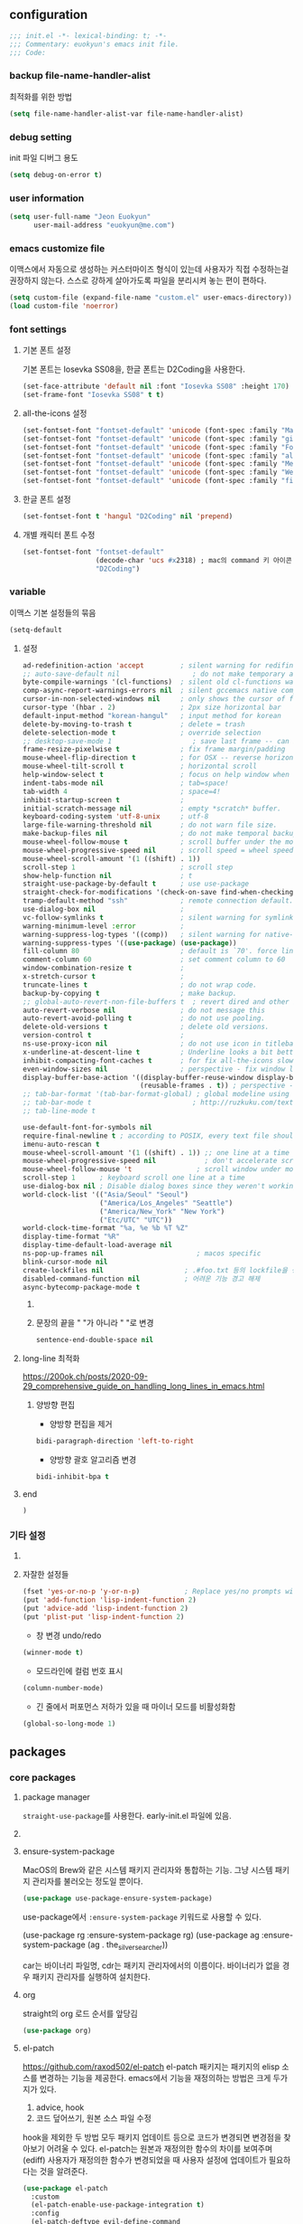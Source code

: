 #+PROPERTY: header-args:elisp :lexical t* euokyun's emacs init file
#+auto_tangle: t
:PROPERTIES:
:ID:       9BF718E4-02C9-48A7-9FE2-953EA2D2C2DD
:END:
** configuration
:PROPERTIES:
:ID:       DD2478FC-CE8A-4BCC-9F47-97CB060ECB00
:END:
#+begin_src emacs-lisp :tangle yes
;;; init.el -*- lexical-binding: t; -*-
;;; Commentary: euokyun's emacs init file.
;;; Code:
#+end_src
*** backup file-name-handler-alist
:PROPERTIES:
:ID:       069B8D28-4544-4F70-843C-7B759D3798DE
:END:
최적화를 위한 방법
#+begin_src emacs-lisp :tangle yes
(setq file-name-handler-alist-var file-name-handler-alist)
#+end_src

*** debug setting
:PROPERTIES:
:ID:       C8621424-E58D-408A-94DD-194E57EEF3DC
:END:
init 파일 디버그 용도
#+begin_src emacs-lisp :tangle yes
(setq debug-on-error t)
#+end_src
*** user information
#+begin_src emacs-lisp :tangle yes
(setq user-full-name "Jeon Euokyun"
      user-mail-address "euokyun@me.com")
#+end_src
*** emacs customize file
이맥스에서 자동으로 생성하는 커스터마이즈 형식이 있는데 사용자가 직접 수정하는걸 권장하지 않는다. 스스로 강하게 살아가도록 파일을 분리시켜 놓는 편이 편하다.
#+begin_src emacs-lisp :tangle yes
(setq custom-file (expand-file-name "custom.el" user-emacs-directory))
(load custom-file 'noerror)
#+end_src
*** font settings
**** 기본 폰트 설정
:PROPERTIES:
:ID:       B77FA35F-A5B2-483C-B4D7-97F8495F22AA
:END:
기본 폰트는 Iosevka SS08을, 한글 폰트는 D2Coding을 사용한다.
#+begin_src emacs-lisp :tangle yes
(set-face-attribute 'default nil :font "Iosevka SS08" :height 170)
(set-frame-font "Iosevka SS08" t t)
#+end_src

**** all-the-icons 설정
#+begin_src emacs-lisp :tangle yes
(set-fontset-font "fontset-default" 'unicode (font-spec :family "Material Icons") nil)
(set-fontset-font "fontset-default" 'unicode (font-spec :family "github-octicons") nil 'prepend)
(set-fontset-font "fontset-default" 'unicode (font-spec :family "FontAwesome") nil 'prepend)
(set-fontset-font "fontset-default" 'unicode (font-spec :family "all-the-icons") nil 'prepend)
(set-fontset-font "fontset-default" 'unicode (font-spec :family "MesloLGS") nil 'append)
(set-fontset-font "fontset-default" 'unicode (font-spec :family "Weather Icons") nil 'append)
(set-fontset-font "fontset-default" 'unicode (font-spec :family "file-icons") nil 'append)
#+end_src

**** 한글 폰트 설정
:PROPERTIES:
:ID:       D012F44F-BFBF-4F88-934C-9E48778C3A45
:END:
#+begin_src emacs-lisp :tangle yes
(set-fontset-font t 'hangul "D2Coding" nil 'prepend)
#+end_src
**** 개별 캐릭터 폰트 수정
:PROPERTIES:
:ID:       8FFBD7B4-ACF9-4FBD-9555-ED501CDE30D4
:END:
#+begin_src emacs-lisp :tangle yes
(set-fontset-font "fontset-default"
                  (decode-char 'ucs #x2318) ; mac의 command 키 아이콘
                  "D2Coding")
#+end_src

*** variable
:PROPERTIES:
:ID:       90953AC8-DA01-4BEC-886E-DE39A4CB9DC8
:END:
이맥스 기본 설정들의 묶음
#+begin_src emacs-lisp :tangle yes
(setq-default
#+end_src

**** 설정
:PROPERTIES:
:ID:       B6171D14-9152-4648-8F4F-9283EA809775
:END:
#+begin_src emacs-lisp :tangle yes
ad-redefinition-action 'accept         ; silent warning for redifinition.
;; auto-save-default nil                  ; do not make temporary auto-save files. now i use `super-save' instead.
byte-compile-warnings '(cl-functions)  ; silent old cl-functions warning.
comp-async-report-warnings-errors nil  ; silent gccemacs native comp warning.
cursor-in-non-selected-windows nil     ; only shows the cursor of focus buffer.
cursor-type '(hbar . 2)                ; 2px size horizontal bar
default-input-method "korean-hangul"   ; input method for korean
delete-by-moving-to-trash t            ; delete = trash
delete-selection-mode t                ; override selection
;; desktop-save-mode 1                    ; save last frame -- can break perspective.
frame-resize-pixelwise t               ; fix frame margin/padding
mouse-wheel-flip-direction t           ; for OSX -- reverse horizontal scroll.
mouse-wheel-tilt-scroll t              ; horizontal scroll
help-window-select t                   ; focus on help window when activated.
indent-tabs-mode nil                   ; tab=space!
tab-width 4                            ; space=4!
inhibit-startup-screen t               ;
initial-scratch-message nil            ; empty *scratch* buffer.
keyboard-coding-system 'utf-8-unix     ; utf-8
large-file-warning-threshold nil       ; do not warn file size.
make-backup-files nil                  ; do not make temporal backup files.
mouse-wheel-follow-mouse t             ; scroll buffer under the mouse cursor.
mouse-wheel-progressive-speed nil      ; scroll speed = wheel speed
mouse-wheel-scroll-amount '(1 ((shift) . 1))
scroll-step 1                          ; scroll step
show-help-function nil                 ; t
straight-use-package-by-default t      ; use use-package
straight-check-for-modifications '(check-on-save find-when-checking) ; don't catch modification unless `save buffer' command.
tramp-default-method "ssh"             ; remote connection default.
use-dialog-box nil                     ;
vc-follow-symlinks t                   ; silent warning for symlink.
warning-minimum-level :error           ;
warning-suppress-log-types '((comp))   ; silent warning for native-comp.
warning-suppress-types '((use-package) (use-package))
fill-column 80                         ; default is `70'. force line breaker.
comment-column 60                      ; set comment column to 60
window-combination-resize t            ;
x-stretch-cursor t                     ;
truncate-lines t                       ; do not wrap code.
backup-by-copying t                    ; make backup.
;; global-auto-revert-non-file-buffers t  ; revert dired and other buffers.
auto-revert-verbose nil                ; do not message this
auto-revert-avoid-polling t            ; do not use pooling.
delete-old-versions t                  ; delete old versions.
version-control t                      ;
ns-use-proxy-icon nil                  ; do not use icon in titlebar
x-underline-at-descent-line t          ; Underline looks a bit better when drawn lower
inhibit-compacting-font-caches t       ; for fix all-the-icons slow rendering
even-window-sizes nil                  ; perspective - fix window layout.
display-buffer-base-action '((display-buffer-reuse-window display-buffer-same-window)
                             (reusable-frames . t)) ; perspective - fix window layout.
;; tab-bar-format '(tab-bar-format-global) ; global modeline using emacs28 tab-bar
;; tab-bar-mode t                         ; http://ruzkuku.com/texts/emacs-global.html
;; tab-line-mode t

use-default-font-for-symbols nil
require-final-newline t ; according to POSIX, every text file should end with newline.
imenu-auto-rescan t
mouse-wheel-scroll-amount '(1 ((shift) . 1)) ;; one line at a time
mouse-wheel-progressive-speed nil            ; don't accelerate scrolling
mouse-wheel-follow-mouse 't                ; scroll window under mouse
scroll-step 1      ; keyboard scroll one line at a time
use-dialog-box nil ; Disable dialog boxes since they weren't working in Mac OSX
world-clock-list '(("Asia/Seoul" "Seoul")
                   ("America/Los_Angeles" "Seattle")
                   ("America/New_York" "New York")
                   ("Etc/UTC" "UTC"))
world-clock-time-format "%a, %e %b %T %Z"
display-time-format "%R"
display-time-default-load-average nil
ns-pop-up-frames nil                       ; macos specific
blink-cursor-mode nil
create-lockfiles nil                    ; .#foo.txt 등의 lockfile을 생성하지 않음
disabled-command-function nil           ; 어려운 기능 경고 해제
async-bytecomp-package-mode t
#+end_src

***** COMMENT 버퍼 범위를 보여줌.
#+begin_src emacs-lisp :tangle yes
indicate-buffer-boundaries 'left
#+end_src

***** 문장의 끝을 "  "가 아니라 " "로 변경
#+begin_src emacs-lisp :tangle yes
sentence-end-double-space nil
#+end_src

**** long-line 최적화
:PROPERTIES:
:ID:       FE039B5B-769F-4A3A-B1BE-1E9A2225E88D
:END:
https://200ok.ch/posts/2020-09-29_comprehensive_guide_on_handling_long_lines_in_emacs.html

***** 양방향 편집
:PROPERTIES:
:ID:       6F8DB037-DCB4-42DD-846B-F2B600EAF9E5
:END:
- 양방향 편집을 제거
#+begin_src emacs-lisp :tangle yes
bidi-paragraph-direction 'left-to-right
#+end_src

- 양방향 괄호 알고리즘 변경
#+begin_src emacs-lisp :tangle yes
bidi-inhibit-bpa t
#+end_src

**** end
:PROPERTIES:
:ID:       FD2BF4E5-1437-48CA-8FC1-3E19D6F66535
:END:
#+begin_src emacs-lisp :tangle yes
 )
#+end_src

*** 기타 설정
:PROPERTIES:
:ID:       61B70326-3139-4DBA-9A61-0717562110EC
:END:
****  COMMENT 사용이 어려운 기능 경고
#+begin_src emacs-lisp :tangle yes
(put 'narrow-to-region 'disabled nil)
(put 'narrow-to-defun 'disabled nil)
(put 'narrow-to-page 'disabled nil)
#+end_src

**** 자잘한 설정들
:PROPERTIES:
:ID:       DB530F2B-6C89-4E44-866C-19377DE7F3F7
:END:
#+begin_src emacs-lisp :tangle yes
(fset 'yes-or-no-p 'y-or-n-p)           ; Replace yes/no prompts with y/n
(put 'add-function 'lisp-indent-function 2)
(put 'advice-add 'lisp-indent-function 2)
(put 'plist-put 'lisp-indent-function 2)
#+end_src

- 창 변경 undo/redo
#+begin_src emacs-lisp :tangle yes
(winner-mode t)
#+end_src

- 모드라인에 컬럼 번호 표시
#+begin_src emacs-lisp :tangle yes
(column-number-mode)
#+end_src

- 긴 줄에서 퍼포먼스 저하가 있을 때 마이너 모드를 비활성화함
#+begin_src emacs-lisp :tangle yes
(global-so-long-mode 1)
#+end_src

** packages
:PROPERTIES:
:ID:       58099CAD-73EC-4A95-9EAD-D98EDB75A2D5
:END:
*** core packages
**** package manager
​=straight-use-package=​를 사용한다. early-init.el 파일에 있음.

**** COMMENT 패키지 업데이트
straight에서는 작동하지 않는다.
#+begin_src emacs-lisp :tangle yes
(use-package auto-package-update
  :custom
  (auto-package-update-delete-old-versions t)
  ;; (setq auto-package-update-hide-results t)
  :config
  (auto-package-update-maybe))
#+end_src

**** ensure-system-package
MacOS의 Brew와 같은 시스템 패키지 관리자와 통합하는 기능.
그냥 시스템 패키지 관리자를 불러오는 정도일 뿐이다.
#+begin_src emacs-lisp :tangle yes
(use-package use-package-ensure-system-package)
#+end_src
use-package에서 ​~:ensure-system-package~​ 키워드로 사용할 수 있다.

#+begin_example emacs-lisp :tangle no
(use-package rg
  :ensure-system-package rg)
(use-package ag
  :ensure-system-package (ag . the_silver_searcher))
#+end_example
car는 바이너리 파일명, cdr는 패키지 관리자에서의 이름이다. 바이너리가 없을 경우 패키지 관리자를 실행하여 설치한다.

**** org
:PROPERTIES:
:ID:       F21540B7-2966-4C44-8439-A014B9DF9AC4
:END:
straight의 org 로드 순서를 앞당김
#+begin_src emacs-lisp :tangle yes
(use-package org)
#+end_src
**** el-patch
:PROPERTIES:
:ID:       002455B4-810E-48F9-A286-83008CB83AB0
:END:
https://github.com/raxod502/el-patch
el-patch 패키지는 패키지의 elisp 소스를 변경하는 기능을 제공한다.
emacs에서 기능을 재정의하는 방법은 크게 두가지가 있다.
1. advice, hook
2. 코드 덮어쓰기, 원본 소스 파일 수정
hook을 제외한 두 방법 모두 패키지 업데이트 등으로 코드가 변경되면 변경점을 찾아보기 어려울 수 있다.
el-patch는 원본과 재정의한 함수의 차이를 보여주며(ediff) 사용자가 재정의한 함수가 변경되었을 때 사용자 설정에 업데이트가 필요하다는 것을 알려준다.
#+begin_src emacs-lisp :tangle yes
(use-package el-patch
  :custom
  (el-patch-enable-use-package-integration t)
  :config
  (el-patch-deftype evil-define-command
    :classify el-patch-classify-function
    :locate el-patch-locate-function
    :declare ((indent defun)
              (doc-string 3))))
#+end_src

***** 사용법
:PROPERTIES:
:ID:       C00D0759-02D6-4958-BE7A-BCB810982879
:END:
use-package에 통합해서 사용하는게 편하다
****** use-package
:PROPERTIES:
:ID:       892EEE33-1CB2-4734-8F1B-21CE4DE75D59
:END:
#+begin_example emacs-lisp :tangle no
(use-package some-package
  :init/el-patch
  (defvar some-var
    '(((el-patch-swap ?x ?k) aaaaaaaaaaaaaaa "bbbbbbbbbbbbb")
      (?m aw-swap-window "aaaaaaa")
      (el-patch-add (?! aaaa "bbbbbb"))
      (?? aw-show-dispatch-help))))
#+end_example
:init나 :config에 /el-patch를 더해서 쓰면 된다.

****** without use-package
:PROPERTIES:
:ID:       59843D80-8B37-420A-960A-BF624BC041B9
:END:
#+begin_example emacs-lisp :tangle no
(el-patch-feature ace-window)
(with-eval-after-load 'ace-window
  (el-patch-defun aw--switch-buffer () ;; add persp-mode setting.
    (cond (el-patch-add ((bound-and-true-p persp-mode)
                         (call-interactively 'persp-switch-to-buffer)))
          ((bound-and-true-p ivy-mode)
           (ivy-switch-buffer))
          ((bound-and-true-p ido-mode)
           (ido-switch-buffer))
          (t
           (call-interactively 'switch-to-buffer)))))
#+end_example

1. el-patch-feature로 어떤 패키지를 변경할지 선언하고
2. el-patch-*로 코드를 수정한다.

***** keyboard-escape-quit
:PROPERTIES:
:ID:       F71F46C1-3852-40D3-96A1-F56856FC7AC4
:END:
https://stackoverflow.com/questions/557282/in-emacs-whats-the-best-way-for-keyboard-escape-quit-not-destroy-other-windows
esc가 화면의 윈도우를 지우지 않게 변경
#+begin_src emacs-lisp :tangle yes
(el-patch-defun keyboard-escape-quit ()
  "Exit the current \"mode\" (in a generalized sense of the word).
This command can exit an interactive command such as `query-replace',
can clear out a prefix argument or a region,
can get out of the minibuffer or other recursive edit,
cancel the use of the current buffer (for special-purpose buffers),
or go back to just one window (by deleting all but the selected window)."
  (interactive)
  (cond ((eq last-command 'mode-exited) nil)
        ((> (minibuffer-depth) 0) (abort-recursive-edit))
        (current-prefix-arg nil)
        ((and transient-mark-mode mark-active) (deactivate-mark))
        ((> (recursion-depth) 0) (exit-recursive-edit))
        (buffer-quit-function (funcall buffer-quit-function))
        (el-patch-remove ((not (one-window-p t)) (delete-other-windows)))
        ((string-match "^ \\*" (buffer-name (current-buffer)))
         (bury-buffer))))
#+end_src

**** general
:PROPERTIES:
:ID:       B92999FC-7131-4823-97C9-1D3300E96E5C
:END:
https://github.com/noctuid/general.el
걍력한 기능의 키바인딩 패키지
#+begin_src emacs-lisp :tangle yes
(use-package general
  :config
  (general-auto-unbind-keys)
  (general-override-mode)
  (general-evil-setup t)
  (general-unbind 'global
    "s-q"
    "s-z"
    "s-Z"
    "s-f"
    "s-F"
    "s-p"
    "s-h"
    "s-t"
    "s-l"
    "s-j"
    "s-g"
    "M-u"                               ; upcase-word
    "M-l"                               ; downcase-word
    "M-s-h"
    "M-s-f"
    "M-<down-mouse-1>")
  (general-create-definer spc
    :keymaps 'override
    :global-prefix "M-SPC"
    :prefix "SPC"
    ;; :prefix-command 'spc-prefix-command
    ;; :prefix-map 'spc-prefix-map
    )
  (general-create-definer spc-e
    :prefix "SPC e"
    :global-prefix "M-SPC e"))
#+end_src

**** undo-tree
:PROPERTIES:
:ID:       20704DF1-2D01-4ED4-A54D-58EDB736FD1D
:END:
https://emacs.stackexchange.com/questions/61512/
https://www.dr-qubit.org/Lost_undo-tree_history.html
#+begin_src emacs-lisp :tangle yes
(use-package undo-tree
  :diminish
  :demand t
  :custom
  (undo-tree-auto-save-history t)
  (undo-tree-enable-undo-in-region t)
  :general
  (spc
    :states '(normal insert visual emacs motion)
    "u" '(undo-tree-visualize :which-key "undo-tree"))
  ("s-z" 'undo-tree-undo
   "s-Z" 'undo-tree-redo)
  (undo-tree-map
   "C-/" nil)
  (:states '(visual)
   "u" 'undo-tree-undo)
  (undo-tree-visualizer-mode-map
   :override t
   :states '(normal motion)
   "t" 'undo-tree-visualizer-toggle-timestamps)
  :config
  ;; (defadvice undo-tree-make-history-save-file-name
  ;;     (after undo-tree activate)
  ;;   (setq ad-return-value (concat ad-return-value ".gz")))
  (global-undo-tree-mode t))
#+end_src
- undo-tree-auto-save-history :: undo 내역을 저장하고 다음 세션에서도 쓸 수 있게 함.
- undo-tree-enable-undo-in-region :: 선택 region 내에서만 undo를 할 수 있는 기능

undo-tree는 강력하지만 히스토리 저장이 자주 꺠진다. 가바지 콜렉터가 elisp 인터프리터 외부에서 실행되고, 그에 따라 실행 취소 기록이 손상될 수 있는 것이 문제라고 함.

**** transient
:PROPERTIES:
:ID:       E4B8D460-0025-4043-9F5D-4D421369BC4B
:END:
https://github.com/magit/transient
주로 magit에서 사용하는 일시적인 키 매핑&GUI.
#+begin_src emacs-lisp :tangle yes
(use-package transient
  ;; :defer t
  :config
  (transient-bind-q-to-quit))
#+end_src

**** font-lock-plus
https://gitlab.com/thomasluquet/font-lock-plus
#+begin_src emacs-lisp :tangle yes
(use-package font-lock+)

#+end_src

**** ligature
:PROPERTIES:
:ID:       E19D2990-DF29-49C0-BE37-3759AB7E022A
:END:
https://github.com/mickeynp/ligature.el
합자(리가추어) 지원
#+begin_src emacs-lisp :tangle yes
(use-package ligature
  :straight (ligature
             :type git
             :host github
             :repo "mickeynp/ligature.el")
  :defer 2
  :config
  ;; Enable the "www" ligature in every possible major mode
  (ligature-set-ligatures 't '("www"))
  ;; Enable traditional ligature support in eww-mode, if the
  ;; `variable-pitch' face supports it
  (ligature-set-ligatures 'eww-mode '("ff" "fi" "ffi"))
  ;; Enable all Cascadia Code ligatures in programming modes
  (ligature-set-ligatures
   '(prog-mode racket-repl-mode)
   '("|||>" "<|||" "<==>" "<!--" "####" "~~>" "***" "||=" "||>"
     ":::" "::=" "=:=" "===" "==>" "=!=" "=>>" "=<<" "=/=" "!=="
     "!!." ">=>" ">>=" ">>>" ">>-" ">->" "->>" "-->" "---" "-<<"
     "<~~" "<~>" "<*>" "<||" "<|>" "<$>" "<==" "<=>" "<=<" "<->"
     "<--" "<-<" "<<=" "<<-" "<<<" "<+>" "</>" "###" "#_(" "..<"
     "..." "+++" "/==" "///" "_|_" "www" "&&" "^=" "~~" "~@" "~="
     "~>" "~-" "**" "*>" "*/" "||" "|}" "|]" "|=" "|>" "|-" "{|"
     "[|" "]#" "::" ":=" ":>" ":<" "$>" "==" "=>" "!=" "!!" ">:"
     ">=" ">>" ">-" "-~" "-|" "->" "--" "-<" "<~" "<*" "<|" "<:"
     "<$" "<=" "<>" "<-" "<<" "<+" "</" "#{" "#[" "#:" "#=" "#!"
     "##" "#(" "#?" "#_" "%%" ".=" ".-" ".." ".?" "+>" "++" "?:"
     "?=" "?." "??" ";;" "/*" "/=" "/>" "//" "__" "~~" "(*" "*)"
     "\\\\" "://"))
  ;; Enables ligature checks globally in all buffers. You can also do it
  ;; per mode with `ligature-mode'.
  (global-ligature-mode t))
#+end_src

**** all-the-icons
https://github.com/domtronn/all-the-icons.el
fancy한 유니코드 아이콘을 추가함.
#+begin_src emacs-lisp :tangle yes
(use-package all-the-icons
  :config
  (unless (member "all-the-icons" (font-family-list))
    (all-the-icons-install-fonts t)))
#+end_src

**** icons-in-terminal
:PROPERTIES:
:ID:       90EA68DA-1E5C-4C50-B45F-AECAE7607F82
:END:
https://github.com/sebastiencs/icons-in-terminal

#+begin_src emacs-lisp :tangle yes
(use-package icons-in-terminal
  :straight '(icons-in-terminal
              :type git
              :host github
              :repo "sebastiencs/icons-in-terminal"
              :files ("build/icons-in-terminal.el")))

#+end_src

#+begin_example emacs-lisp
(insert (icons-in-terminal 'fa_bookmark))
#+end_example

**** svg-lib
:PROPERTIES:
:ID:       DC77F587-E837-49E5-A268-E5D012F6C5B6
:END:
https://github.com/rougier/svg-lib

#+begin_src emacs-lisp :tangle yes
(use-package svg-lib
  :config/el-patch
  (defun svg-lib-style-compute-default (&optional face)
    "Compute the default style according to face (which defaults
to the default face)."

    (let* ((face (or face 'default))
           (font-family (face-attribute face :family nil 'default))
           (font-weight (face-attribute face :weight nil 'default))
           ((el-patch-swap font-size default-font-size) (face-attribute face :height nil 'default))
           (font-size ((el-patch-swap round ceiling) (* (el-patch-swap font-size default-font-size) 0.085)))
           (foreground (face-attribute face :foreground nil 'default))
           (background (face-attribute face :background nil 'default)))

      `(:background ,(el-patch-swap background foreground)
        :foreground ,(el-patch-swap foreground background)

        :padding 1 ;; In characters (tag and icons) or pixels (progress)
        :margin 1  ;; In chracters
        :stroke 2  ;; In pixels
        :radius 3  ;; In pixels
        :width 20  ;; In characters
        :height 0.9 ;; Ratio of text line height
        :scale 0.75 ;; Icon scaling

        :collection "material" ;; Icon collection

        :font-family ,font-family
        :font-size ,font-size
        :font-weight ,font-weight)))

  (defun svg-lib-tag (label &optional style &rest args)
    "Create an image displaying LABEL in a rounded box using given STYLE
and style elements ARGS."

    (let* ((default svg-lib-style-default)
           (style (if style (apply #'svg-lib-style nil style) default))
           (style (if args (apply #'svg-lib-style style args) style))

           (foreground (plist-get style :foreground))
           (background (plist-get style :background))
           (stroke (plist-get style :stroke))
           ;; (width       (plist-get style :width))
           (height (plist-get style :height))
           (radius (plist-get style :radius))
           ;; (scale       (plist-get style :scale))
           (margin (plist-get style :margin))
           (padding (plist-get style :padding))
           (font-size (plist-get style :font-size))
           (font-family (plist-get style :font-family))
           (font-weight (plist-get style :font-weight))

           (txt-char-width (el-patch-wrap 1 1 (* (window-font-width) 0.9)))
           (txt-char-height (window-font-height))
           (font-info (font-info (format "%s-%d" font-family font-size)))
           (ascent (aref font-info 8))
           (tag-char-width (aref font-info 11))
           ;; (tag-char-height (aref font-info 3))
         (label-length (+ (length label) (s-count-matches "[가-힣]" label)))
         (tag-width (* (+ (el-patch-swap (length label) label-length) padding) txt-char-width))
           (tag-height (* txt-char-height height))

           (svg-width (+ tag-width (* margin txt-char-width)))
           (svg-height tag-height)

           (tag-x (/ (- svg-width tag-width) 2))
         (text-x (+ tag-x (el-patch-swap
                            (/ (- tag-width (* (length label) tag-char-width)) 2)
                            (- tag-width (* label-length txt-char-width)
                               (/ (* padding txt-char-width) 2.0)))))
           (text-y ascent)

           (svg (svg-create svg-width svg-height)))

      (if (>= stroke 0.25)
          (svg-rectangle svg tag-x 0 tag-width tag-height
                         :fill foreground :rx radius))
      (svg-rectangle svg (+ tag-x (/ stroke 2.0)) (/ stroke 2.0)
                     (- tag-width stroke) (- tag-height stroke)
                     :fill background :rx (- radius (/ stroke 2.0)))
      (svg-text svg label
                :font-family font-family :font-weight font-weight :font-size font-size
                :fill foreground :x text-x :y text-y)
      (svg-image svg :ascent 'center)))
  )
#+end_src

*** completion UI
:PROPERTIES:
:ID:       D6139E36-A745-4F23-98BA-273117F479BB
:END:
설정이 쉽고 사용자가 많은 ​=ivy=​, 거대하고 복잡한 ​=Helm=​, 새로 인기를 끌어가고 있는 ​=Vertico=​ 등이 있다.

ivy와 vertico 비교
둘이 별 차이는 없다. 애초에 helm의 검색 패키지 중 하나이던 swiper를 둘러싸고 생태계가 발달한 ivy의 기능들은 약간 난잡한 감이 있었지만 vertico는 조금 더 깔끔하게 설정이 가능하다는 느낌이다.
swiper 또한 consult-line으로 대체할 수 있으며(시작 속도는 약간 느리지만 검색 속도는 빠르다. swiper가 큰 파일을 grep으로 대체하는것에 비해 동일한 사이즈의 파일에서도 consult-line은 변경 없이 빠르게 검색한다. 이전 검색어를 다시 집어넣는 옵션도 쉽게 설정 가능하다는 장점도 있다.) 유용하게 사용되는 대부분의 기능들은 vertico에서도 사용 가능하다.
많은 검색 기능들에 preview 기능 등을 세세하게 설정할 수 있다는 것도 장점이다.
단점은 evil과 약간 커서 위치 때문에 호환성 문제가 있는데, hook으로 해결할 수 있는 문제다.
파일 검색시 =~/.*/e/s/b/vertico/= 처럼 줄여서 검색할 수 있다는 것도 장점. ivy에서는 반드시 전체 경로를 써줘야만 했다.

**** COMMENT ivy
:PROPERTIES:
:ID:       79DD75F9-B79C-4CDE-AE3A-7EF466801BBF
:END:
***** ivy, counsel, swiper
:PROPERTIES:
:ID:       DDC4D737-89A3-4E75-BC29-E116ED60A7EF
:END:
https://github.com/abo-abo/swiper
#+begin_src emacs-lisp :tangle yes
(use-package ivy
  :custom
  (ivy-initial-inputs-alist nil)        ; remove M-x "^"
  :general
  ("s-o" 'ivy-switch-buffer
   "s-O" 'find-file)
  :diminish)
#+end_src

#+begin_src emacs-lisp :tangle yes
(use-package counsel
  :diminish
  :custom
  (ivy-wrap t)
  (ivy-re-builders-alist '((t . ivy--regex-fuzzy)))
  (ivy-use-selectable-prompt t)
  (ivy-use-virtual-buffers t)
  (ivy-count-format "(%d/%d) ")
  (enable-recursive-minibuffers t)
  :general
  ("s-f" 'counsel-grep-or-swiper
   "s-S-f" 'counsel-grep-or-swiper-backward)
  :config/el-patch
  (defun counsel-buffer-or-recentf-candidates ()
    "Return candidates for `counsel-buffer-or-recentf'."
    (require 'recentf)
    (recentf-mode)
    (let ((buffers
           (delq nil
                 (mapcar (lambda (b)
                           (when (buffer-file-name b)
                             (el-patch-wrap 1 0
                               (abbreviate-file-name (buffer-file-name b)))))
                         (el-patch-wrap 2 0 (delq (current-buffer) (buffer-list)))))))
      (append
       buffers
       (cl-remove-if (lambda (f) (member f buffers))
                     (counsel-recentf-candidates)))))
  :config
  (ivy-mode t)
  (counsel-mode t))
#+end_src
- counsel-buffer-or-recentf-candidates 패치는 https://github.com/zzamboni/dot-doom/blob/master/doom.org 에서 가지고 왔다.
- [ ] https://gitlab.com/ideasman42/emacs-counsel-at-point

***** ivy-rich - ivy, counsel에 더 풍부한 정보를 표시
:PROPERTIES:
:ID:       895C6B25-0D90-411F-8086-118959A49A65
:END:
https://github.com/seagle0128/all-the-icons-ivy-rich
ivy-rich 전에 활성화해야 한다.
counsel-projectile 같은 패키지는 이 패키지 이전에 활성화해야 한다.
#+begin_src emacs-lisp :tangle yes
(use-package all-the-icons-ivy-rich
  :demand t
  ;; :after counsel-projectile
  :init (all-the-icons-ivy-rich-mode 1))
#+end_src

- 하지만 ​~:after~​ 키워드를 넣으면 제대로 로드되지 않는다.

https://github.com/Yevgnen/ivy-rich
#+begin_src emacs-lisp :tangle yes
(use-package ivy-rich
  :init
  (ivy-rich-mode 1)
  ;; :after counsel all-the-icons-ivy-rich
  :config
  (setq ivy-format-function #'ivy-format-function-line)
  (setq ivy-rich-display-transformers-list
        (plist-put ivy-rich-display-transformers-list
            'ivy-switch-buffer
          '(:columns
            ((ivy-rich-candidate (:width 40))
             (ivy-rich-switch-buffer-indicators (:width 4 :face error :align right)) ; return the buffer indicators
             (ivy-rich-switch-buffer-major-mode (:width 12 :face warning)) ; return the major mode info
             (ivy-rich-switch-buffer-project (:width 15 :face success)) ; return project name using `projectile'
             (ivy-rich-switch-buffer-path (:width (lambda (x) (ivy-rich-switch-buffer-shorten-path x (ivy-rich-minibuffer-width 0.3)))))) ; return file path relative to project root or `default-directory' if project is nil
            :predicate
            (lambda (cand)
              (if-let ((buffer (get-buffer cand)))
                  ;; Don't mess with EXWM buffers
                  (with-current-buffer buffer
                    (not (derived-mode-p 'exwm-mode)))))))))

#+end_src

***** ivy-posframe
:PROPERTIES:
:ID:       1B53E8CF-8CC4-4B0E-8EA7-5F7AFEE49BEE
:CUSTOM_ID: ivy-posframe
:END:
https://github.com/tumashu/ivy-posframe
#+begin_src emacs-lisp :tangle yes
(use-package ivy-posframe
  :custom
  (ivy-posframe-display-functions-alist '((t . ivy-posframe-display)))
  (ivy-posframe-height-alist '((swiper . 20) (counsel-grep . 20)))
#+end_src

https://github.com/tumashu/ivy-posframe/issues/105
너비를 고정한다. (200 혹은 프레임의 0.75배)
#+begin_src emacs-lisp :tangle yes
:config
(defun my-ivy-posframe-get-size ()
  "Set the ivy-posframe size according to the current frame."
  (let ((height (or ivy-posframe-height (or ivy-height 10)))
        (width (min (or ivy-posframe-width 200) (round (* 0.75 (frame-width))))))
    (list :height height :width width :min-height height :min-width width)))
(setq ivy-posframe-size-function 'my-ivy-posframe-get-size)
#+end_src

#+begin_src emacs-lisp :tangle yes
(ivy-posframe-mode t)
)
#+end_src
- mini-frame, maple-miniframe에서 작동하지 않던 persp-mode의 ivy-switch-buffer 필터링이 제대로 작동함
- 마우스 지원이 안 됨(나쁘지 않음)
- 약간 불안정함.

**** DONE vertico
CLOSED: [2021-12-15 Wed 10:53]
:PROPERTIES:
:ID:       006C0F3D-4763-4E23-B8E9-BE157A0B1E9D
:END:
***** vertico
:PROPERTIES:
:ID:       F22FB258-EA13-45A8-8476-243FB6EDB535
:END:
https://github.com/minad/vertico
#+begin_src emacs-lisp :tangle yes
(use-package vertico
  :init
  (vertico-mode)
  :hook ((minibuffer-setup . (lambda ()
                               (setq-local evil-move-beyond-eol t)
                               (cursor-intangible-mode)))
         ;; (minibuffer-exit . (lambda ()
         ;;                      (setq-local evil-move-beyond-eol nil)))
         )
  :custom
  (vertico-scroll-margin 0)
  (vertico-resize t)
  (enable-recursive-minibuffers t)
  ;; Do not allow the cursor in the minibuffer prompt
  (minibuffer-prompt-properties
   '(read-only t cursor-intangible t face minibuffer-prompt))

  :general
  (vertico-map
   :states 'insert
   "<escape>" '(lambda ()
                 (interactive)
                 (evil-normal-state)
                 ;; (ignore-error (forward-char 1))))
                 (forward-char 1)))
  (vertico-map
   :states 'normal
   "q" 'minibuffer-keyboard-quit)
  ;; ("M-n" 'down-from-outside
  ;;  "M-p" 'up-from-outside
  ;;  ;; "M-TAB" 'to-and-from-minibuffer
  ;;  )
  (vertico-map
   :states '(normal insert)
   "C-d" 'vertico-scroll-up
   "C-u" 'vertico-scroll-down)

  :config
  ;; persist history
  (use-package savehist
    :init
    (savehist-mode))

  ;; Add prompt indicator to `completing-read-multiple'.
  ;; Alternatively try `consult-completing-read-multiple'.
  (defun crm-indicator (args)
    (cons (concat "[CRM] " (car args)) (cdr args)))
  (advice-add #'completing-read-multiple :filter-args #'crm-indicator)

  ;; do something outside minibuffer
  (defun down-from-outside ()
    "Move to next candidate in minibuffer, even when minibuffer isn't selected."
    (interactive)
    (ignore-error (with-selected-window (active-minibuffer-window))
      (execute-kbd-macro [down])))
  (defun up-from-outside ()
    "Move to previous candidate in minibuffer, even when minibuffer isn't selected."
    (interactive)
    (ignore-error (with-selected-window (active-minibuffer-window))
      (execute-kbd-macro [up])))
  (defun to-and-from-minibuffer ()
    "Go back and forth between minibuffer and other window."
    (interactive)
    (ignore-error
        (if (window-minibuffer-p (selected-window))
            (select-window (minibuffer-selected-window))
          (select-window (active-minibuffer-window)))))

  ;; Emacs 28: Hide commands in M-x which do not work in the current mode.
  ;; Vertico commands are hidden in normal buffers.
  ;; (setq read-extended-command-predicate
  ;;       #'command-completion-default-include-p)

  (advice-add #'tmm-add-prompt :after #'minibuffer-hide-completions)

  ;; adjust number of visible candidates when resizing
  ;; 작아지기만 하고 다시 커지지는 않는다..
  ;; (defun vertico-resize--minibuffer ()
  ;;   (add-hook 'window-size-change-functions
  ;;             (lambda (win)
  ;;               (let ((height (window-height win)))
  ;;                 (when (/= (1- height) vertico-count)
  ;;                   (setq-local vertico-count (1- height))
  ;;                   (vertico--exhibit))))
  ;;             t t))
  ;; (advice-add #'vertico--setup :before #'vertico-resize--minibuffer)

  ;; add » current prefix
  (advice-add #'vertico--format-candidate :around
    (lambda (orig cand prefix suffix index _start)
      (setq cand (funcall orig cand prefix suffix index _start))
      (concat
       (if (= vertico--index index)
           (propertize "»" 'face 'vertico-current)
         " ")
       cand)))
  )
#+end_src

***** COMMENT vertico-directory
:PROPERTIES:
:ID:       B97DC145-5A85-4BBE-8128-3B8DAA5EE973
:END:
#+begin_src emacs-lisp :tangle yes
(use-package vertico-directory
  :after vertico
  :ensure nil
  :load-path "~/.config/emacs/straight/build/vertico/extensions/"
  :straight nil
  ;; More convenient directory navigation commands
  :general
  (vertico-map
   "RET" 'vertico-directory-enter
   "DEL" 'vertico-directory-delete-char
   "M-DEL" 'vertico-directory-delete-entry
   ;; "M-DEL" 'vertico-directory-delete-word
   )
  ;; Tidy shadowed file names
  :hook (rfn-eshadow-update-overlay . vertico-directory-tidy)
  :config
  ;; ivy처럼 del 키 한번에 상위 폴더까지 경로를 지워줌
  (defun vertico-directory-delete-entry ()
    "Delete directory or entire entry before point."
    (interactive)
    (when (and (> (point) (minibuffer-prompt-end))
               (vertico-directory--completing-file-p))
      (save-excursion
        (goto-char (1- (point)))
        (when (search-backward "/" (minibuffer-prompt-end) t)
          (delete-region (1+ (point)) (point-max))
          t)))))
#+end_src

***** maginalia
:PROPERTIES:
:ID:       F58E1301-87D4-4FC2-A454-4BC6417D323D
:END:
https://github.com/minad/marginalia
#+begin_src emacs-lisp :tangle yes
(use-package marginalia
  ;; Either bind `marginalia-cycle` globally or only in the minibuffer
  :bind (("M-A" . marginalia-cycle)
         :map minibuffer-local-map
         ("M-A" . marginalia-cycle))

  ;; The :init configuration is always executed (Not lazy!)
  :init
  ;; Must be in the :init section of use-package such that the mode gets
  ;; enabled right away. Note that this forces loading the package.
  (marginalia-mode))
#+end_src

***** all-the-icons-completion
:PROPERTIES:
:ID:       C140FD74-E355-4F1E-AC5B-709AB4E9BD4C
:END:
https://github.com/iyefrat/all-the-icons-completion
#+begin_src emacs-lisp :tangle yes
(use-package all-the-icons-completion
  ;; :hook (marginalia-mode-hook . all-the-icons-completion-marginalia-setup)
  :config/el-patch
  (defun all-the-icons-completion-get-file-icon (cand)
    "Return the icon for the candidate CAND of completion category file."
    (cond ((string-match-p "\\/$" cand) (concat (all-the-icons-icon-for-dir cand (el-patch-add :height 0.8333333333333334 :v-adjust 0)) (el-patch-swap " " "\t")))
          (t (concat (all-the-icons-icon-for-file cand (el-patch-add :height 0.8333333333333334 :v-adjust 0)) (el-patch-swap " " "\t")))))

  (defun all-the-icons-completion-get-buffer-icon (cand)
    "Return the icon for the candidate CAND of completion category buffer."
    (let* ((mode (buffer-local-value 'major-mode (get-buffer cand)))
           (icon (all-the-icons-icon-for-mode mode (el-patch-add :height 0.8333333333333334 :v-adjust 0)))
           (parent-icon (all-the-icons-icon-for-mode (get mode 'derived-mode-parent) (el-patch-add :height 0.8333333333333334 :v-adjust 0))))
      (concat
       (if (symbolp icon)
           (if (symbolp parent-icon)
               (all-the-icons-faicon "sticky-note-o" (el-patch-add :height 0.8333333333333334 :v-adjust 0))
             parent-icon)
         icon)
       (el-patch-swap " " "\t"))))

  :config
  (add-hook 'marginalia-mode-hook #'all-the-icons-completion-marginalia-setup)
  (all-the-icons-completion-mode))
#+end_src

***** consult
:PROPERTIES:
:ID:       7D87AEFA-7AE5-4B15-8ED0-1DA07C0847D0
:END:
****** consult
:PROPERTIES:
:ID:       F5B0D8A5-34AE-4BC9-BA58-39972734F2AA
:END:
https://github.com/minad/consult
#+begin_src emacs-lisp :tangle yes
(use-package consult
  ;; Replace bindings. Lazily loaded due by `use-package'.
  :general (;; C-c bindings (mode-specific-map)
            "C-c h" 'consult-history
            "C-c m" 'consult-mode-command
            "C-c b" 'consult-bookmark
            "C-c k" 'consult-kmacro
            ;; C-x bindings (ctl-x-map)
            "C-x M-:" 'consult-complex-command ;; orig. repeat-complex-command
            "C-x b" 'consult-buffer            ;; orig. switch-to-buffer
            "s-o" '(lambda (arg) (interactive "P")
                     (with-persp-buffer-list () (consult-buffer)))
            "M-s-o" 'consult-buffer
            "s-O" 'find-file
            "C-x 4 b" 'consult-buffer-other-window ;; orig. switch-to-buffer-other-window
            "C-x 5 b" 'consult-buffer-other-frame ;; orig. switch-to-buffer-other-frame
            ;; Custom M-# bindings for fast register access
            "M-#" 'consult-register-load
            "M-'" 'consult-register-store ;; orig. abbrev-prefix-mark (unrelated)
            "C-M-#" 'consult-register
            ;; Other custom bindings
            "M-y" 'consult-yank-pop ;; orig. yank-pop
            "<help> a" 'consult-apropos ;; orig. apropos-command
            ;; M-g bindings (goto-map)
            "M-g e" 'consult-compile-error
            ;; ("M-g f" 'consult-flymake)               ;; Alternative: consult-flycheck
            "M-g f" 'consult-flycheck ;; Alternative: consult-flycheck
            "M-g g" 'consult-goto-line ;; orig. goto-line
            "M-g M-g" 'consult-goto-line ;; orig. goto-line
            "M-g o" 'consult-outline     ;; Alternative: consult-org-heading
            "M-g m" 'consult-mark
            "M-g k" 'consult-global-mark
            "M-g i" 'consult-imenu
            "M-g I" 'consult-imenu-multi
            ;; M-s bindings (search-map)
            "M-s f" 'consult-find
            "M-s F" 'consult-locate
            "M-s g" 'consult-grep
            "M-s G" 'consult-git-grep
            "M-s r" 'consult-ripgrep
            "M-s l" 'consult-line
            "s-f" 'consult-line
            "M-s L" 'consult-line-multi
            "M-s m" 'consult-multi-occur
            "M-s k" 'consult-keep-lines
            "M-s u" 'consult-focus-lines
            ;; Isearch integration
            "M-s e" 'consult-isearch-history
            :map isearch-mode-map
            "M-e" 'consult-isearch-history ;; orig. isearch-edit-string
            "M-s e" 'consult-isearch-history ;; orig. isearch-edit-string
            "M-s l" 'consult-line ;; needed by consult-line to detect isearch
            "M-s L" 'consult-line-multi) ;; needed by consult-line to detect isearch

  ;; Enable automatic preview at point in the *Completions* buffer. This is
  ;; relevant when you use the default completion UI. You may want to also
  ;; enable `consult-preview-at-point-mode` in Embark Collect buffers.
  :hook (completion-list-mode . consult-preview-at-point-mode)

  ;; The :init configuration is always executed (Not lazy)
  :init

  ;; Optionally configure the register formatting. This improves the register
  ;; preview for `consult-register', `consult-register-load',
  ;; `consult-register-store' and the Emacs built-ins.
  (setq register-preview-delay 0
        register-preview-function #'consult-register-format)

  ;; Optionally tweak the register preview window.
  ;; This adds thin lines, sorting and hides the mode line of the window.
  (advice-add #'register-preview :override #'consult-register-window)

  ;; Optionally replace `completing-read-multiple' with an enhanced version.
  (advice-add #'completing-read-multiple :override #'consult-completing-read-multiple)

  ;; Use Consult to select xref locations with preview
  (setq xref-show-xrefs-function #'consult-xref
        xref-show-definitions-function #'consult-xref)

  ;; Configure other variables and modes in the :config section,
  ;; after lazily loading the package.
  :config

  ;; Optionally configure preview. The default value
  ;; is 'any, such that any key triggers the preview.
  ;; (setq consult-preview-key 'any)
  ;; (setq consult-preview-key (kbd "M-."))
  ;; (setq consult-preview-key (list (kbd "<S-down>") (kbd "<S-up>")))
  ;; For some commands and buffer sources it is useful to configure the
  ;; :preview-key on a per-command basis using the `consult-customize' macro.
  (consult-customize
   consult-theme
   ;; :preview-key '(:debounce 0.2 any)
   :preview-key (list :debounce 0.2 (kbd "S-SPC"))
   consult-ripgrep consult-git-grep consult-grep
   consult-bookmark consult-recent-file consult-xref
   consult--source-recent-file consult--source-project-recent-file consult--source-bookmark
   consult-buffer
   :preview-key (kbd "S-SPC"))

  ;; add command-local keybind
  (defun define-minibuffer-key (key &rest defs)
    "Define KEY conditionally in the minibuffer.
DEFS is a plist associating completion categories to commands."
    (define-key minibuffer-local-map key
      (list 'menu-item nil defs :filter
            (lambda (d)
              (plist-get d (completion-metadata-get
                            (completion-metadata (minibuffer-contents)
                                                 minibuffer-completion-table
                                                 minibuffer-completion-predicate)
                            'category))))))
  
  (defun consult-find-for-minibuffer ()
    "Search file with find, enter the result in the minibuffer."
    (interactive)
    (let* ((enable-recursive-minibuffers t)
           (default-directory (file-name-directory (minibuffer-contents)))
           (file (consult--find
                  (replace-regexp-in-string
                   "\\s-*[:([].*"
                   (format " (via find in %s): " default-directory)
                   (minibuffer-prompt))
                  #'consult--find-builder
                  (file-name-nondirectory (minibuffer-contents)))))
      (delete-minibuffer-contents)
      (insert (expand-file-name file default-directory))
      (exit-minibuffer)))

  (define-minibuffer-key [(super f)]
    'consult-location #'previous-history-element
    'file #'consult-find-for-minibuffer)
  
  ;; Optionally configure the narrowing key.
  ;; Both < and C-+ work reasonably well.
  (setq consult-narrow-key "<") ;; (kbd "C-+")

  ;; Optionally make narrowing help available in the minibuffer.
  ;; You may want to use `embark-prefix-help-command' or which-key instead.
  ;; (define-key consult-narrow-map (vconcat consult-narrow-key "?") #'consult-narrow-help)

  ;; Optionally configure a function which returns the project root directory.
  ;; There are multiple reasonable alternatives to chose from.
;;;; 1. project.el (project-roots)
  ;; (setq consult-project-root-function
  ;;       (lambda ()
  ;;         (when-let (project (project-current))
  ;;           (car (project-roots project)))))
;;;; 2. projectile.el (projectile-project-root)
  (autoload 'projectile-project-root "projectile")
  (setq consult-project-root-function #'projectile-project-root)
;;;; 3. vc.el (vc-root-dir)
  ;; (setq consult-project-root-function #'vc-root-dir)
;;;; 4. locate-dominating-file
  ;; (setq consult-project-root-function (lambda () (locate-dominating-file "." ".git")))
  )
#+end_src

****** consult-dir
:PROPERTIES:
:ID:       0AAC584A-A6CC-4671-9CC4-7D6E66DA814F
:END:
https://github.com/karthink/consult-dir

#+begin_src emacs-lisp :tangle yes
(use-package consult-dir
  :general
  ("C-x C-d" 'consult-dir)
  (vertico-map
   "C-x C-d" 'consult-dir
   "C-x C-j" 'consult-dir-jump-file)
  :config
  (setq consult-dir-project-list-function #'consult-dir-projectile-dirs))
#+end_src

****** consult-flycheck
:PROPERTIES:
:ID:       C3804C21-A5B7-4C22-BF4E-80353AEA8CF6
:END:
https://github.com/minad/consult-flycheck

#+begin_src emacs-lisp :tangle yes
(use-package consult-flycheck
  :after consult flycheck)
#+end_src

****** consult-lsp
:PROPERTIES:
:ID:       2E9B614D-80B5-4D73-91FA-100528CD9BE9
:END:
https://github.com/gagbo/consult-lsp

#+begin_src emacs-lisp :tangle yes
(use-package consult-lsp
  :after consult lsp
  :config
  (consult-lsp-maginalia-mode)
  :general
  ([remap xref-find-apropos] 'consult-lsp-symbols))
#+end_src

****** consult-projectile
:PROPERTIES:
:ID:       C25459EC-A842-48E9-83AB-AC20D503A226
:END:
https://gitlab.com/OlMon/consult-projectile/

#+begin_src emacs-lisp :tangle yes
(use-package consult-projectile
  :straight (consult-projectile
             :type git
             :host gitlab
             :repo "OlMon/consult-projectile"
             :branch "master"))
#+end_src

****** consult-yasnippet
:PROPERTIES:
:ID:       0A6A96BF-A325-4784-9CA9-D349F1E3BB17
:END:
https://github.com/mohkale/consult-yasnippet

#+begin_src emacs-lisp :tangle yes
(use-package consult-yasnippet
  :after (consult yasnippet)
  )
#+end_src

***** vertico-posframe
:PROPERTIES:
:ID:       2E990CBF-51BC-40ED-87D2-A28959C5EB67
:END:
https://github.com/tumashu/vertico-posframe

**** TODO complete-at-point [0/0]
:PROPERTIES:
:ID:       9E3FA906-6CFE-47EF-A6ED-D302FD2D314E
:END:
auto-complete, company, corfu
auto-complete는 오래되고 느린데다 메인테이너도 없는 상태.
company를 주로 쓴다. 관련 생태계가 company를 중심으로 돌아가는 것이 대부분이다.

corfu의 한 가지 큰 장점이라면 completion에 대한 설정이 자세하다는 것이다. 그 중에서도 언제 완료될지 결정할 수 있다는 것인데​=corfu-quit-at-boundary=​ orderless 완성 스타일을 적용하게 되면 스페이스를 포함한 임의의 문자를 검색어로 쓸 수 있다. 드디어 다른 모든 emacs 완성 기능들과 같은 통일된 완성 스타일을 사용할 수 있게 된 것이다.

backend 부족은 같은 제작자의 cape가 해결한다. cape는 company 백엔드를 capfs로 바꾸고 여러 capfs를 병합하는 기능을 제공한다.

예를 들자면 yasnippet은 company에서 제공하는 company-yasnippet을 제외하고는 어떤 capfs를 제공하지 않는다. cape를 사용하면 company-yasnippet을 capfs로 변경하고 corfu에서 백엔드로 추가하면 corfu에서도 yasnippet의 완성 후보 목록을 확인할 수 있다.

- corfu
  + [X] yasnippet 자동완성이 힘든 편
    - 별 차이 없음
  + [X] dabbrev 등 자동완성 백엔드가 아쉬움?
    - 별 차이 없음
  + [X] 입력이 언제 끝나는지 확인하는게 별로 지능적이지 않음
    - [X] ​+corfu-quit-at-boundary+
    - [X] corfu-quit-no-match
      + 불편함이 크게 해결됨.
  + [ ] quickhelp가 없다.
  + [X] company-box와 비교해서는 빠른 편.
  + [X] tab 동작 수정
    - 아무데서나 tab이 자동완성으로 문자를 변경함.
    - 범인은 yas-expand

***** COMMENT company
# :PROPERTIES:
# :ID:       02968554-15E9-45EA-A244-58AF5E8DC12E
:END:
****** company
:PROPERTIES:
:ID:       BE78DEDD-F67B-4A48-A30C-81941E36163C
:END:
#+begin_src emacs-lisp :tangle yes
(use-package company
  :diminish company-mode
  ;; :hook ((prog-mode LaTeX-mode latex-mode ess-r-mode) . company-mode)
  :custom
  (company-minimum-prefix-length 1)
  (company-tooltip-align-annotations t)
  (company-require-match 'never)
  ;; Don't use company in the following modes
  (company-global-modes '(not shell-mode eaf-mode))
  ;; Trigger completion immediately.
  (company-idle-delay 0) ;; company-tabnine recommand is 0
  ;; (company-idle-delay 0.1)
  ;; Number the candidates (use M-1, M-2 etc to select completions).
  (company-show-numbers t)
  ;; (company-show-quick-access t nil nil "Customized with use-package company")
  (company-show-quick-access t) ;; "Customized with use-package company"
  (company-echo-delay 0)
  :general
  ("C-SPC" 'company-complete-common)
  (:keymaps 'company-active-map
   "C-SPC" 'company-abort
   ;; "SPC" '(lambda () (interactive) (insert "-"))
   ;; "SPC" nil
   "SPC" (general-key-dispatch 'self-insert-command
           :timeout 0.25
           "SPC" '(lambda () (interactive) (insert "-"))))

  :config
  (setq company-backends
        '((company-capf                 ; complete at point function
           company-keywords             ;
           company-semantic
           company-files
           company-etags
           company-yasnippet)
          (company-abbrev company-dabbrev)))
  (defun company-mode-minibuffer-setup ()
    "Setup company-mode in minibuffer."
    (company-mode 1)
    (setq-local company-tooltip-limit 4)
    (setq-local company-tooltip-minimum 1))
  (add-hook 'eval-expression-minibuffer-setup-hook 'company-mode-minibuffer-setup)


;;; company-mode support like auto-complete in web-mode

;; Enable CSS completion between <style>...</style>
;; (defadvice company-css (before web-mode-set-up-ac-sources activate)
;;   "Set CSS completion based on current language before running `company-css'."
;;   (if (equal major-mode 'web-mode)
;;       (let ((web-mode-cur-language (web-mode-language-at-pos)))
;;         (if (string= web-mode-cur-language "css")
;;             (unless css-mode (css-mode))))))

;; Enable JavaScript completion between <script>...</script> etc.
;; (defadvice company-tern (before web-mode-set-up-ac-sources activate)
;;   "Set `tern-mode' based on current language before running `company-tern'."
;;   (if (equal major-mode 'web-mode)
;;       (let ((web-mode-cur-language (web-mode-language-at-pos)))
;;         (if (or (string= web-mode-cur-language "javascript")
;;                (string= web-mode-cur-language "jsx"))
;;             (unless tern-mode (tern-mode))
;;           ;; (if tern-mode (tern-mode))
;;           ))))

  (global-company-mode t))
#+end_src

****** COMMENT company-tabnine
:PROPERTIES:
:ID:       84CEF441-D62F-44FA-BCC5-FC7CB2F5A0DA
:END:
https://github.com/TommyX12/company-tabnine
#+begin_src emacs-lisp :tangle yes
(use-package company-tabnine
  :defer t
  :custom
  (company-tabnine-max-num-results 9)
  ;; :bind

  ;; (("M-q" . company-other-backend)
  ;;  ("C-z t" . company-tabnine))
  :commands (company-tabnine company-tabnine-toggle)
  :init
  (defun company//sort-by-tabnine (candidates)
    "Integrate company-tabnine with lsp-mode"
    (if (or (functionp company-backend)
            (not (and (listp company-backend) (memq 'company-tabnine company-backends))))
        candidates
      (let ((candidates-table (make-hash-table :test #'equal))
            candidates-lsp
            candidates-tabnine)
        (dolist (candidate candidates)
          (if (eq (get-text-property 0 'company-backend candidate)
                  'company-tabnine)
              (unless (gethash candidate candidates-table)
                (push candidate candidates-tabnine))
            (push candidate candidates-lsp)
            (puthash candidate t candidates-table)))
        (setq candidates-lsp (nreverse candidates-lsp))
        (setq candidates-tabnine (nreverse candidates-tabnine))
        (nconc (seq-take candidates-tabnine 3)
               (seq-take candidates-lsp 6)))))
  (defun lsp-after-open-tabnine ()
    "Hook to attach to `lsp-after-open'."
    (setq-local company-tabnine-max-num-results 3)
    (add-to-list 'company-transformers 'company//sort-by-tabnine t)
    (add-to-list 'company-backends '(company-capf :with company-tabnine :separate)))
  (defun company-tabnine-toggle (&optional enable)
    "Enable/Disable TabNine. If ENABLE is non-nil, definitely enable it."
    (interactive)
    (if (or enable (not (memq 'company-tabnine company-backends)))
        (progn
          (add-hook 'lsp-after-open-hook #'lsp-after-open-tabnine)
          (add-to-list 'company-backends #'company-tabnine)
          (when (bound-and-true-p lsp-mode) (lsp-after-open-tabnine))
          (message "TabNine enabled."))
      (setq company-backends (delete 'company-tabnine company-backends))
      (setq company-backends (delete '(company-capf :with company-tabnine :separate) company-backends))
      (remove-hook 'lsp-after-open-hook #'lsp-after-open-tabnine)
      (company-tabnine-kill-process)
      (message "TabNine disabled.")))
  :hook
  ((kill-emacs . company-tabnine-kill-process)
   ;; (prog-mode . (lambda () (company-tabnine-toggle t)))
   )
  :config
  (add-to-list 'lsp-client-packages 'lsp-racket)
  ;; (company-tabnine-toggle t)
  )
#+end_src

- 설치 후 ​~M-x company-tabnine-install-binary~​로 TabNine 바이너리를 설치해야 작동한다.
****** company-box
:PROPERTIES:
:ID:       05488E01-F31B-4664-B6B8-2887C5281ADD
:END:
https://github.com/sebastiencs/company-box
#+begin_src emacs-lisp :tangle yes
(use-package company-box
  :diminish
  :if (display-graphic-p)
  :defines company-box-icons-all-the-icons
  :hook ((company-mode company-yasnippet) . company-box-mode)
  :custom
  ;; (company-box-doc-enable nil)
  ;; (company-box-backends-colors nil)
  (company-box-doc-delay 0.2)
  ;; (company-box-doc-delay 0)
  ;; (company-box-doc-frame-parameters '((internal-border-width . 1)
  ;;                                     (left-fringe . -1)
  ;;                                     (right-fringe . -1)))
  :config
  (with-no-warnings
    ;; Prettify icons
    (defun my-company-box-icons--elisp (candidate)
      (when (or (derived-mode-p 'emacs-lisp-mode) (derived-mode-p 'lisp-mode))
        (let ((sym (intern candidate)))
          (cond ((fboundp sym) 'Function)
                ((featurep sym) 'Module)
                ((facep sym) 'Color)
                ((boundp sym) 'Variable)
                ((symbolp sym) 'Text)
                (t . nil)))))
    (advice-add #'company-box-icons--elisp :override #'my-company-box-icons--elisp)

    ;; Credits to Centaur for these configurations
    ;; Display borders and optimize performance
    (defun my-company-box--display (string on-update)
      "Display the completions."
      (company-box--render-buffer string on-update)
      (let ((frame (company-box--get-frame))
            (border-color (face-foreground 'font-lock-comment-face nil t)))
        (unless frame
          (setq frame (company-box--make-frame))
          (company-box--set-frame frame))
        (company-box--compute-frame-position frame)
        (company-box--move-selection t)
        (company-box--update-frame-position frame)
        (unless (frame-visible-p frame)
          (make-frame-visible frame))
        (company-box--update-scrollbar frame t)
        (set-face-background 'internal-border border-color frame)
        (when (facep 'child-frame-border)
          (set-face-background 'child-frame-border border-color frame)))
      (with-current-buffer (company-box--get-buffer)
        (company-box--maybe-move-number (or company-box--last-start 1))))
    (advice-add #'company-box--display :override #'my-company-box--display)

    (defun my-company-box-doc--make-buffer (object)
      (let* ((buffer-list-update-hook nil)
             (inhibit-modification-hooks t)
             (string (cond ((stringp object) object)
                           ((bufferp object) (with-current-buffer object (buffer-string))))))
        (when (and string (> (length (string-trim string)) 0))
          (with-current-buffer (company-box--get-buffer "doc")
            (erase-buffer)
            (insert (propertize "\n" 'face '(:height 0.5)))
            (insert string)
            (insert (propertize "\n\n" 'face '(:height 0.5)))

            ;; Handle hr lines of markdown
            ;; @see `lsp-ui-doc--handle-hr-lines'
            (with-current-buffer (company-box--get-buffer "doc")
              (let (bolp next before after)
                (goto-char 1)
                (while (setq next (next-single-property-change (or next 1) 'markdown-hr))
                  (when (get-text-property next 'markdown-hr)
                    (goto-char next)
                    (setq bolp (bolp)
                          before (char-before))
                    (delete-region (point) (save-excursion (forward-visible-line 1) (point)))
                    (setq after (char-after (1+ (point))))
                    (insert
                     (concat
                      (and bolp (not (equal before ?\n)) (propertize "\n" 'face '(:height 0.5)))
                      (propertize "\n" 'face '(:height 0.5))
                      (propertize " "
                                  'display '(space :height (1))
                                  'company-box-doc--replace-hr t
                                  'face `(:background ,(face-foreground 'font-lock-comment-face)))
                      (propertize " " 'display '(space :height (1)))
                      (and (not (equal after ?\n)) (propertize " \n" 'face '(:height 0.5)))))))))

            (setq mode-line-format nil
                  display-line-numbers nil
                  header-line-format nil
                  show-trailing-whitespace nil
                  cursor-in-non-selected-windows nil)
            (current-buffer)))))
    (advice-add #'company-box-doc--make-buffer :override #'my-company-box-doc--make-buffer)

    ;; Display the border and fix the markdown header properties
    (defun my-company-box-doc--show (selection frame)
      (cl-letf (((symbol-function 'completing-read) #'company-box-completing-read)
                (window-configuration-change-hook nil)
                (inhibit-redisplay t)
                (display-buffer-alist nil)
                (buffer-list-update-hook nil))
        (-when-let* ((valid-state (and (eq (selected-frame) frame)
                                       company-box--bottom
                                       company-selection
                                       (company-box--get-frame)
                                       (frame-visible-p (company-box--get-frame))))
                     (candidate (nth selection company-candidates))
                     (doc (or (company-call-backend 'quickhelp-string candidate)
                              (company-box-doc--fetch-doc-buffer candidate)))
                     (doc (company-box-doc--make-buffer doc)))
          (let ((frame (frame-local-getq company-box-doc-frame))
                (border-color (face-foreground 'font-lock-comment-face nil t)))
            (unless (frame-live-p frame)
              (setq frame (company-box-doc--make-frame doc))
              (frame-local-setq company-box-doc-frame frame))
            (set-face-background 'internal-border border-color frame)
            ;; (when (facep 'child-frame-border)
            ;;   (set-face-background 'child-frame-border border-color frame))
            (company-box-doc--set-frame-position frame)

            ;; Fix hr props. @see `lsp-ui-doc--fix-hr-props'
            (with-current-buffer (company-box--get-buffer "doc")
              (let (next)
                (while (setq next (next-single-property-change (or next 1) 'company-box-doc--replace-hr))
                  (when (get-text-property next 'company-box-doc--replace-hr)
                    (put-text-property next (1+ next) 'display
                                       '(space :align-to (- right-fringe 1) :height (1)))
                    (put-text-property (1+ next) (+ next 2) 'display
                                       '(space :align-to right-fringe :height (1)))))))

            (unless (frame-visible-p frame)
              (make-frame-visible frame))))))
    (advice-add #'company-box-doc--show :override #'my-company-box-doc--show)

    (defun my-company-box-doc--set-frame-position (frame)
      (-let* ((frame-resize-pixelwise t)

              (box-frame (company-box--get-frame))
              (box-position (frame-position box-frame))
              (box-width (frame-pixel-width box-frame))
              (box-height (frame-pixel-height box-frame))
              (box-border-width (frame-border-width box-frame))

              (window (frame-root-window frame))
              ((text-width . text-height)
               (window-text-pixel-size window nil nil
                                       (/ (frame-pixel-width) 2)
                                       (/ (frame-pixel-height) 2)))
              (border-width (or (alist-get 'internal-border-width company-box-doc-frame-parameters) 0))

              (x (- (+ (car box-position) box-width) border-width))
              (space-right (- (frame-pixel-width) x))
              (space-left (car box-position))
              (fringe-left (or (alist-get 'left-fringe company-box-doc-frame-parameters) 0))
              (fringe-right (or (alist-get 'right-fringe company-box-doc-frame-parameters) 0))
              (width (+ text-width border-width fringe-left fringe-right))
              (x (if (> width space-right)
                     (if (> space-left width)
                         (- space-left width)
                       space-left)
                   x))
              (y (cdr box-position))
              (bottom (+ company-box--bottom (frame-border-width)))
              (height (+ text-height (* 2 border-width)))
              (y (cond ((= x space-left)
                        (if (> (+ y box-height height) bottom)
                            (+ (- y height) border-width)
                          (- (+ y box-height) border-width)))
                       ((> (+ y height) bottom)
                        (- (+ y box-height) height))
                       (t y))))
        (set-frame-position frame (max x 0) (max y 0))
        (set-frame-size frame text-width text-height t)))

    (advice-add #'company-box-doc--set-frame-position
        :override #'my-company-box-doc--set-frame-position))

  (when (require 'all-the-icons nil t)
    (declare-function all-the-icons-faicon 'all-the-icons)
    (declare-function all-the-icons-material 'all-the-icons)
    (declare-function all-the-icons-octicon 'all-the-icons)
    (setq company-box-icons-all-the-icons
          `((Unknown . ,(all-the-icons-material "find_in_page"
                                                :height 1.0
                                                :v-adjust -0.2))
            (Text . ,(all-the-icons-faicon "text-width"
                                           :height 1.0
                                           :v-adjust -0.02))
            (Method . ,(all-the-icons-faicon "cube"
                                             :height 1.0
                                             :v-adjust -0.02
                                             :face 'all-the-icons-purple))
            (Function . ,(all-the-icons-faicon "cube"
                                               :height 1.0
                                               :v-adjust -0.02
                                               :face 'all-the-icons-purple))
            (Constructor . ,(all-the-icons-faicon "cube"
                                                  :height 1.0
                                                  :v-adjust -0.02
                                                  :face 'all-the-icons-purple))
            (Field . ,(all-the-icons-octicon "tag"
                                             :height 1.1
                                             :v-adjust 0
                                             :face 'all-the-icons-lblue))
            (Variable . ,(all-the-icons-octicon "tag"
                                                :height 1.1
                                                :v-adjust 0
                                                :face 'all-the-icons-lblue))
            (Class . ,(all-the-icons-material "settings_input_component"
                                              :height 1.0
                                              :v-adjust -0.2
                                              :face 'all-the-icons-orange))
            (Interface . ,(all-the-icons-material "share"
                                                  :height 1.0
                                                  :v-adjust -0.2
                                                  :face 'all-the-icons-lblue))
            (Module . ,(all-the-icons-material "view_module"
                                               :height 1.0
                                               :v-adjust -0.2
                                               :face 'all-the-icons-lblue))
            (Property . ,(all-the-icons-faicon "wrench"
                                               :height 1.0
                                               :v-adjust -0.02))
            (Unit . ,(all-the-icons-material "settings_system_daydream"
                                             :height 1.0
                                             :v-adjust -0.2))
            (Value . ,(all-the-icons-material "format_align_right"
                                              :height 1.0
                                              :v-adjust -0.2
                                              :face 'all-the-icons-lblue))
            (Enum . ,(all-the-icons-material "storage"
                                             :height 1.0
                                             :v-adjust -0.2
                                             :face 'all-the-icons-orange))
            (Keyword . ,(all-the-icons-material "filter_center_focus"
                                                :height 1.0
                                                :v-adjust -0.2))
            (Snippet . ,(all-the-icons-material "format_align_center"
                                                :height 1.0
                                                :v-adjust -0.2))
            (Color . ,(all-the-icons-material "palette"
                                              :height 1.0
                                              :v-adjust -0.2))
            (File . ,(all-the-icons-faicon "file-o"
                                           :height 1.0
                                           :v-adjust -0.02))
            (Reference . ,(all-the-icons-material "collections_bookmark"
                                                  :height 1.0
                                                  :v-adjust -0.2))
            (Folder . ,(all-the-icons-faicon "folder-open"
                                             :height 1.0
                                             :v-adjust -0.02))
            (EnumMember . ,(all-the-icons-material "format_align_right"
                                                   :height 1.0
                                                   :v-adjust -0.2))
            (Constant . ,(all-the-icons-faicon "square-o"
                                               :height 1.0
                                               :v-adjust -0.1))
            (Struct . ,(all-the-icons-material "settings_input_component"
                                               :height 1.0
                                               :v-adjust -0.2
                                               :face 'all-the-icons-orange))
            (Event . ,(all-the-icons-octicon "zap"
                                             :height 1.0
                                             :v-adjust 0
                                             :face 'all-the-icons-orange))
            (Operator . ,(all-the-icons-material "control_point"
                                                 :height 1.0
                                                 :v-adjust -0.2))
            (TypeParameter . ,(all-the-icons-faicon "arrows"
                                                    :height 1.0
                                                    :v-adjust -0.02))
            (Template . ,(all-the-icons-material "format_align_left"
                                                 :height 1.0
                                                 :v-adjust -0.2)))
          company-box-icons-alist 'company-box-icons-all-the-icons)))
#+end_src

****** company-ctags
:PROPERTIES:
:ID:       2A92E79B-7244-4137-BB59-5DED593D8CA7
:END:
https://github.com/redguardtoo/company-ctags
#+begin_src emacs-lisp :tangle yes
(use-package company-ctags
  :config
  (company-ctags-auto-setup))
#+end_src

****** COMMENT company-org-block
:PROPERTIES:
:ID:       8E2939F2-116D-4B0B-BBDF-ED82458EDDF6
:END:
https://github.com/xenodium/company-org-block
https://xenodium.com/emacs-org-block-company-completion/
#+begin_src emacs-lisp :tangle yes
(use-package company-org-block
  :after (org company)
  :custom
  (company-org-block-edit-style 'auto) ;; 'auto, 'prompt, or 'inline
  :hook ((org-mode . (lambda ()
                       ;; (setq-local company-backends '(company-org-block))
                       (add-to-list (make-local-variable 'company-backends) 'company-org-block)
                       (company-mode 1))))
  :config
  ;; (add-to-list 'company-backends 'company-org-block)
  ;; set original buffer normal state, and when org edit exit, move cursor
  ;; outside of src block.
  (advice-add 'org-edit-src-code :before #'evil-force-normal-state)
  (advice-add 'org-edit-src-code :after #'evil-insert-state)
  (advice-add 'org-edit-src-exit :after #'(lambda (&rest args) (evil-org-forward-sentence))))
#+end_src

***** corfu
:PROPERTIES:
:ID:       D58D0A72-6B52-4B1C-9ED2-A1FF106DEA72
:END:

company의 대체제.
company와 다르게 SPC를 눌러도 자동완성이 종료되지 않는다. 퍼지 검색에 유용함.
company와 비교하면 서드파티 패키지 지원이 부족한 편이다.(capf만 사용)
[[*yasnippet][yasnippet]]은 capf를 지원하지 않기 때문에 corfu에서 사용하기 위해서는 cousult-yasnippet 같은 yasnippet capf backend를 구성해야 한다.
****** DONE corfu
CLOSED: [2021-12-15 Wed 20:32]
:PROPERTIES:
:ID:       04B06BDA-AF58-4132-BF32-03F555665970
:END:
https://github.com/minad/corfu

#+begin_src emacs-lisp :tangle yes
(use-package corfu
  :straight (:host github
             :repo "minad/corfu")
  :custom
  (corfu-cycle t)                     ; Enable cycling for `corfu-next/previous'
  (completion-cycle-threshold 3)
  (corfu-auto t)                        ; Enable auto completion
  (corfu-auto-prefix 3)
  ;; (corfu-commit-predicate nil) ; Do not commit selected candidates on next input
  ;; (corfu-quit-at-boundary t)           ; Automatically quit at word boundary
  (corfu-quit-no-match t)              ; Automatically quit if there is no match
  ;; (corfu-preview-current nil)          ; Disable current candidate preview
  ;; (corfu-preselect-first nil)           ; Disable candidate preselection
  ;; (corfu-echo-documentation nil)        ; Disable documentation in the echo area
  ;; (corfu-scroll-margin 5)               ; Use scroll margin
  (tab-always-indent 'complete)

  ;; You may want to enable Corfu only for certain modes.
  ;; :hook ((prog-mode . corfu-mode)
  ;;        (shell-mode . corfu-mode)
  ;;        (eshell-mode . corfu-mode))
  ;; :hook (minibuffer-setup . corfu-mode)
  :hook ((minibuffer-setup . (lambda ()
                               (let ((corfu-auto nil))
                                 (corfu-mode))))
         ;; (minibuffer-exit . (lambda ()
         ;;                      (setq-local corfu-auto t)))
         )

  ;; Recommended: Enable Corfu globally.
  ;; This is recommended since dabbrev can be used globally (M-/).
  :init
  (corfu-global-mode)
  :general
  ("C-SPC" 'completion-at-point)
  (corfu-map
   ;; :states 'insert
   ;; "C-n" 'corfu-next
   ;; "C-p" 'corfu-previous
   [remap evil-complete-next] 'corfu-next
   [remap evil-complete-previous] 'corfu-previous
   ;; "C-h" 'corfu-show-documentation
   ;; [remap evil-beginning-of-line] 'corfu-beginning-of-prompt
   ;; [remap evil-end-of-line] 'corfu-end-of-prompt
   ;; [remap evil-undo] 'corfu-reset
   ;; "<escape>" 'corfu-quit
   [remap evil-insert] '(lambda (&optional args)
                          (interactive)
                          (evil-insert args)
                          (completion-at-point))

   [remap completion-at-point] 'corfu-quit
   [remap evil-force-normal-state] '(lambda () (interactive)
                                      (corfu-quit)
                                      (evil-force-normal-state))
   [remap evil-mc-undo-all-cursors] 'corfu-quit)

  (corfu-map
   :states 'motion
   "j" 'corfu-next
   "k" 'corfu-previous
   ;; [remap evil-next-line] 'corfu-next
   ;; [remap evil-previous-line] 'corfu-previous
   "q" 'corfu-quit)

  (corfu-map
   :states 'normal
   "DEL" 'corfu-reset)

  ;; (corfu-map
  ;;  :states 'insert
  ;;  "C-SPC" 'corfu-quit)
  :config
  ;; (add-hook 'minibuffer-setup-hook #'corfu-mode)
  (defun corfu-beginning-of-prompt ()
    "Move to beginning of completion input."
    (interactive)
    (corfu--goto -1)
    (goto-char (car completion-in-region--data)))

  (defun corfu-end-of-prompt ()
    "Move to end of completion input."
    (interactive)
    (corfu--goto -1)
    (goto-char (cadr completion-in-region--data)))
  (advice-add 'refresh-theme :after #'(lambda (&rest args) (kind-icon-reset-cache))))
#+end_src

****** DONE kind-icon
CLOSED: [2021-12-15 Wed 19:07]
https://github.com/jdtsmith/kind-icon

company에서 company-box가 그러하듯 corfu에서 아이콘을 표시하는 패키지.
#+begin_src emacs-lisp :tangle yes
(use-package kind-icon
  :straight (kind-icon
             :type git
             :host github
             :repo "jdtsmith/kind-icon")
  :after corfu
  :custom
  (kind-icon-default-face 'corfu-default) ; to compute blended backgrounds correctly
  :config
  (add-to-list 'corfu-margin-formatters #'kind-icon-margin-formatter))
#+end_src

- backend의 ​='kind=​를 읽어옴

****** TODO cape
:PROPERTIES:
:ID:       8F65C0EC-D60B-4B50-A55D-E81BAA03494F
:END:
https://github.com/minad/cape

corfu의 backend 설정 패키지
company의 backend를 corfu에서도 사용할 수 있도록 함
#+begin_src emacs-lisp :tangle yes
(use-package cape
  :straight (cape
             :type git
             :host github
             :repo "minad/cape")
  ;; Bind dedicated completion commands
  :bind (("C-c p p" . completion-at-point) ;; capf
         ("C-c p t" . complete-tag)        ;; etags
         ("C-c p d" . cape-dabbrev)        ;; or dabbrev-completion
         ("C-c p f" . cape-file)
         ("C-c p k" . cape-keyword)
         ("C-c p s" . cape-symbol)
         ("C-c p a" . cape-abbrev)
         ("C-c p i" . cape-ispell)
         ("C-c p l" . cape-line)
         ("C-c p w" . cape-dict)
         ("C-c p \\" . cape-tex)
         ("C-c p &" . cape-sgml)
         ("C-c p r" . cape-rfc1345))
  :init
  ;; (use-package company)                 ; load company backends
  ;; Add `completion-at-point-functions', used by `completion-at-point'.
  ;; (add-to-list 'completion-at-point-functions #'cape-file)
  ;; (add-to-list 'completion-at-point-functions
  ;;              (cape-company-to-capf #'cape-yasnippet))
  ;; ;; (add-to-list 'completion-at-point-functions #'cape-tex)
  ;; (add-to-list 'completion-at-point-functions #'cape-dabbrev)
  ;; (add-to-list 'completion-at-point-functions #'cape-keyword)
  ;; ;;(add-to-list 'completion-at-point-functions #'cape-sgml)
  ;; ;;(add-to-list 'completion-at-point-functions #'cape-rfc1345)
  ;; (add-to-list 'completion-at-point-functions #'cape-abbrev)
  ;; ;;(add-to-list 'completion-at-point-functions #'cape-ispell)
  ;; ;;(add-to-list 'completion-at-point-functions #'cape-dict)
  ;; (add-to-list 'completion-at-point-functions #'cape-symbol)
  ;; ;;(add-to-list 'completion-at-point-functions #'cape-line)


  (setq completion-at-point-functions
        `(
          ,(cape-company-to-capf #'cape-yasnippet)
          cape-symbol
          ;; ,(cape-super-capf
          ;;   #'cape-symbol
          ;; ;; (cape-company-to-capf #'cape-yasnippet)
          ;;   #'cape-abbrev
          ;;   #'cape-keyword
          ;;   #'cape-dabbrev
          ;;   #'cape-file
          ;;   ;; #'elisp-completion-at-point
          ;;   )
          ;; ,(cape-company-to-capf #'cape-yasnippet)
          cape-dabbrev
          cape-abbrev
          cape-keyword
          cape-file
          t))

  :config
;;;###autoload
  (defun cape-yasnippet (command &optional arg &rest ignore)
    "Cape version of `company-yasnippet'"
    (let* ((templates (yas--all-templates (yas--get-snippet-tables)))
           (cands (mapcar (lambda (template)
                            (list (yas--template-key template)
                                  template))
                          templates))
           (template (cadr (assoc arg cands))))
      (cl-case command
        (prefix
         (and (bound-and-true-p yas-minor-mode)
              (let ((bounds (cons (point) (save-excursion (skip-syntax-backward "w_") (point)))))
                (buffer-substring (car bounds) (cdr bounds)))))
        (annotation
         (concat " -> " (yas--template-name template)))
        (candidates cands)
        (meta (yas--template-content template))
        (no-cache t)
        (kind 'snippet)
        (post-completion
         (yas-expand-snippet template
                             (- (point) (length arg)) (point))))))

  ;; (add-hook 'racket-mode-hook
  ;;           #'(lambda (&optional _)
  ;;               (setq completion-at-point-functions
  ;;                     `(racket-complete-at-point
  ;;                       cape-abbrev
  ;;                       cape-dabbrev
  ;;                       ,(cape-company-to-capf #'cape-yasnippet)
  ;;                       cape-file))))
  )
#+end_src

- [X] 자동으로 버퍼 따라 백엔드 활성화가 필요함.
  + setq로 설정하면 되는 듯 하다. 기본 백엔드가 자동으로 사용하나? 그럼 왜 add-to-list는 안 되는거지?

***** dabbrev
:PROPERTIES:
:ID:       764DBC51-8254-436F-9176-1CB2382EF5CD
:END:
#+begin_src emacs-lisp :tangle yes
(use-package dabbrev)
#+end_src

**** which-key
:PROPERTIES:
:ID:       06F4C962-D8EF-4BA9-B3D0-696EAB26BA45
:END:
https://github.com/justbur/emacs-which-key
키 치트시트
#+begin_src emacs-lisp :tangle yes
(use-package which-key
  :init (which-key-mode)
  :diminish which-key-mode
  :custom
  (which-key-idle-delay 0.3)
  :config
  ;; (which-key-setup-minibuffer) ;; paging is not work in minibuffer mode
  ;; (setq which-key-use-c-h-commands nil)
  (which-key-setup-side-window-right-bottom))

#+end_src

**** embark
***** embark
:PROPERTIES:
:ID:       2099A93A-13A1-4513-828D-F2411EB91D0E
:END:
https://github.com/oantolin/embark

#+begin_src emacs-lisp :tangle yes
(use-package embark
  :bind
  (("C-." . embark-act)                 ; pick some comfortable binding
   ("C-;" . embark-dwim)                ; good alternative: M-.
   ("C-h B" . embark-bindings))         ; alternative for `describe-bindings'
  :custom
  ;; 왠지 이게 없으면 `embark--confirm'이 작동하지 않는다.
  (y-or-n-p-use-read-key t)             ; `read-key' instead of `read-from-minibuffer'

  :init
  ;; Optionally replace the key help with a completing-read interface
  (setq prefix-help-command #'embark-prefix-help-command)
#+end_src

****** config
#+begin_src emacs-lisp :tangle yes
  :config
  ;; Hide the mode line of the Embark live/completions buffers
  (add-to-list 'display-buffer-alist
               '("\\`\\*Embark Collect \\(Live\\|Completions\\)\\*"
                 nil
                 (window-parameters (mode-line-format . none))))
#+end_src

****** embark-ace-window
:PROPERTIES:
:ID:       95AC42D0-4C4D-4708-B505-1F4C86BBE36D
:END:
#+begin_src emacs-lisp :tangle yes
(eval-when-compile
  (defmacro my/embark-ace-action (fn)
    `(defun ,(intern (concat "my/embark-ace-" (symbol-name fn))) ()
       (interactive)
       (with-demoted-errors "%s"
         (require 'ace-window)
         (let ((aw-dispatch-always t))
           (aw-switch-to-window (aw-select nil))
           (call-interactively (symbol-function ',fn)))))))

(define-key embark-file-map     (kbd "o") (my/embark-ace-action find-file))
(define-key embark-buffer-map   (kbd "o") (my/embark-ace-action switch-to-buffer))
(define-key embark-bookmark-map (kbd "o") (my/embark-ace-action bookmark-jump))
#+end_src

****** automatically shrink vertico
:PROPERTIES:
:ID:       52CFB476-7312-4063-9A51-ABDE27397118
:END:
#+begin_src emacs-lisp :tangle yes
(defun +embark-collect-hook ()
  (when (eq embark-collect--kind :live)
    (with-selected-window (active-minibuffer-window)
      (setq-local vertico-resize t vertico-count 0)
      (vertico--exhibit))))
(add-hook 'embark-collect-mode-hook #'+embark-collect-hook)
#+end_src

****** end
:PROPERTIES:
:ID:       A6FAFC1D-2D9D-451E-9EF1-BA39D55C5A0F
:END:
#+begin_src emacs-lisp :tangle yes
)
#+end_src

***** embark-consult
:PROPERTIES:
:ID:       9084A9E0-3B3C-4FFF-8FAE-72EAFABD3339
:END:
#+begin_src emacs-lisp :tangle yes
(use-package embark-consult
  :after (embark consult)
  :demand t ; only necessary if you have the hook below
  ;; if you want to have consult previews as you move around an
  ;; auto-updating embark collect buffer
  :hook
  (embark-collect-mode . consult-preview-at-point-mode))
#+end_src

***** embark-vc
:PROPERTIES:
:ID:       BA392E3F-75D5-478E-8510-7D39EA3F3B0B
:END:
https://github.com/elken/embark-vc/

Magit, code-review와 같은 version control 패키지에 대한 지원
#+begin_src emacs-lisp :tangle yes
(use-package embark-vc
  :straight (embark-vc
             :type git
              :host github
              :repo "elken/embark-vc"))
#+end_src

*** project
:PROPERTIES:
:ID:       F30AA3BC-2687-434A-98C5-970902E681FE
:END:
**** projectile
https://github.com/bbatsov/projectile
#+begin_src emacs-lisp :tangle yes
(use-package projectile
  ;; :diminish projectile-mode
  :config (projectile-mode)
  :demand t
  ;; :bind-keymap
  ;; ("C-c p" . projectile-command-map)
  ;; :init
  ;; (when (file-directory-p "~/Projects/Code")
  ;;   (setq projectile-project-search-path '("~/Projects/Code")))
  :config
  (defun dw/switch-project-action ()
    "Switch to a workspace with the project name and start `magit-status'."
    (persp-switch (projectile-project-name))
    (magit-status))
  (setq projectile-switch-project-action #'dw/switch-project-action)
  :general
  (spc
    :states '(normal insert visual emacs motion)
    "p" '(:ignore t :which-key "projectile/perspective")
    "pc" 'projectile-compile-project
    "pd" 'projectile-dired))
#+end_src

counsel과 통합
#+begin_src emacs-lisp :tangle yes
(use-package counsel-projectile
  :after counsel projectile
  ;; :bind (("C-M-p" . counsel-projectile-find-file))
  :config
  (counsel-projectile-mode)
  :general
  (spc
   :states '(normal insert visual emacs motion)
   "p" '(:ignore t :which-key "projectile/perspective")
   "pf" 'counsel-projectile-find-file
   "ps" 'counsel-projectile-switch-project
   ;; "p s-f" 'counsel-projectile-rg
   "pF" 'counsel-projectile-rg
   ;; "pF"  'consult-ripgrep
   "po" 'counsel-projectile))
#+end_src
**** DONE persp-mode
CLOSED: [2021-12-13 Mon 14:32]
:PROPERTIES:
:ID:       7FA6EFE1-D9E9-49CF-8538-E704C07C84E0
:END:
가상 데스크탑처럼 한 프레임에 여러 프레임을 갈아끼우며 작업 공간을 확장하는 패키지
https://github.com/Bad-ptr/persp-mode.el
#+begin_src emacs-lisp :tangle yes
(use-package persp-mode
  :demand t
  :custom
  (persp-autokill-buffer-on-remove 'kill-weak)
  ;; (persp-hook-up-emacs-buffer-completion t) ; try to restrict buffer list.
#+end_src
***** COMMENT general keymap
#+begin_src emacs-lisp :tangle yes
:general
(spc
  :states '(normal insert visual emacs motion)
  "p" '(:ignore t :which-key "projectile/perspective")
  "pn" 'persp-next
  "pp" 'persp-prev
  "p TAB" 'persp-switch
  "px" '(:ignore t :which-key "perspective")
  ;; "pxA" 'persp-set-buffer
  "pxa" 'persp-add-buffer
  ;; "pxd" 'persp-kill
  "pxr" 'persp-rename
  "pxy" 'persp-copy
  "pxd" 'persp-kill
  "pxs" 'persp-save-state
  "pxS" 'persp-save-to-file-by-names
  "pxl" 'persp-load-state-from-file
  "pxL" 'persp-load-from-file-by-names
  "pxk" 'persp-remove-buffer
  "pxK" 'persp-kill-buffer
  "pxi" 'persp-import-buffers
  "pxI" 'persp-import-win-conf
  "pxt" 'persp-temporarily-display-buffer)
#+end_src
***** general-transient map
:PROPERTIES:
:ID:       527FD38B-E3C5-4648-9891-7D9DFB70F647
:END:
#+begin_src emacs-lisp :tangle yes
:general
(spc
  :states '(normal insert visual emacs motion)
  "p" '(:ignore t :which-key "projectile/perspective")
  "pp" '(hfj/switch-tabs :which-key "persp-mode"))
#+end_src

***** config
:PROPERTIES:
:ID:       EAD3AA74-EC0C-465D-A7C5-9B511D333CE3
:END:
#+begin_src emacs-lisp :tangle yes
:config
(add-to-list 'command-switch-alist
             (cons "persp-q"
                   #'(lambda (p)
                       (setq persp-auto-resume-time -1
                             persp-auto-save-opt 0))))

(add-to-list 'window-persistent-parameters '(winner-ring . t))
(defun +workspaces-load-winner-data-h (_)
  (when (bound-and-true-p winner-mode)
    (cl-destructuring-bind
        (currents alist pending-undo-ring)
        (or (persp-parameter 'winner-ring) (list nil nil nil))
      (setq winner-undo-frame nil
            winner-currents currents
            winner-ring-alist alist
            winner-pending-undo-ring pending-undo-ring))))
(defun +workspaces-save-winner-data-h (_)
  (when (and (bound-and-true-p winner-mode)
             (get-current-persp))
    (set-persp-parameter
     'winner-ring (list winner-currents
                        winner-ring-alist
                        winner-pending-undo-ring))))
(add-hook 'persp-before-deactivate-functions #'+workspaces-load-winner-data-h)
(add-hook 'persp-activated-functions #'+workspaces-save-winner-data-h)

(with-eval-after-load "ivy"
  (add-hook 'ivy-ignore-buffers
            #'(lambda (b)
                (when persp-mode
                  (let ((persp (get-current-persp)))
                    (if persp
                        (not (persp-contain-buffer-p b persp))
                      nil)))))

  (setq ivy-sort-functions-alist
        (append ivy-sort-functions-alist
                '((persp-kill-buffer . nil)
                  (persp-remove-buffer . nil)
                  (persp-add-buffer . nil)
                  (persp-switch . nil)
                  (persp-window-switch . nil)
                  (persp-frame-switch . nil))))
  ;; (setq persp-interactive-completion-function #'ivy-completing-read)
  )
#+end_src

***** end
:PROPERTIES:
:ID:       014E95A4-8291-4FC5-81FF-A8BDC2C54E55
:END:
#+begin_src emacs-lisp :tangle yes
(persp-mode 1)
)
#+end_src

***** transient map
:PROPERTIES:
:ID:       051850B6-853C-482C-855F-1B0013938FFA
:END:
#+begin_src emacs-lisp :tangle yes
(defun hfj/make-tab-f (name setup-actions)
  "Select an existing tab, or create one and configure it."
  (cond
   ((persp-with-name-exists-p name)
    (persp-switch name))
   (t
    (persp-switch name)
    (funcall setup-actions))))

(defun hfj/pick-layout ()
  "Switch to a new or existing layout."
  (interactive)
  (let* ((names (persp-names))
         (name (completing-read "Switch to layout: " names))
         (exists (persp-with-name-exists-p name)))
    (persp-switch name)
    (unless exists
      (switch-to-buffer "*scratch*"))))

;; (defvar hfj/predefined-layouts nil)

;; (defun hfj/pick-predefined-layout ()
;;   "Create a predefined layout to be selectable from list."
;;   (interactive)
;;   (when (null hfj/predefined-layouts)
;;     (error "No layouts configured."))

;;   (let ((layout-name-and-actions (helm :sources (helm-build-sync-source "layout"
;;                                                   :candidates hfj/predefined-layouts))))

;;     (when layout-name-and-actions
;;       (hfj/make-tab-f (car layout-name-and-actions) (cdr layout-name-and-actions)))))

(defun hfj/persp-kill-current ()
  (interactive)
  (let ((persp (get-current-persp)))
    (cond ((null persp) (error "Unable to kill default layout."))
          (t (persp-kill (persp-name persp))
             (transient-setup)))))

(defun hfj/persp-switch-to-n (n)
  (let ((names (persp-names-current-frame-fast-ordered))
        (count 1))
    (dolist (name names)
      (when (= count n)
        (persp-switch name))
      (cl-incf count))))
(defun hfj/persp-switch-to-1 () (interactive) (hfj/persp-switch-to-n 1))
(defun hfj/persp-switch-to-2 () (interactive) (hfj/persp-switch-to-n 2))
(defun hfj/persp-switch-to-3 () (interactive) (hfj/persp-switch-to-n 3))
(defun hfj/persp-switch-to-4 () (interactive) (hfj/persp-switch-to-n 4))
(defun hfj/persp-switch-to-5 () (interactive) (hfj/persp-switch-to-n 5))
(defun hfj/persp-switch-to-6 () (interactive) (hfj/persp-switch-to-n 6))
(defun hfj/persp-switch-to-7 () (interactive) (hfj/persp-switch-to-n 7))
(defun hfj/persp-switch-to-8 () (interactive) (hfj/persp-switch-to-n 8))
(defun hfj/persp-switch-to-9 () (interactive) (hfj/persp-switch-to-n 9))
(defun hfj/persp-switch-to-10 () (interactive) (hfj/persp-switch-to-n 10))

(defun hfj/persp-has-tab-n (n)
  (<= n (length (persp-names-current-frame-fast-ordered))))
(defun hfj/persp-has-tab-1 () (hfj/persp-has-tab-n 1))
(defun hfj/persp-has-tab-2 () (hfj/persp-has-tab-n 2))
(defun hfj/persp-has-tab-3 () (hfj/persp-has-tab-n 3))
(defun hfj/persp-has-tab-4 () (hfj/persp-has-tab-n 4))
(defun hfj/persp-has-tab-5 () (hfj/persp-has-tab-n 5))
(defun hfj/persp-has-tab-6 () (hfj/persp-has-tab-n 6))
(defun hfj/persp-has-tab-7 () (hfj/persp-has-tab-n 7))
(defun hfj/persp-has-tab-8 () (hfj/persp-has-tab-n 8))
(defun hfj/persp-has-tab-9 () (hfj/persp-has-tab-n 9))
(defun hfj/persp-has-tab-10 () (hfj/persp-has-tab-n 10))

(defun hfj/persp-name-n (n)
  (let ((name (elt (persp-names-current-frame-fast-ordered) n))
        (current-name (safe-persp-name (get-current-persp))))
    (if (eq name current-name)
        (format "[%s]" current-name)
      (format " %s " name))))

(defun hfj/persp-name-1 () (hfj/persp-name-n 0))
(defun hfj/persp-name-2 () (hfj/persp-name-n 1))
(defun hfj/persp-name-3 () (hfj/persp-name-n 2))
(defun hfj/persp-name-4 () (hfj/persp-name-n 3))
(defun hfj/persp-name-5 () (hfj/persp-name-n 4))
(defun hfj/persp-name-6 () (hfj/persp-name-n 5))
(defun hfj/persp-name-7 () (hfj/persp-name-n 6))
(defun hfj/persp-name-8 () (hfj/persp-name-n 7))
(defun hfj/persp-name-9 () (hfj/persp-name-n 8))
(defun hfj/persp-name-10 () (hfj/persp-name-n 9))

;; (defun hfj/persp-is-first ()
;;   (eq (car (persp-names-current-frame-fast-ordered))
;;       (safe-persp-name (get-current-persp))))

(defun persp-is-nil-persp-p ()
  (equal persp-nil-name (safe-persp-name (get-current-persp))))

(defun hfj/trans-persp-next ()
  (interactive)
  (persp-next)
  (transient-setup))

(defun hfj/trans-persp-prev ()
  (interactive)
  (persp-prev)
  (transient-setup))

(defun hfj/trans-rename ()
  (interactive)
  (persp-rename nil)
  (transient-setup))

;; (defun persp-has-current-buffer-p ()
;;   "Non-nil if current persp is non-nil persp and has current buffer"
;;   (interactive)
;;   (if (persp-is-nil-persp-p) t
;;       (memq (current-buffer) (persp-buffer-list))))

;; (defun persp-add-buffer-to-persp ()
;;   (interactive)
;;   (persp-add-buffer (current-buffer) (get-current-persp) nil nil))

(transient-define-prefix hfj/switch-tabs
;; (define-transient-command hfj/switch-tabs
  "Modify tabs."
  ["Tabs"
   [("1" hfj/persp-name-1 hfj/persp-switch-to-1 :transient nil)]
   [:if hfj/persp-has-tab-2
        ("2" hfj/persp-name-2 hfj/persp-switch-to-2)]
   [:if hfj/persp-has-tab-3
        ("3" hfj/persp-name-3 hfj/persp-switch-to-3)]
   [:if hfj/persp-has-tab-4
        ("4" hfj/persp-name-4 hfj/persp-switch-to-4)]
   [:if hfj/persp-has-tab-5
        ("5" hfj/persp-name-5 hfj/persp-switch-to-5)]
   [:if hfj/persp-has-tab-6
        ("6" hfj/persp-name-6 hfj/persp-switch-to-6)]
   [:if hfj/persp-has-tab-7
        ("7" hfj/persp-name-7 hfj/persp-switch-to-7)]
   [:if hfj/persp-has-tab-8
        ("8" hfj/persp-name-8 hfj/persp-switch-to-8)]
   [:if hfj/persp-has-tab-9
        ("9" hfj/persp-name-9 hfj/persp-switch-to-9)]
   [:if hfj/persp-has-tab-10
        ("0" hfj/persp-name-10 hfj/persp-switch-to-10)]]
  ;; ["Buffer"
  ;;  [:if-not persp-has-current-buffer-p
  ;;           ("a" (lambda () (interactive)
  ;;                  (concat "add: " (buffer-name (current-buffer))))
  ;;            persp-add-buffer-to-persp)]
  ;;  [:if persp-has-current-buffer-p
  ;;      ;; TODO: remove, kill
  ;;       ]
  ;;  ;; remove regex, kill regex, temporal
  ;;  ]
  ["Commands"
   [("l" "choose" hfj/pick-layout)]
   [:if hfj/persp-has-tab-2
        ("n" "next" hfj/trans-persp-next :transient t)
        ("p" "prev" hfj/trans-persp-prev :transient t)]
   [:if-not persp-is-nil-persp-p
            ("k" "kill this persp" hfj/persp-kill-current :transient t)
            ("r" "rename persp" hfj/trans-rename :transient t)]
   [:if-not persp-is-nil-persp-p
            ("a" "add buffer" persp-add-buffer)
            ("d" "remove buffer" persp-remove-buffer)]])
#+end_src

***** projectile과 통합
#+begin_src emacs-lisp :tangle yes
(use-package persp-mode-projectile-bridge
  :after (persp-mode projectile)
  :config
  (with-eval-after-load "persp-mode-projectile-bridge-autoloads"
    (add-hook 'persp-mode-projectile-bridge-mode-hook
              #'(lambda ()
                  (if persp-mode-projectile-bridge-mode
                      (persp-mode-projectile-bridge-find-perspectives-for-all-buffers)
                    (persp-mode-projectile-bridge-kill-perspectives))))
    (add-hook 'after-init-hook
              #'(lambda ()
                  (persp-mode-projectile-bridge-mode 1))
              t)))

#+end_src

*** completion sorting
:PROPERTIES:
:ID:       37EFCB79-8B75-4552-8812-71B364B725D6
:END:
**** COMMENT smex
:PROPERTIES:
:ID:       9272437C-42BE-4106-82ED-08C66CE6E794
:END:
history 기반 M-x 정렬
#+begin_src emacs-lisp :tangle yes
(use-package smex ;; history 기반 M-x 정렬
  :config
  (smex-initialize))
#+end_src

**** COMMENT flx
:PROPERTIES:
:ID:       C1CC2EF4-8436-456F-9947-CFD1646A747E
:END:
https://github.com/lewang/flx
https://oremacs.com/2016/01/06/ivy-flx/
fuzzy-matching 정렬
#+begin_src emacs-lisp :tangle yes
(use-package flx
  :after ivy
  :defer t
  :init
  (setq ivy-flx-limit 10000))
#+end_src

**** COMMENT wgrep
https://github.com/mhayashi1120/Emacs-wgrep
#+begin_src emacs-lisp :tangle yes
(use-package wgrep)
#+end_src

**** COMMENT prescient
:PROPERTIES:
:ID:       CAC93E71-F534-47D3-9981-0ABA68C18B87
:END:
https://github.com/raxod502/prescient.el
ivy, company 등의 검색 결과 후보를 정렬하고 필터링하는 패키지.
#+begin_src emacs-lisp :tangle yes
(use-package prescient
  :straight (prescient.el
             :type git
             :host github
             :repo "raxod502/prescient.el")
  :config
  (prescient-persist-mode 1))
#+end_src
- prescient-persist-mode :: 이맥스 세션 간에 사용 통계를 저장할 수 있게 만든다.

ivy와 통합. counsel의 설정값을 덮어쓰기 때문에 counsel 이후에 활성화해야 한다.
#+begin_src emacs-lisp :tangle yes
(use-package ivy-prescient
  :straight nil
  :ensure nil
  :after counsel
  :config
  (ivy-prescient-mode 1))
#+end_src

company와 통합
#+begin_src emacs-lisp :tangle yes
(use-package company-prescient
  :straight nil
  :ensure nil
  :after company prescient
  :config
  (company-prescient-mode 1))
#+end_src

**** DONE orderless
CLOSED: [2021-12-15 Wed 10:52]
:PROPERTIES:
:ID:       7CC4D3B0-FA17-4EDB-BF1C-BF01187E8F5E
:END:
https://github.com/oantolin/orderless

#+begin_src emacs-lisp :tangle yes
(use-package orderless
  ;; :init
  ;; Configure a custom style dispatcher (see the Consult wiki)
  ;; (setq orderless-style-dispatchers '(+orderless-dispatch)
  ;;       orderless-component-separator #'orderless-escapable-split-on-space)
  :custom
  (completion-styles '(orderless))
  (completion-category-defaults nil)
  (completion-category-overrides '((file (styles partial-completion))))
  :config
  (with-eval-after-load 'company
    (if company-mode
        (defun just-one-face (fn &rest args)
          (let ((orderless-match-faces [completions-common-part]))
            (apply fn args)))
      (advice-add 'company-capf--candidates :around #'just-one-face))))
#+end_src

*** 텍스트 편집
:PROPERTIES:
:ID:       E1AE2301-5561-4AA6-B601-316606B4DEAB
:END:
**** evil
:PROPERTIES:
:ID:       0F8599FE-8C21-405D-9490-D01FA3C3104A
:END:
https://github.com/emacs-evil/evil
vim 키바인딩 레이어
#+begin_src emacs-lisp :tangle yes
(use-package evil
  :init
  (setq evil-want-keybinding nil)
  :custom
  (evil-ex-search-vim-style-regexp t)
  (evil-search-module 'evil-search)
  (evil-undo-system 'undo-tree)
  (evil-respect-visual-line-mode t)
  (evil-shift-width tab-width)    ; tab option for evil
  (evil-want-C-u-scroll t)        ; set `C-u' to scroll up. not for insert mode.
  (evil-want-C-i-jump nil)        ; set `C-i' to insert `TAB' key.
  (evil-echo-state nil)           ; mute echo area
  :general
  ;; ("M-u" 'universal-argument)
  ("C-M-u" 'universal-argument)
  ("C-S-s" 'isearch-backward)           ; C-r is Redo
  (:states 'normal
   "C-n" nil
   "C-p" nil
   "C-." nil
   "M-." nil)
  (:states 'normal
   :predicate '(memq last-command
                     '(evil-paste-after
                       evil-paste-before
                       evil-visual-paste))
   "C-n" 'evil-paste-pop-next
   "C-p" 'evil-paste-pop)
  (:states 'normal
   :predicate '(memq last-command
                     '(evil-repeat
                       evil-repeat-pop
                       evil-repeat-pop-next))
   "M-." 'evil-repeat-pop-next
   "C-." 'evil-repeat-pop)
#+end_src

***** config
:PROPERTIES:
:ID:       AA15DDC6-91BC-43A4-84BA-BBEF9D691990
:END:
#+begin_src emacs-lisp :tangle yes
  :config
  ;; fix non-compatiable command for evil.

  (evil-mode 1)
#+end_src

evil은 insert와 normal의 커서 모양이 다르고 커서의 위치도 다를 때가
있다. 해당 문제를 advice로 해결하기 위한 함수
#+begin_src emacs-lisp :tangle yes
  (defun my/move-forward-char ()
    "Fix evil's last character selection problem."
    (interactive)
    (if (equal evil-state 'normal) (forward-char 1)))
#+end_src

insert state일땐 일반적인 줄 번호를, 그 외에는 motion을 활용하기 편한 상대
줄번호를 표시한다.
#+begin_src emacs-lisp :tangle yes
  (setq-default display-line-numbers 'visual
                display-line-numbers-widen t
                ;; this is the default
                display-line-numbers-current-absolute t)

  (defun noct:relative ()
     (if display-line-numbers (setq-local display-line-numbers 'visual)))
  (defun noct:absolute ()
    (if display-line-numbers (setq-local display-line-numbers t)))

  (add-hook 'evil-insert-state-entry-hook #'noct:absolute)
  (add-hook 'evil-insert-state-exit-hook #'noct:relative))
#+end_src
***** evil-collection
:PROPERTIES:
:ID:       924A4906-0FAC-4C94-8941-D06F6CE8F548
:END:
https://github.com/emacs-evil/evil-collection
evil 키바인딩 모음집.
#+begin_src emacs-lisp :tangle yes
(use-package evil-collection
  :after evil
  ;; :init
  ;; (setq evil-collection-company-use-tng nil)
  :custom
  (evil-collection-setup-minibuffer t)
  (evil-collection-outline-bind-tab-p nil)
  (forge-add-default-bindings nil)
  :config
  (setq evil-collection-mode-list
        (remove 'lispy evil-collection-mode-list))
  (evil-collection-init))
#+end_src

**** 영역 편집 기능
:PROPERTIES:
:ID:       F5085277-203F-4032-A539-590CB45D988E
:END:
***** expand-region
https://github.com/magnars/expand-region.el
선택 영역을 확장해나가는 기능
#+begin_src emacs-lisp :tangle yes
(use-package expand-region
  :defer t
  :commands er/expand-region
  :general
  (:states 'visual
   "v" 'er/expand-region))
#+end_src
***** evil-surround
괄호, 브라켓, ', 태그, 기타 등등 "감싸는" 단축키 패키지
https://github.com/emacs-evil/evil-surround
#+begin_src emacs-lisp :tangle yes
(use-package evil-surround
  :config
  (global-evil-surround-mode 1))
#+end_src
***** embrace
:PROPERTIES:
:ID:       44B20B76-7CBA-4B21-A6B4-87267874723F
:END:
https://github.com/cute-jumper/embrace.el
#+begin_src emacs-lisp :tangle yes
(use-package embrace
  :defer t
  :config/el-patch
  (defun embrace-org-mode-hook ()       ; zero width space added.
    (dolist (lst '((?= (el-patch-concat "​" "=") . (el-patch-concat "=" "​"))
                   (?~ (el-patch-concat "​" "~") . (el-patch-concat "~" "​"))
                   (?/ (el-patch-concat "​" "/") . (el-patch-concat "/" "​"))
                   (?* (el-patch-concat "​" "*") . (el-patch-concat "*" "​"))
                   (?_ (el-patch-concat "​" "_") . (el-patch-concat "_" "​"))
                   (?$ (el-patch-concat "​" "$") . (el-patch-concat "$" "​"))
                   (?+ (el-patch-concat "​" "+") . (el-patch-concat "+" "​"))
                   (?k "@@html:<kbd>@@" . "@@html:</kbd>@@")))
      (embrace-add-pair (car lst) (cadr lst) (cddr lst)))
    (embrace-add-pair-regexp ?l "#\\+BEGIN_.*" "#\\+END_.*" 'embrace-with-org-block
                             (embrace-build-help "#+BEGIN_*" "#+END") t))
  :hook ((LaTeX-mode . embrace-Latex-mode-hook)
         (org-mode . embrace-org-mode-hook)))
#+end_src

https://github.com/cute-jumper/evil-embrace.el
#+begin_src emacs-lisp :tangle yes
(use-package evil-embrace
  ;; :hook ((LaTeX-mode . (lambda ()
  ;;                        (add-to-list
  ;;                         'evil-embrace-evil-surround-keys
  ;;                         ?o))))
  :config
  (evil-embrace-enable-evil-surround-integration))
#+end_src
***** evil-exchange
:PROPERTIES:
:ID:       4EFE6B57-8D24-46F2-B0EF-F7323DF269AE
:END:
http://github.com/Dewdrops/evil-exchange
​=gx=​로 영역을 선택해서 맞바꾸는 기능.
​=gX=​로 선택을 취소할 수 있다.
#+begin_src emacs-lisp :tangle yes
(use-package evil-exchange
  :config
  (evil-exchange-install))
#+end_src

**** 다중 편집 기능
:PROPERTIES:
:ID:       7BC8300C-123D-4166-835B-C4D226DB85AF
:END:
- evil과의 호환성에서 evil-mc가 더 좋다.
- multiple-cursors의 가장 큰 문제는 너무 잦은 run once/or all 프롬프트와 "file:./var/mc-list.el" 파일 수정이 불가피하다는 점
- 설정 측면에서 evil-mc 또한 좋은 편은 아니지만 multiple-cursors보다는 쉬운 편
- 하지만 multiple-cursors의 기능을 사용하는 좋은 패키지들이 꽤 있다

***** TODO evil-mc
:PROPERTIES:
:ID:       1454CD20-A1C4-4822-8D66-79B733A5D440
:END:
https://github.com/gabesoft/evil-mc
#+begin_src emacs-lisp :tangle yes
(use-package evil-mc
  :defer t
  :diminish
  :functions evil-mc-has-cursors-p
  :commands (evil-mc-mode)
  :general
  ("s-d" 'evil-mc-make-and-goto-next-match
   "s-D" 'evil-mc-make-and-goto-prev-match
   "M-<mouse-1>" 'evil-mc-toggle-cursor-on-click
   "M-s-j" '(evil-mc-make-cursor-move-next-line :which-key "make cursor & go down")
   "M-s-k" '(evil-mc-make-cursor-move-prev-line :which-key "make cursor & go up")
   "M-s-i" '(evil-mc-toggle-cursor-here :which-key "toggle cursor here")
   "M-s-n" '(evil-mc-skip-and-goto-next-match :which-key "next match")
   "M-s-p" '(evil-mc-skip-and-goto-prev-match :which-key "prev match")
   "M-s-q" '(evil-mc-undo-all-cursors :which-key "quit multicursor")
   "M-s-h" '(evil-mc-skip-and-goto-prev-cursor :which-key "prev cursor")
   "M-s-l" '(evil-mc-skip-and-goto-next-cursor :which-key "next cursor")
   "M-s-u" '(evil-mc-undo-last-added-cursor :which-key "undo cursor")
   "M-s-s" '(evil-mc-toggle-frozen :which-key "pause/resume cursor"))
  (:states 'normal
   "<escape>" (general-predicate-dispatch 'evil-force-normal-state
                (and (bound-and-true-p evil-mc-mode) (evil-mc-has-cursors-p)) 'evil-mc-undo-all-cursors
                ;; (evil-mc-has-cursors-p) 'evil-mc-undo-all-cursors
                ))
  :config
  (defun evil-mc-toggle-cursor-here ()
    "Toggle Fake Cursor."
    (interactive)
    (if (eq (point) (evil-mc-get-cursor-start (evil-mc-find-next-cursor)))
        (evil-mc-undo-cursor-at-pos (point))
      (evil-mc-make-cursor-here)))
  (defun evil-mc-toggle-frozen ()
    "Toggle fake cursor pause/resume."
    (interactive)
    (if evil-mc-frozen
        (evil-mc-resume-cursors)
      (evil-mc-pause-cursors)))

  (defun evil--mc-make-cursor-at-col (_startcol endcol orig-line)
    (move-to-column endcol)
    (unless (= (line-number-at-pos) orig-line)
      (evil-mc-make-cursor-here)))
  ;; During visual selection point has +1 value
  (defun evil-mc-make-vertical-cursors (beg end)
    (interactive (list (region-beginning) (- (region-end) 1)))
    (evil-exit-visual-state)
    (evil-mc-pause-cursors)
    ;; Because `evil-mc-resume-cursors` produces a cursor,
    ;; we have to skip a current line here to avoid having +1 cursor
    (apply-on-rectangle #'evil--mc-make-cursor-at-col
                        beg end (line-number-at-pos))
    (evil-mc-resume-cursors)
    ;; Because `evil-mc-resume-cursors` produces a cursor, we need to place it on on the
    ;; same column as the others
    (move-to-column (evil-mc-column-number end)))

  ;; https://github.com/gabesoft/evil-mc/issues/22#issuecomment-273352904
  (dolist
      (elem
       '((Buffer-menu-mark . ((:default . evil-mc-execute-default-call)))
         (Buffer-menu-unmark . ((:default . evil-mc-execute-default-call)))
         ;; and magit
         (magit-stage . ((:default . evil-mc-execute-default-call)))
         (magit-unstage . ((:default . evil-mc-execute-default-call)))
         ;; add `M-i' tab key.
         (tab-to-tab-stop . ((:default . evil-mc-execute-default-call)))
         ;; add wdired
         (wdired--self-insert . ((:default . evil-mc-execute-default-call)))))
    (add-to-list 'evil-mc-known-commands elem))

  ;; for dired
  ;; (add-to-list 'evil-mc-known-commands '(dired-flag-file-deletion . ((:default . evil-mc-execute-default-call))))
  ;; (add-to-list 'evil-mc-known-commands '(quoted-insert . ((:default . evil-mc-execute-default-evil-repeat))))
  (global-evil-mc-mode)
#+end_src

- evil-mc의 기능은 'evil-mc-known-commands의 목록으로 화이트리스트로 돌아간다.
- [ ] evil-org-open-below

****** TODO el-patch [1/2]
:PROPERTIES:
:ID:       7BA6FF9C-6264-4B3C-BDCE-CF6606157F72
:END:
- [X] 커서 토글 기능을 추가했다.
- [ ] substitute 커서 위치 문제를 해결했다.

#+begin_src emacs-lisp :tangle yes
:config/el-patch
(evil-define-command evil-mc-make-cursor-here ()
  "Create a cursor at point."
  :repeat ignore
  :evil-mc t
  (evil-mc-run-cursors-before)
  (el-patch-wrap 3 0
    (if (evil-visual-state-p) (evil-mc-make-cursor-at-pos (- (point) 1))
      (evil-mc-make-cursor-at-pos (point)))))

(defun evil-mc-execute-evil-substitute ()
  "Execute an `evil-substitute' comand."
  (let ((point (point)))
    (evil-with-state normal
      (unless
          (el-patch-splice 2 0 (or region (eq point (point-at-bol))))
        (evil-forward-char 1 nil t))
      (evil-mc-execute-with-region-or-macro 'evil-substitute))))
#+end_src

****** end
#+begin_src emacs-lisp :tangle yes
)
#+end_src
****** kak
:PROPERTIES:
:ID:       CC87FFC9-95C3-46DD-8C69-3A6F8FF38224
:END:
https://github.com/aome510/kak.el
#+begin_src emacs-lisp :tangle yes
(use-package kak
  :straight (kak
             :type git
             :host github
             :repo "aome510/kak.el"
             :fork (:repo "euokyun/kak.el"))
  :commands (kak-select kak-filter)
  :after evil-mc
  :preface
  (defun kak-select-bind (beg end)
    (interactive "r")
    (kak-select beg end nil))
  (defun kak-select-invert-bind (beg end)
    (interactive "r")
    (kak-select beg end t))
  (defun kak-filter-bind () (interactive) (kak-filter t))
  (defun kak-filter-exclude-bind () (interactive) (kak-filter nil))
  :general
  ("M-s-0" 'kak-insert-index)
  (:states 'visual
   "s-f" '(kak-select-bind :which-key "kak-select")
   "s-F" '(kak-select-invert-bind :which-key "kak-select-invert")
   "M-s-t" 'kak-split-lines
   "M-s-f" '(kak-filter-bind :which-key "kak-filter")
   "M-s-F" '(kak-filter-exclude-bind :which-key "kak-filter-exclude")))
#+end_src
- 100라인이 넘어가면 kak-split-lines는 굉장히 느려지고 max-lisp-eval-depth 에러를 띄운다.
- 최적화에 문제가 있음.

****** evil-mc-extras
https://github.com/gabesoft/evil-mc-extras
#+begin_src emacs-lisp :tangle yes
(use-package evil-mc-extras
  :config/el-patch
  (define-minor-mode evil-mc-extras-mode
    "Toggle evil multiple cursors extras in a single buffer."
    :group 'evil-mc-extras
    :init-value nil
    (el-patch-remove :keymap evil-mc-extras-key-map)
    (evil-normalize-keymaps))
  ;; :disabled
  :after evil-mc
  :hook (evil-mc-mode . evil-mc-extras-mode)
  :general
  (evil-mc-cursors-map
   :states 'visual
   "+" 'evil-mc-inc-num-at-each-cursor
   "-" 'evil-mc-dec-num-at-each-cursor))
#+end_src

***** COMMENT multiple-cursors
https://github.com/magnars/multiple-cursors.el/
#+begin_src emacs-lisp :tangle no
(use-package multiple-cursors
  :disabled
  :custom
  (mc/edit-lines-empty-lines 'ignore)
  (mc/insert-numbers-default 1)
  (mc/unpause-jump-back nil)
  ;; :load-path (expand-file-name "./lisp/mc-pause.el" user-emacs-directory)
  ;; :general
  ;; ("s-1" 'mc/pause
  ;;  "s-2" 'mc/unpause
  ;;  "s-3" 'mc/toggle-pause
  ;;  )
  :config
  (push 'evil-state mc/cursor-specific-vars) ; evil-mode-cursor-back
  (load-file (expand-file-name "./lisp/mc-pause.el" user-emacs-directory))
  (require 'mc-pause)

  (defun mc/toggle-cursor-at-point ()
    "Create a fake cursor at point."
    (interactive)
    (let ((existing (mc/fake-cursor-at-point (point))))
      (if existing
          (mc/remove-fake-cursor existing)
        (save-excursion
          (goto-char (point))
          (mc/create-fake-cursor-at-point))))
    (unless mc/paused-mode (mc/maybe-multiple-cursors-mode)))

  ;; ./var/mc-list.el
  (defun mc/toggle-cmds-to-run-for-all ()
    "Toggle commands to apply all cursors or not."
    (interactive)
    (if mc/always-run-for-all
        (setq mc/always-run-for-all t)
      (setq mc/always-run-for-all nil)))

  ;; https://xenodium.com/all/
  (defsubst counsel--string-trim-left (string &optional regexp)
    "Trim STRING of leading string matching REGEXP.

REGEXP defaults to \"[ \\t\\n\\r]+\"."
    (if (string-match (concat "\\`\\(?:" (or regexp "[ \t\n\r]+") "\\)") string)
        (replace-match "" t t string)
      string))
  (defun adviced:counsel-M-x-action (orig-fun &rest r)
    "Additional support for multiple cursors."
    (apply orig-fun r)
    (let ((cmd (intern (counsel--string-trim-left (nth 0 r) "\\^"))))
      (when (and (boundp 'multiple-cursors-mode)
                 multiple-cursors-mode
                 cmd
                 (not (memq cmd mc--default-cmds-to-run-once))
                 (not (memq cmd mc/cmds-to-run-once))
                 (or mc/always-run-for-all
                     (memq cmd mc--default-cmds-to-run-for-all)
                     (memq cmd mc/cmds-to-run-for-all)
                     (mc/prompt-for-inclusion-in-whitelist cmd)))
        (mc/execute-command-for-all-fake-cursors cmd))))

  (advice-add #'counsel-M-x-action :around #'adviced:counsel-M-x-action))
#+end_src

**** evil-nerd-commenter
https://github.com/redguardtoo/evil-nerd-commenter
#+begin_src emacs-lisp :tangle yes
(use-package evil-nerd-commenter
  :general
  (:states 'normal
   "gc" 'evilnc-comment-operator
   "s-/" 'evilnc-comment-or-uncomment-lines
   "gy" 'evilnc-copy-and-comment-operator)
  :config
  (with-eval-after-load 'counsel
   (defun counsel-imenu-comments ()
     "Imenu display comments."
     (interactive)
     (let* ((imenu-create-index-function 'evilnc-imenu-create-index-function))
       (counsel-imenu)))))
#+end_src
**** structure editing
:PROPERTIES:
:ID:       1B6A5C59-0010-4AC6-A2A5-8C8AEF591CFC
:END:
코드 구조를 사용하여 쉽게 편집하는 기능을 제공한다.
- lispy
  - lispyville
  - evil-lispy
- smartparens
  - evil-smartparens
- paredit
  - evil-paredit
- parinfer
- evil-cleverparens
  smartparens와 paredit를 사용함
- tree-edit
  https://github.com/ethan-leba/tree-edit
  tree-sitter의 구문 트리를 통해 편집. tree-sitter가 지원하는 언어라면 lisp 계열 언어가 아니더라도 작동한다.
  - Java 지원(WIP)
- combobulate
  https://github.com/mickeynp/combobulate
  tree-sitter의 구문 트리를 사용하여 소스 코드를 조작하고 편집하는 프레임워크
  - Python
  - Typescript + React
  - Javascript + React
  - HTML
- objed
  https://github.com/clemera/objed

***** lispy
https://github.com/abo-abo/lispy
#+begin_src emacs-lisp :tangle yes
(use-package lispy)
#+end_src

***** lispyville
:PROPERTIES:
:ID:       AD5B96EE-900D-43FC-B091-B4A1CF0483F6
:END:
https://github.com/noctuid/lispyville
#+begin_src emacs-lisp :tangle yes
(use-package lispyville
  :hook ((emacs-lisp-mode racket-mode lisp-interaction-mode lisp-mode) . lispyville-mode)
  :general
  (lispyville-mode-map
   :states 'normal
   "M-j" 'lispyville-drag-forward
   "M-k" 'lispyville-drag-backward
   ;; TODO: M-J M-K line drag
   "M-J" 'lispy-join
   "M-U" 'lispy-splice
   "M-<return>" 'lispy-split
   "M-r" 'lispy-raise-sexp
   "M-S-r" 'lispyville-raise-list
   "M-t" 'transpose-sexps
   "M-v" 'lispy-convolute-sexp)
  (lispyville-mode-map
   :states '(normal visual)
   "SPC e /" '(lispy-eval-and-comment :which-key "eval and comment"))

  :config
  (lispyville-set-key-theme
   '(operators                         ; change evil commands. y d c j .... all.
     c-w                               ; remap evil-delete-backword-word
     ;; additional                        ; drag, join and splice, etc.
     additional-movement                ; H,L []{}()
     slurp/barf-cp                      ; <>
     prettify                           ; indent
     commentary                         ; gc, gy, s/
     wrap                               ; M-([{
     ))

  (advice-add 'lispy-join :before #'my/move-forward-char)
  (advice-add 'lispy-eval-and-comment :before #'my/move-forward-char)
  (lispyville-enter-visual-when-marking))
#+end_src
***** COMMENT smartparens
:PROPERTIES:
:ID:       503CD66C-44DB-458F-89C5-5AA44ACB9089
:END:
https://github.com/Fuco1/smartparens
https://github.com/expez/evil-smartparens

#+begin_src emacs-lisp :tangle yes
(use-package smartparens)
(use-package evil-smartparens
  :hook (smartparens-enabled-hook . evil-smartparens-mode)
  :config
  ;; (add-hook 'smartparens-enabled-hook #'evil-smartparens-mode)
  (setq sp-ignore-modes-list (delete 'minibuffer-inactive-mode sp-ignore-modes-list))
  (setq sp-escape-quotes-after-insert nil)
  ;; (smartparens-global-strict-mode)
  (sp-local-pair 'minibuffer-inactive-mode "'" nil :actions nil))

#+end_src

**** spatial-navigate
:PROPERTIES:
:ID:       26EB5D96-DB2B-4B4B-A8ED-AFC62E7A7AA0
:END:
https://gitlab.com/ideasman42/emacs-spatial-navigate
공백을 스킵하면서 빠르게 커서를 옮길 수 있음
#+begin_src emacs-lisp :tangle yes
(use-package spatial-navigate
  :general
  (:keymaps '(normal visual)
   "C-M-j" 'spatial-navigate-forward-vertical-box
   "C-M-k" 'spatial-navigate-backward-vertical-box)
  (:keymaps 'insert
   "C-M-j" 'spatial-navigate-forward-vertical-bar
   "C-M-k" 'spatial-navigate-backward-vertical-bar))
#+end_src

**** evil-numbers
:PROPERTIES:
:ID:       AF16B630-9036-42C6-915A-2F55092B3FC5
:END:
https://github.com/cofi/evil-numbers
여러 진법의 숫자들을 가산/감산하는 기능
#+begin_src emacs-lisp :tangle yes
(use-package evil-numbers
  :defer t)

#+end_src
**** 검색 및 선택
:PROPERTIES:
:ID:       D3F539C9-01F0-4AF8-8F06-4AAF90A4ABF7
:END:
***** avy
:PROPERTIES:
:CUSTOM_ID: avy
:END:
https://github.com/abo-abo/avy
빠르게 화면 내를 탐색할 수 있다.
#+begin_src emacs-lisp :tangle yes
(use-package avy
  ;; :config
  ;; (set-face-italic 'avy-goto-char-timer-face nil)
  ;; (set-face-italic 'avy-lead-face nil)
  :general
  ;; (spc
  ;;   :states '(normal insert visual emacs motion)
  ;;   ";" '(evil-avy-line-saving-column :which-key "avy-line")
  ;;   "f" '(evil-avy-goto-char-timer :which-key "avy-timer"))
  ("s-t" '(evil-avy-goto-char-timer :which-key "avy-timer")
   "s-;" '(evil-avy-line-saving-column :which-key "avy-line")
   "s-p" 'avy-copy-line
   "s-P" 'avy-copy-region)
  :custom
  (avy-background nil)
  (avy-style 'at-full)
  (avy-timeout-seconds 0.8)

  :config
  ;; https://github.com/abo-abo/avy/issues/127
  (defun avy-line-saving-column ()
    (interactive)
    (let ((col (current-column)))
      (avy-goto-line)
      (move-to-column col)))
  (declare-function avy-line-saving-column "ext:avy")
  (evil-define-avy-motion avy-line-saving-column line)
  (dolist (command '(avy-line-saving-column))
    (define-key evil-motion-state-map
      (vector 'remap command) (intern-soft (format "evil-%s" command)))))
#+end_src

***** evil-matchit
https://github.com/redguardtoo/evil-matchit
=%= 키로 일치하는 반대편 괄호로 점프
#+begin_src emacs-lisp :tangle yes
(use-package evil-matchit
  :config
  (global-evil-matchit-mode 1))
#+end_src

***** anzu
:PROPERTIES:
:ID:       E34BBAE5-A5C7-496F-8F85-C8E6D20E7A53
:END:
https://github.com/emacsorphanage/anzu
​=M-%=
#+begin_src emacs-lisp :tangle yes
(use-package anzu
  :bind
  ([remap query-replace] . anzu-query-replace-regexp))

#+end_src
***** COMMENT ctrlf
:PROPERTIES:
:ID:       1B51B20B-AED6-4F9C-A645-6D50A7DEBAD7
:END:
https://github.com/raxod502/ctrlf
isearch와 비슷하지만 더 나은 검색 기능
#+begin_src emacs-lisp :tangle yes
(use-package ctrlf
  :straight (ctrlf
             :repo "raxod502/ctrlf")
  :general
  (ctrlf-minibuffer-mode-map
   :states '(insert normal)
   "C-n" 'ctrlf-forward-default
   "C-p" 'ctrlf-backward-default)
  (ctrlf-minibuffer-mode-map
   :states 'normal
   "j" 'ctrlf-forward-default
   "k" 'ctrlf-backward-default))

#+end_src
***** COMMENT ace-link
:PROPERTIES:
:CUSTOM_ID: ace-link
:ID:       E64B7224-F86D-452B-A66B-D40E3A2ED937
:END:
https://github.com/abo-abo/ace-link
페이지 내 링크에 쉽게 접근하는 기능
#+begin_src emacs-lisp :tangle yes
(use-package ace-link
  :commands 'ace-link
  :config/el-patch
  (with-eval-after-load 'counsel
    (defun counsel-ace-link ()
      "Use Ivy completion for `ace-link'."
      (interactive)
      (let (collection action)
        (cond ((eq major-mode 'Info-mode)
               (setq collection 'ace-link--info-collect)
               (setq action 'ace-link--info-action))
              ((el-patch-swap
                 (eq major-mode 'helpful-mode)
                 (member major-mode '(help-mode
                                      package-menu-mode geiser-doc-mode elbank-report-mode
                                      elbank-overview-mode slime-trace-dialog-mode helpful-mode)))
               (setq collection 'ace-link--help-collect)
               (setq action 'ace-link--help-action))
              ((eq major-mode 'woman-mode)
               (setq collection 'ace-link--woman-collect)
               (setq action 'ace-link--woman-action))
              ((eq major-mode 'eww-mode)
               (setq collection 'ace-link--eww-collect)
               (setq action 'ace-link--eww-action))
              ((el-patch-swap
                 (eq major-mode 'compilation-mode)
                 (or (member major-mode '(compilation-mode grep-mode))
                     (bound-and-true-p compilation-shell-minor-mode)))
               (setq collection 'ace-link--eww-collect)
               (setq action 'ace-link--compilation-action))
              ((el-patch-swap (eq major-mode 'org-mode)
                              (memq major-mode '(org-mode
                                                 erc-mode elfeed-show-mode
                                                 term-mode vterm-mode
                                                 eshell-mode
                                                 telega-chat-mode)))
               (setq collection 'ace-link--org-collect)
               (setq action 'ace-link--org-action)))
        (el-patch-add
          ((eq major-mode 'org-agenda-mode)
           (setq collection 'ace-link--org-agenda-collect)
           (setq action 'ace-link--org-agenda-action))
          ((eq major-mode 'Custom-mode)
           (setq collection 'ace-link--custom-collect)
           (setq action 'ace-link--custom-action)))
        (if (null collection)
            (error "%S is not supported" major-mode)
          (ivy-read "Ace-Link: " (funcall collection)
                    :action (lambda (x) (funcall action (cdr x)))
                    :require-match t
                    :caller 'counsel-ace-link)))))
  :config
  (ace-link-setup-default))
#+end_src
***** link-hint
:PROPERTIES:
:ID:       475C4475-4B94-4311-B44B-2F895BA3FABA
:END:
[[#ace-link][ace-link]]와 같은 기능을 한다. [[#avy][avy]]를 사용하는 것도 동일
#+begin_src emacs-lisp :tangle yes
(use-package link-hint
  :defer t
  :general
  (:states 'normal
           "s-g f" '(nil :which-key "link-hint")
           "s-g fo" 'link-hint-open-link
           "s-g fy" 'link-hint-copy-link))
#+end_src

**** snippet
***** yasnippet
:PROPERTIES:
:ID:       8AB07E8C-E91E-49BA-BBF5-9641FB9BC029
:END:
****** yasnippet
:PROPERTIES:
:ID:       3E8740EC-E273-42BE-889A-8B52ABE28392
:END:
https://github.com/joaotavora/yasnippet
#+begin_src emacs-lisp :tangle yes
(use-package yasnippet
  :hook ((prog-mode org-mode) . yas-minor-mode)
  :general
  (yas-minor-mode-map
   "TAB" nil
   "<tab>" nil)
  :config
  (setq yas-fallback-behavior '(apply tab-jump-out 1))
  (yas-reload-all)
  ;; Add yasnippet support for all company backends
  ;; https://github.com/syl20bnr/spacemacs/pull/179
  (with-eval-after-load
      (defvar company-mode/enable-yas t
        "Enable yasnippet for all backends.")
    (defun company-mode/backend-with-yas (backend)
      (if (or (not company-mode/enable-yas) (and (listp backend) (member 'company-yasnippet backend)))
          backend
        (append (if (consp backend) backend (list backend))
                '(:with company-yasnippet))))))
#+end_src

****** yasnippet-snippets
https://github.com/AndreaCrotti/yasnippet-snippets

#+begin_src emacs-lisp :tangle yes
(use-package yasnippet-snippets
  :after yasnippet)
#+end_src

****** TODO auto-yasnippet
https://github.com/abo-abo/auto-yasnippet

***** COMMENT skempo
:PROPERTIES:
:ID:       033BF532-929E-42E1-8CF3-B7D6F3FE14D3
:END:
https://github.com/xFA25E/skempo

이맥스 내장 기능인 skeleton과 tempo 탬플릿을 사용하는 스니펫 패키지.
abbrev를 사용해서 스니펫을 입력할 수 있고, 템플릿을 elisp로 정의할 수 있다.

#+begin_src emacs-lisp :tangle yes
(use-package skempo
  :straight (skempo
             :type git
             :host github
             :repo "xFA25E/skempo")
  :hook ((emacs-lisp-mode lisp-interaction-mode) . skempo-mode)
  :custom
  (skempo-completing-read t)
  (skempo-delete-duplicate-marks t)
  (skempo-update-identical-tags t)
  (skempo-skeleton-marks-support t)
  (skempo-always-create-tag t)
  (skempo-always-create-abbrev t)
  (skempo-mode-lighter " Sk")
  :bind
  (:map skempo-mode-map
   ("C-z" . skempo-complete-tag-or-call-on-region)
   ("M-g M-e" . skempo-forward-mark)
   ("M-g M-a" . skempo-backward-mark))
  :config
  ;; Multiple modes!
  (skempo-define-tempo (let :tag t :abbrev t :mode (emacs-lisp-mode lisp-mode))
    "(let ((" p "))" n> r> ")")

  ;; Skeletons too! With mark jumping!
  (skempo-define-skeleton (defun :tag t :abbrev t :mode emacs-lisp-mode)
    "Name: "
    "(defun " str " (" @ - ")" n
    @ _ ")" n)

  ;; Clever tempo templates!
  (skempo-define-tempo (defvar :tag t :abbrev t :mode emacs-lisp-mode)
    "(defvar " (string-trim-right (buffer-name) (rx ".el" eos)) "-" p n>
    r> ")")

  ;; Define tags and abbrevs for existing skeletons and tempo templates!
  (skempo-define-function (shcase :tag t :abbrev t :mode sh-mode)
    sh-case)

  ;; This will override emacs-lisp's "defvar", but you can always call it by
  ;; function name (or by tag/abbrev if they were defined).
  (skempo-define-tempo (defvar :tag t :mode lisp-interaction-mode)
    "(defvar var" p n> r> ")"))
#+end_src

*** UI
**** minibuffer
:PROPERTIES:
:ID:       714EA212-E016-40EF-84F4-B69D08F3B124
:END:
***** COMMENT mini-frame
:PROPERTIES:
:ID:       910EDDB0-47E6-4475-8633-D84BD6AA2288
:END:
https://github.com/muffinmad/emacs-mini-frame
#+begin_src emacs-lisp :tangle yes
(use-package mini-frame
  :custom
  (mini-frame-show-parameters '((top . 0.5)
                                (width . 0.7)
                                (left . 0.5)
                                (min-height . 10)))
                                        ; min-height for fix blinking.
  (resize-mini-frames t)
  (mini-frame-create-lazy nil)
  ;; (resize-mini-frames 'grow-only)
  (mini-frame-ignore-commands
   '(eval-expression
     "edebug-eval-expression"
     debugger-eval-expression
     completion-at-point
     ediff-quit
     evil-ex
     anzu-query-replace-regexp))
  (mini-frame-color-shift-step 15)
  :hook (after-init . mini-frame-mode))
#+end_src
- 미니 프레임이 커서 위치를 가리는 경우가 있다.
- persp-mode의 ivy-switch-buffer 필터가 작동하지 않는다. maple-miniframe에서도 안 되는걸 보면 해결하기 쉽지 않은 듯 하다.
  - persp-switch-to-buffer를 쓰면 된다!
- ivy-posframe에 비해 완성도는 떨어지는 편.
  + flicker 문제
  + width가 동적으로 변하는 기능이 없다.
  + 사용 기능에 따라서 크기가 변하는 기능도 없다.

***** COMMENT maple-minibuffer
:PROPERTIES:
:ID:       37957F6D-4944-4648-BA9D-88092D1D04CA
:END:
https://github.com/honmaple/emacs-maple-minibuffer
#+begin_src emacs-lisp :tangle yes
(use-package maple-minibuffer
  :straight '(emacs-maple-minibuffer
              :type git
              :host github
              :repo "honmaple/emacs-maple-minibuffer"
              :files ("*.el")
               ;; :build
               )
  :hook (after-init . maple-minibuffer-mode)
  :config
  (setq maple-minibuffer:position-type 'window-bottom-left
        maple-minibuffer:border-color "gray50"
        maple-minibuffer:height nil
        maple-minibuffer:width 0.7
        maple-minibuffer:cache t)

  (setq maple-minibuffer:action '(read-from-minibuffer read-string)
        maple-minibuffer:ignore-action '(evil-ex eval-expression))

  (add-to-list 'maple-minibuffer:ignore-action 'org-schedule)
  (add-to-list 'maple-minibuffer:ignore-regexp "^helm-")

  ;; more custom parameters for frame
  (defun maple-minibuffer:parameters ()
    "Maple minibuffer parameters."
    `((height . ,(or maple-minibuffer:height 10))
      (width . ,(or maple-minibuffer:width (window-pixel-width)))
      (left-fringe . 5)
      (right-fringe . 5))))

#+end_src
***** TODO transient-posframe
:PROPERTIES:
:ID:       5E44A798-FA8C-406B-A8BE-E2787C9F2A58
:END:
https://github.com/yanghaoxie/transient-posframe

**** dashboard
:PROPERTIES:
:ID:       E4EBA189-2A87-4602-B002-0616B8F804A1
:END:
https://github.com/emacs-dashboard/emacs-dashboard
대시보드를 추가함
#+begin_src emacs-lisp :tangle yes
(use-package dashboard
  ;; :disabled
  :custom
  (dashboard-projects-switch-function 'counsel-projectile-switch-project-by-name)
  (dashboard-set-init-info t)
  ;; (dashboard-banner-logo-title "Welcome to Emacs Dashboard")
  (dashboard-banner-logo-title nil)
  (dashboard-startup-banner 2)
  (dashboard-set-heading-icons t)
  (dashboard-set-file-icons t)
  (dashboard-center-content t)
  (dashboard-set-navigator t)
  (dashboard-set-footer nil)
  (dashboard-page-separator "\n\f\n")

  :config
  (setq dashboard-navigator-buttons
        `(;; line1
          ((,(all-the-icons-octicon "mark-github" :height 1.1 :v-adjust 0.0)
            "GitHub" "Go to GitHub"
            (lambda (&rest _) (browse-url "https://github.com")))

           (,(all-the-icons-octicon "tools" :height 1.1 :v-adjust 0.0)
            "Config" "Open Configuration"
            (lambda (&rest _) (find-file (expand-file-name "init.org" user-emacs-directory)))))))

  (dashboard-setup-startup-hook))

#+end_src
**** theme
***** gruvbox
:PROPERTIES:
:ID:       1013B3C7-6C34-4083-A94E-F18A504D6057
:END:
https://github.com/greduan/emacs-theme-gruvbox

개인적으로 수정한 gruvbox 테마를 사용
#+begin_src emacs-lisp :tangle yes
(use-package gruvbox-theme
  :straight (gruvbox-theme
             :fork (:repo "euokyun/emacs-theme-gruvbox"))
  :custom
  (visible-bell t)
  (ring-bell-function #'doom-themes-visual-bell-fn)

  :config
#+end_src

****** visual-bell
doom-themes에서 가져온 코드
#+begin_src emacs-lisp :tangle yes
(defface visual-bell '((t nil)) "")

;;;###autoload
(defun doom-themes-visual-bell-fn ()
  "Blink the mode-line red briefly. Set `ring-bell-function' to this to use it."
  (let ((doom-themes--bell-cookie
         (face-remap-add-relative 'mode-line 'visual-bell)))
    (force-mode-line-update)
    (run-with-timer 0.15 nil
                    (lambda (cookie buf)
                      (with-current-buffer buf
                        (face-remap-remove-relative cookie)
                        (force-mode-line-update)))
                    doom-themes--bell-cookie
                    (current-buffer))))

#+end_src
****** palette color
:PROPERTIES:
:ID:       B70438F8-F975-4143-8C54-139C04623B87
:END:
테마 내부의 색상을 외부에서 꺼내 쓸 수 있도록 함
#+begin_src emacs-lisp :tangle yes
(defvar gruvbox-color (make-hash-table :test 'equal)
  "gruvbox theme color")

(define-advice autothemer-deftheme
    (:before (_ _ palette &rest _) defcolors)
  (mapcar (lambda (e)
            (puthash (symbol-name (car e)) (cadr e) gruvbox-color))
          (cdr palette)))

(defun gruvbox-color (color)
  (gethash (if (symbolp color) (symbol-name color) color) gruvbox-color))
#+end_src
****** blend color
:PROPERTIES:
:ID:       878573C5-C96D-4DB0-9D8F-53AFD0B68530
:END:
doom-themes에서 가져옴
#+begin_src emacs-lisp :tangle yes
(defun blend-color (color1 color2 alpha)
  (apply (lambda (r g b) (format "#%02x%02x%02x" r g b))
         (cl-loop for c1 in (tty-color-standard-values color1)
                  for c2 in (tty-color-standard-values color2)
                  collect (/ (+ (* alpha c1) (* (- 1 alpha) c2)) 256))))

(defun blend-darken (color alpha)
  (blend-color "#000000" color alpha))

(defun blend-lighten (color alpha)
  (blend-color "#ffffff" color alpha))
#+end_src
****** 다크 모드 전환
:PROPERTIES:
:ID:       A4FDC7FD-FFFE-40B1-924F-21D897EC2C90
:END:
#+begin_src emacs-lisp :tangle yes
(defun refresh-theme (&optional appearance)
  (interactive)
  "Load theme, taking current system APPEARANCE into consideration."
  (mapc #'disable-theme custom-enabled-themes)
  (pcase (or appearance ns-system-appearance)
    ('light (load-theme 'gruvbox-light-soft t))
    ('dark (load-theme 'gruvbox-dark-soft t))))

(when (eq window-system 'ns)
  (add-hook 'ns-system-appearance-change-functions #'refresh-theme))
#+end_src

****** end
#+begin_src emacs-lisp :tangle yes
)
#+end_src

***** doom-themes
:PROPERTIES:
:ID:       BC29BDD6-915C-4892-9D35-6F1A45067CDD
:END:
#+begin_src emacs-lisp :tangle yes
(use-package doom-themes
  ;; :custom
  ;; (doom-themes-treemacs-theme "doom-atom")
  :config
  ;; (load-theme 'doom-gruvbox t)
  ;; (load-theme 'doom-gruvbox-light t)
  ;; (doom-themes-visual-bell-config)
  ;; (doom-themes-treemacs-config)
  (doom-themes-org-config))
#+end_src

***** COMMENT doom-themes-ext-org
#+begin_src emacs-lisp :tangle yes
(with-eval-after-load 'org-mode
  (require 'doom-themes-ext-org)
  (doom-themes-org-config))
#+end_src

***** solaire
:PROPERTIES:
:ID:       7196F580-4288-4A4E-8CDD-EA54BA29B3EB
:END:
https://github.com/hlissner/emacs-solaire-mode
파일 버퍼와 기타 버퍼를 테마 컬러로 구분할 수 있게 함
몇 몇 지원되는 테마를 제외하면 테마에 관련 face를 추가해야 한다.
#+begin_src emacs-lisp :tangle yes
(use-package solaire-mode
  :config
  (solaire-global-mode t))

#+end_src
**** indicators
***** DONE paren [1/1]
CLOSED: [2021-12-21 Tue 23:31]
:PROPERTIES:
:ID:       1ED87A96-8E28-4647-8BA3-E26AB55177A4
:END:
괄호의 양 끝을 강조표시한다.
#+begin_src emacs-lisp :tangle yes
(use-package paren
  :defer t
  :custom
  (show-paren-style 'parenthesis)
  ;; (show-paren-style 'expression)
  (show-paren-delay 0)
  ;; (flash-matching-paren nil)
  (show-paren-when-point-inside-paren t)
  :config
  ;; (set-face-attribute 'show-paren-match-expression nil :background (gruvbox-color 'gruvbox-gray))
  (show-paren-mode 1))
#+end_src

- [X] 커서 위치가 헷갈리는 문제
  + 커서 색상을 더 진하게 만들어서 해결함.

***** whitespace
:PROPERTIES:
:ID:       30DEFACA-0125-4C26-9362-852E25605D44
:END:
공백 문자를 표시해줌
#+begin_src emacs-lisp :tangle yes
(use-package whitespace
  ;; :demand t
  ;; :init
  ;; (global-whitespace-mode t)
  ;; :custom-face
  :custom
  (whitespace-global-modes '(not magit-diff-mode org-mode))
  (whitespace-line-column nil)
  (whitespace-display-mappings
   ;; all numbers are Unicode codepoint in decimal. ⁖ (insert-char 182 1)
   '((space-mark 32 [183] [46]) ; 32 SPACE 「 」, 183 MIDDLE DOT 「·」, 46 FULL STOP 「.」
     ;; (newline-mark 10 [8617 10]) ; 10 LINE FEED
     ;; (lines-tail 10 [8617 10]) ; 10 LINE FEED
     (tab-mark 9 [8594 9] [183 9]) ; 9 TAB, 9655 WHITE RIGHT-POINTING TRIANGLE 「▷」
     ))
  (whitespace-style '(face              ; use faces
                      trailing
                      spaces
                      ;; lines-tail        ; 80 column rule
                      empty
                      indentation::tab
                      indentation::space
                      tabs
                      ;; newline
                      space-mark
                      tab-mark
                      ;; newline-mark
                      ))
  )
#+end_src

***** beacon
:PROPERTIES:
:ID:       405531A6-F8BA-45A0-BBAB-D867BF3EFC21
:END:
https://github.com/Malabarba/beacon

스크롤링시 커서 위치를 강조표시함
#+BEGIN_SRC emacs-lisp :tangle yes
(use-package beacon
  :defer 3
  :custom
  (beacon-mode 1))
#+END_SRC

***** page-break-lines
:PROPERTIES:
:ID:       C8F6BE12-853A-4C42-A935-6FD3F60ED8E6
:END:
https://github.com/purcell/page-break-lines
#+begin_src emacs-lisp :tangle yes
(use-package page-break-lines
  :diminish
  :defer t
  :config
  (global-page-break-lines-mode))

#+end_src
**** highlights
:PROPERTIES:
:ID:       C03CC354-1BDB-4409-9BDB-9C78D746A840
:END:
***** volatile-highlights
:PROPERTIES:
:ID:       2FE81916-EA2E-4DF7-9573-B756864E3C47
:END:
https://github.com/k-talo/volatile-highlights.el
변경 영역을 하이라이트함
#+begin_src emacs-lisp :lexical no
(use-package volatile-highlights
  :config
  (vhl/define-extension 'undo-tree
                        'undo-tree-yank 'undo-tree-move)
  (vhl/install-extension 'undo-tree)
  (vhl/define-extension 'evil
                        'evil-paste-after 'evil-paste-before 'evil-paste-pop 'evil-move)
  (vhl/install-extension 'evil)
  (volatile-highlights-mode t))

#+end_src
***** TODO highlight-thing [0/1]
:PROPERTIES:
:ID:       F5AE411B-FFA9-44D9-8EEA-0A002AA07855
:END:
https://github.com/fgeller/highlight-thing.el
커서 위치와 같은 단어를 강조 표시함
#+begin_src emacs-lisp :tangle yes
(use-package highlight-thing
  :diminish
  :commands (highlight-thing-mode hilight-thing-do)
  :custom
  (highlight-thing-exclude-thing-under-point t)
  :custom-face
  (highlight-thing ((t (:box (:line-width -1)
                        :background "orange"
                        :distance-foreground "white"))))
  ;; :hook (prog-mode . highlight-thing-mode)
  )

#+end_src

- [ ] on/off 키 추가

***** TODO region-occurrences-highlighter [0/1]
:PROPERTIES:
:ID:       00283B73-B2B8-4E90-AB1B-A15742C83152
:END:
https://github.com/alvarogonzalezsotillo/region-occurrences-highlighter
영역 선택시 같은 텍스트를 강조 표시함
#+begin_src emacs-lisp :tangle yes
(use-package region-occurrences-highlighter
  :defer t
  ;; :hook ((prog-mode org-mode text-mode) . #'region-occurrences-highlighter-mode)
  :config/el-patch
  ;; evil compatible
  (defun region-occurrences-highlighter--change-hook ()
  "Called each time the region is changed."

  ;;; REMOVE PREVIOUS HIGHLIGHTED REGION
  (when region-occurrences-highlighter--previous-region
    (unhighlight-regexp region-occurrences-highlighter--previous-region)
    (setq region-occurrences-highlighter--previous-region nil)
    (region-occurrences-highlighter-nav-mode -1))

  (when region-occurrences-highlighter-mode

    ;;; HIGHLIGHT THE CURRENT REGION
    (when (and (region-active-p)
               (not deactivate-mark))
      (let ((begin (region-beginning))
            (end (el-patch-wrap 2 0 (+ 1 (region-end)))))
        (when (region-occurrences-highlighter--accept begin end)
          (let ((str (regexp-quote (buffer-substring-no-properties begin end))))
            (setq region-occurrences-highlighter--previous-region str)
            (highlight-regexp str 'region-occurrences-highlighter-face)
            (region-occurrences-highlighter-nav-mode 1))))))))
#+end_src
- 긴 org-mode에서 퍼포먼스 저하를 발견함.(fold 때문인 듯)
- [ ] on/off 키 추가

***** hl-block-mode
:PROPERTIES:
:ID:       5A79ED5F-C2D1-4A63-A21A-289F87C24ED7
:END:
https://gitlab.com/ideasman42/emacs-hl-block-mode
커서가 위치한 블럭을 강조 표시함
#+begin_src emacs-lisp :tangle yes
(use-package hl-block-mode
  :custom
  (hl-block-bracket nil)
  ;; (hl-block-single-level t)

  ;; (hl-block-style 'color-tint)
  ;; (hl-block-color-tint "#040404")

  (hl-block-style 'bracket)             ; color tint mode disables rainbow mode.
  (hl-block-bracket-face '(:inverse-video t)) ; and this fix face t problem.
  :commands (hl-block-mode)
  :hook ((prog-mode . hl-block-mode)))
#+end_src

color-tint와 bracket 두가지 모드가 있다.

- color-tint는 rainbow-mode 등 몇가지 background face를 사용하는 모드를 덮어쓴다.
- bracket은 t라는 face를 찾지 못한다는 에러를 띄우고, 의도와는 반대로 커서 위치가 헷갈리는 문제가 있다.(수정함)

***** highlight-indent-guides
:PROPERTIES:
:ID:       4CBD3996-76FE-42D5-80BE-44E1E776E20D
:CUSTOM_ID: highlight-indent-guides
:END:
https://github.com/darthfennec/highlight-indent-guides
indent 레벨을 라인으로 표시해줌
#+begin_src emacs-lisp :tangle yes
(use-package highlight-indent-guides
  :diminish
  :hook (prog-mode . highlight-indent-guides-mode)
  :custom
  ;; (highlight-indent-guides-suppress-auto-error t) ; supress errors.
  (highlight-indent-guides-responsive 'stack)
  (highlight-indent-guides-bitmap-function
   #'highlight-indent-guides--bitmap-line)
  (highlight-indent-guides-method 'bitmap)        ; bitmap line only works in gui mode
  ;; (highlight-indent-guides-method 'character)     ; character has bug : sometimes copy character line too.
  ;; (highlight-indent-guides-method 'column)
  (highlight-indent-guides-auto-character-face-perc 25)
  (highlight-indent-guides-delay 0))
#+end_src
***** rainbow-delimiters
:PROPERTIES:
:ID:       07C706EC-5E53-4201-977C-32417FE72DD2
:END:
https://github.com/Fanael/rainbow-delimiters
여닫는 괄호를 색상 강조함
#+begin_src emacs-lisp :tangle yes
(use-package rainbow-delimiters
  :defer 3
  :hook ((prog-mode lisp-interaction-mode) . rainbow-delimiters-mode))

#+end_src
***** rainbow-mode
:PROPERTIES:
:ID:       21DFA738-5666-487C-A4E6-0AE3315B464F
:END:
색상 코드, 스트링의 배경색을 색상에 맞게 칠함
#+begin_src emacs-lisp :tangle yes
(use-package rainbow-mode
  :diminish
  :defer t
  :hook (org-mode
         help-mode
         helpful-mode
         emacs-lisp-mode
         web-mode
         typescript-mode
         js2-mode))

#+end_src
**** modeline
***** diminish
:PROPERTIES:
:ID:       E1EBBC1E-C394-47A2-BE8B-24CEAF97EAAB
:END:
https://github.com/emacsmirror/diminish
모드 라인에서 minor 모드를 가리는 패키지
#+begin_src emacs-lisp :tangle yes
(use-package diminish)
#+end_src

***** minions
:PROPERTIES:
:ID:       EC485605-3264-473D-9C48-D8A86911B932
:CUSTOM_ID: minions
:END:
https://github.com/tarsius/minions
#+begin_src emacs-lisp :tangle yes
(use-package minions
  :defer 3
  :custom
  (minions-mode t))

#+end_src
***** mlscroll
:PROPERTIES:
:CUSTOM_ID: mlscroll
:ID:       118778CD-F8F1-4235-90C7-CA2A87FB7661
:END:
https://github.com/jdtsmith/mlscroll
#+begin_src emacs-lisp :tangle yes
(use-package mlscroll
  ;; :defer t
  :custom
  (mlscroll-width-chars 7)
  ;; (mlscroll-shortfun-min-width 11) ; truncate which-func, for default mode-line-format's
  :config
  ;; (mlscroll-mode 1)
  (defun mlscroll-apply-theme (orig &rest args)
    (mlscroll-mode -1)
    (apply orig args)
    (setq mlscroll-in-color (face-attribute 'region :background nil t))
    (setq mlscroll-out-color (face-attribute 'default :background))
    (mlscroll-mode 1))
  (advice-add 'refresh-theme :around #'mlscroll-apply-theme))
#+end_src

***** COMMENT awesome-tray
:PROPERTIES:
:ID:       F793D68D-1157-4DC2-8632-CF4ED54B1843
:CUSTOM_ID: awesome-tray
:END:
https://github.com/manateelazycat/awesome-tray
modeline 대신 minibuffer에 모드라인을 표시하는 기능.
[[#minions][minions]], [[#mlscroll][mlscroll]] 모두 호환되지 않는다.
#+begin_src emacs-lisp :tangle yes
(use-package awesome-tray
  :straight '(awesome-tray
              :type git
              :host github
              :repo "manateelazycat/awesome-tray")
  :config
  (defcustom awesome-tray-input-method-kr-style "KR"
    "Korean input method display style for input-method module."
    :type 'string
    :group 'awesome-tray)

  (defun awesome-tray-module-input-method-info ()
    (pcase current-input-method
      ("korean-hangul" (format "%s" awesome-tray-input-method-kr-style))
      ((pred stringp) (format "%s" current-input-method-title))
      (_ (format "%s" awesome-tray-input-method-en-style)))))

#+end_src
***** COMMENT mini-modeline
:PROPERTIES:
:ID:       9A54A041-C719-4D7E-AB23-B47CC5BB4E95
:END:
[[#awesome-tray][awesome-tray]]와 비슷하지만 mini-modeline은 모드라인을 그대로 가져다 쓴다. smart-mode-line 등의 모드라인 패키지도 사용할 수 있음.

**** window management
***** transpose-frame
#+begin_src emacs-lisp :tangle yes
(use-package transpose-frame
  :defer t)
#+end_src
***** TODO ace-window [3/5]
:PROPERTIES:
:ID:       C7AF82D9-BD0C-4081-A1BF-92D5CEA14296
:END:
https://github.com/abo-abo/ace-window

단축키로 윈도우를 조작하는 패키지
#+begin_src emacs-lisp :tangle yes
(use-package ace-window
  :straight (ace-window
             :type git
             :host github
             :reop "abo-abo/ace-window"
             :fork (:host github
                    :repo "rdiaz02/ace-window"
                    :branch "posframe-notmgsk"
                    :files ("*.el")))
  :config/el-patch
  (defun aw--switch-buffer ()
    (cond ((bound-and-true-p ivy-mode)
           (ivy-switch-buffer))
          ((bound-and-true-p ido-mode)
           (ido-switch-buffer))
          (el-patch-add ((featurep 'consult)
                         (with-persp-buffer-list () (consult-buffer))))
          (t (call-interactively 'switch-to-buffer))))

  :general
  ;; (spc
  ;;   :states '(normal insert visual)
  ;;   "w" '(ace-window :which-key "ace-window"))
  ("s-`" 'ace-window)
  :custom
  (aw-minibuffer-flag t)                ; minibuffer도 표시함
  (aw-dispatch-always t)
  (aw-background nil)                   ; disable dim background

  :config
  (setq aw-keys '(?a ?s ?d ?g ?h ?i ?n ?p ?w ?y ?z ?b))
  (setq aw-dispatch-alist
        '((?k aw-delete-window "delete Window")
          (?m aw-swap-window "Swap Windows")
          (?M aw-move-window "Move Window")
          (?c aw-copy-window "Copy Window")
          (?o aw-switch-buffer-in-window "Select Buffer")
          ;; (?` aw-flip-window)
          (?` switch-between-minibuffer)
          (?O aw-switch-buffer-other-window "Switch Buffer Other Window")
          (?e aw-execute-command-other-window "Execute Command Other Window")
          ;; (?f aw-split-window-fair "Split Fair Window")
          (?j aw-split-window-vert "Split Vert Window")
          (?l aw-split-window-horz "Split Horz Window")
          (?K delete-other-windows "Delete Other Windows")
          (?t aw-transpose-frame "Transpose Frame")
          (?! aw--vterm "open vTerm")
          (?v hydra-window-scroll/body)
          (?u aw--winner-undo)
          (?r winner-redo)
          ;; (?x )
          (27 aw--done)
          (?q aw--done)
          (?? aw-show-dispatch-help)))

  (defun switch-between-minibuffer (&rest _)
    (when (active-minibuffer-window)
      (if (minibufferp)
          (select-window (minibuffer-selected-window))
        (select-window (active-minibuffer-window)))))

  (defun joe-scroll-other-window ()
    (interactive)
    (scroll-other-window 1))
  (defun joe-scroll-other-window-down ()
    (interactive)
    (scroll-other-window-down 1))
  (defhydra hydra-window-scroll (:color red)
    "Scroll other window"
    ("j" joe-scroll-other-window "scroll")
    ("k" joe-scroll-other-window-down "scroll down"))

  (defun aw--vterm (window)
    (select-window window)
    (vterm))

  (defun aw--winner-undo ()
    (progn (winner-undo)
           (setq this-command 'winner-undo)))

  ;; (setq aw-ignore-current t) ; 이러면 split이 현재 윈도우에서 작동하지 않는다.
  (ace-window-display-mode t)           ; showing window identifier on modeline.
  (ace-window-posframe-mode t)

  ;; 테마 변경시 망가지는 ace-window-posframe 재설정
  (define-advice refresh-theme
      (:after (&optional _))
    (if ace-window-posframe-mode
        (kill-matching-buffers "*aw-posframe-buffer-*" t t))))
#+end_src

- [X] posframe 추가
- [X] posframe face 변경
- [-] window size, scroll-other-window의 transient map 만들기.
  왠지 transient로는 scroll-other-window가 작동하지 않는다. 
  - [X] scroll-other-window
  - [ ] window size
- [X] display-buffer-base-action 설정
  + [X] display-buffer-alist 설정
  + embark로 대체
- [ ] x에 kill-buffer-and-window 추가하기 
    
**** font
:PROPERTIES:
:ID:       39EB7FC4-28EA-425B-AC20-4A8C05C71B19
:END:
***** COMMENT mixed-pitch
https://gitlab.com/jabranham/mixed-pitch
variable-pitch, fixed-pitch의 간격을 적당하게 조절
#+begin_src emacs-lisp :tangle yes
(use-package mixed-pitch
  :hook
  ;; If you want it in all text modes:
  ((text-mode) . mixed-pitch-mode))

#+end_src
**** visual-fill-column
:PROPERTIES:
:ID:       64A3948C-13EA-4A5D-ABFE-617627E2C547
:CUSTOM_ID: visual-fill-column
:END:
https://github.com/joostkremers/visual-fill-column
​=visual-line-mode=​와 비슷하지만 window 경계가 아닌 ​=fill-column=​에 맞춰서 글자를 자른다.
#+begin_src emacs-lisp :tangle yes
(use-package visual-fill-column
  :hook ((visual-line-mode . visual-fill-column-mode)
         ;; (visual-fill-column-mode . (lambda () (toggle-truncate-lines -1)))
        )
  :config
  ;; (add-hook 'visual-fill-column-mode-hook #'visual-line-mode)
  ;; (add-hook 'visual-line-mode-hook #'visual-fill-column-mode)
  (advice-add 'text-scale-adjust :after #'visual-fill-column-adjust)
  ;; (setq visual-fill-column-width 80)
  ;; (setq visual-fill-column-extra-text-width '(10 . 10))

  (when evil-respect-visual-line-mode
    (evil-define-minor-mode-key 'motion 'visual-fill-column-mode
      "j" 'evil-next-visual-line
      "gj" 'evil-next-line
      "k" 'evil-previous-visual-line
      "gk" 'evil-previous-line
      "0" 'evil-beginning-of-visual-line
      "g0" 'evil-beginning-of-line
      "$" 'evil-end-of-visual-line
      "g$" 'evil-end-of-line
      "V" 'evil-visual-screen-line)))
#+end_src

- [[git-gutter][git-gutter]]의 버퍼 표시를 덮어쓴다.

**** origami
:PROPERTIES:
:ID:       CC0E4678-527A-4A59-BEB6-BDB209E19518
:END:
https://github.com/gregsexton/origami.el
fold/unfold
#+begin_src emacs-lisp :tangle yes
(use-package origami
  ;; :disabled
  :defer t
  :straight (origami
             :type git
             :host github
             :repo "gregsexton/origami.el"
             :fork (:host github
                    :repo skrytebane/origami.el)) ; fix deprecated cl package.
  ;; :hook (yaml-mode . origami-mode)
  :config
  (global-origami-mode t))

#+end_src

***** lsp-origami
:PROPERTIES:
:ID:       BE840642-3B86-41D3-8EB7-88D1EE27D75E
:END:
https://github.com/emacs-lsp/lsp-origami
#+BEGIN_SRC emacs-lisp :tangle yes
(use-package lsp-origami
  :after (lsp-mode origami)
  :config
  (add-hook 'lsp-after-open-hook #'lsp-origami-try-enable))
#+END_SRC

**** TODO vimish-fold
:PROPERTIES:
:ID:       30D6D4DA-503D-464D-AB35-6498A9FCF551
:END:
https://github.com/matsievskiysv/vimish-fold

#+begin_src emacs-lisp :tangle yes
(use-package vimish-fold
  :after evil)
#+end_src
- [ ] vimish-fold-overlay

**** evil-vimish-fold
:PROPERTIES:
:ID:       3988A775-61B2-47CA-B275-FC0F6A36CC39
:END:
https://github.com/alexmurray/evil-vimish-fold

#+begin_src emacs-lisp :tangle yes
(use-package evil-vimish-fold
  :after vimish-fold
  :init
  ;; (setq evil-vimish-fold-mode-lighter " ⮒")
  (setq evil-vimish-fold-target-modes '(prog-mode conf-mode text-mode))
  :config
  (global-evil-vimish-fold-mode))
#+end_src

**** dogears
:PROPERTIES:
:ID:       1135283A-4C00-4103-B699-81AC0756D046
:END:
https://github.com/alphapapa/dogears.el
사용자의 히스토리를 표시함
#+begin_src emacs-lisp :tangle yes
(use-package dogears
  :defer 5
  :straight (dogears
             :type git
             :host github
             :repo "alphapapa/dogears.el")
  :general
  (spc
    :states '(normal insert visual emacs motion)
    "`" (;; general-key-dispatch 'dogears-go
         general-key-dispatch 'consult-dogears
         :which-key "dogears"
         :timeout 0.5
         "n" 'dogears-forward
         "p" 'dogears-back
         ;; "`" 'dogears-sidebar
         ))
  :config
  ;; (defun toggle-dogears (orig-fun &rest args)
  ;;   (unless (ignore-errors (kill-buffer "*Dogears List*"))
  ;;     (apply orig-fun args)))
  ;; (advice-add 'dogears-sidebar :around #'toggle-dogears)
  (dogears-mode 1)
  (with-eval-after-load 'consult
    (defvar consult--source-dogears
      (list :name "Dogears"
            :narrow ?d
            :category 'dogears
            :items (lambda ()
                     (mapcar
                      (lambda (place)
                        (propertize (dogears--format-record place)
                                    'consult--candidate place))
                      dogears-list))
            :action (lambda (cand)
                      (dogears-go (get-text-property 0 'consult--candidate cand)))))
    )

  (defun consult-dogears ()
    (interactive)
    (consult--multi '(consult--source-dogears)))
  ;; 아직 preview-key가 지원되지 않음 -- https://github.com/minad/consult/wiki#dogears
  )
#+end_src

- dogears-sidebar는 의미가 있는 기능인가 싶다.

**** helpful
:PROPERTIES:
:ID:       9C7CB170-288C-4EDC-8D5C-74D19B80D0E4
:END:
https://github.com/Wilfred/helpful
help-mode를 더 유용하게 바꿈
#+begin_src emacs-lisp :tangle yes
(use-package helpful
  ;; :custom
  ;; (counsel-describe-function-function #'helpful-callable)
  ;; (counsel-describe-variable-function #'helpful-variable)
  :bind
  ([remap describe-function] . helpful-function)
  ([remap describe-symbol] . helpful-symbol)
  ([remap describe-variable] . helpful-variable)
  ([remap describe-command] . helpful-command)
  ([remap describe-key] . helpful-key)
  ;; :config
  ;; https://xenodium.com/basic-imenu-in-helpful-mode/
  ;; (defun helpful--create-imenu-index ()
  ;;   "Create an `imenu' index for helpful."
  ;;   (beginning-of-buffer)
  ;;   (let ((imenu-items '()))
  ;;     (while (progn
  ;;              (beginning-of-line)
  ;;              ;; Not great, but determine if looking at heading:
  ;;              ;; 1. if it has bold face.
  ;;              ;; 2. if it is capitalized.
  ;;              (when (and (eq 'bold (face-at-point))
  ;;                         (string-match-p
  ;;                          "[A-Z]"
  ;;                          (buffer-substring (line-beginning-position)
  ;;                                            (line-end-position))))
  ;;                (add-to-list 'imenu-items
  ;;                             (cons (buffer-substring (line-beginning-position)
  ;;                                                     (line-end-position))
  ;;                                   (line-beginning-position))))
  ;;              (= 0 (forward-line 1))))
  ;;     imenu-items))

  ;; (defun helpful-mode-hook-function ()
  ;;   "A hook function for `helpful-mode'."
  ;;   (setq imenu-create-index-function #'helpful--create-imenu-index))

  ;; (add-hook 'helpful-mode-hook
  ;;           #'helpful-mode-hook-function)
  )

#+end_src
**** writeroom-mode
:PROPERTIES:
:ID:       A11CEC84-6AAC-4225-9C29-339C40E37701
:END:
https://github.com/joostkremers/writeroom-mode

글쓰기에 집중하도록 윈도우 배치를 변경하는 모드
#+begin_src emacs-lisp :tangle yes
(use-package writeroom-mode
  :defer t
  :straight '(writeroom-mode
              :type git
              :host github
              :repo "joostkremers/writeroom-mode")
  :custom
  (writeroom-restore-window-config t)
  (writeroom-mode-line t)
  (writeroom-header-line t)
  (writeroom-fullscreen-effect 'maximized)
  :config
  (transient-define-prefix writeroom-transient ()
    "transient map for writeroom mode"
    [:description
     (lambda () (if writeroom-mode
                    "Turn OFF Writeroom Mode"
                  "Turn ON Writeroom Mode"))
     ("RET" "Toggle Writeroom Mode" writeroom-mode)]

    ["Adjust writeroom width"
     :if writeroom-mode-p
     [("-" "Decrease Width" writeroom-decrease-width :transient t)]
     [("=" "Increase Width" writeroom-increase-width :transient t)]
     [(writeroom-transient-adjust-width)]])

  (defun writeroom-mode-p () writeroom-mode)

  ;; (defun writeroom-mode-width-modified-p ()
  ;;   (and visual-fill-column-width (not (eq fill-column visual-fill-column-width))))

  (transient-define-suffix writeroom-transient-adjust-width ()
    "Reset writeroom width to fill-column"
    :transient nil
    :key "0"
    :description (concat "Reset Width : " (number-to-string fill-column))
    (interactive)
    (setq visual-fill-column-width fill-column)))
#+end_src

- 패키지가 내부적으로 [[visual-fill-column][visual-fill-column-mode]]를 사용함
- 하지만 [[git-gutter][git-gutter]]도 정상 작동함

*** 파일 관리
**** auto-revert
파일의 변경을 버퍼에 반영한다.
#+BEGIN_SRC emacs-lisp :tangle yes
(use-package auto-revert
  :straight nil
  :ensure nil
  :defer 1
  :custom
  (global-auto-revert-mode t))
#+END_SRC
**** dired
:PROPERTIES:
:ID:       C1AB259E-3970-4624-9DC3-CDD184A1044F
:END:
dired는 이맥스 내장 파일 관리자다.(DIRectory EDit)

***** COMMENT all-the-icons-dired
:PROPERTIES:
:ID:       10960888-1206-4556-8D73-6615A8A79888
:END:
https://github.com/jtbm37/all-the-icons-dired
#+begin_src emacs-lisp :tangle yes
(use-package all-the-icons-dired)
#+end_src

***** dired
:PROPERTIES:
:ID:       0351A87D-4075-40C0-ADA0-F5C68E7CD637
:END:
#+begin_src emacs-lisp :tangle yes
(use-package dired
  :ensure nil
  :straight nil
  :defer 1
  :commands (dired dired-jump)
  :hook ((dired-load-hook . (lambda () (interactive) (dired-collapse)))
         ;; (dired-mode-hook . (lambda ()
         ;;                      (interactive)
         ;;                      (dired-omit-mode 1)
         ;;                      (dired-hide-details-mode 1)
         ;;                      (all-the-icons-dired-mode 1)
         ;;                      (hl-line-mode 1)))
         (dired-mode-hook . auto-revert-mode))
  :general
  (dired-mode-map
   :states 'normal
   "SPC" nil
   "SPC d" '(nil :which-key "dired")
   "SPC do" '(dired-omit-mode :which-key "omit mode(hide)")
   ;; "h" 'dired-single-up-directory
   "h" 'evil-backward-char
   ;; "H" 'dired-single-up-directory
   ;; "l" 'dired-single-buffer
   "l" 'evil-forward-char
   ;; "L" 'dired-single-buffer
   ;; "y" 'dired-ranger-copy
   ;; "X" 'dired-ranger-move
   ;; "p" 'dired-ranger-paste
   ;; "r" 'dired-rsync
   )
  :custom
  (dired-listing-switches "-agho --group-directories-first")
  ;; (dired-omit-files "^\\.[^.].*")
  (dired-omit-verbose nil)
  (dired-hide-details-hide-symlink-targets nil)
  (dired-recursive-deletes 'always)
  (dired-dwim-target t)
  (dired-listing-switches "-AGhlv --group-directories-first --time-style=long-iso")
  :config
  (when (string= system-type "darwin")
    (setq dired-use-ls-dired t
          insert-directory-program "/usr/local/bin/gls"
          ;; dired-listing-switches "-aBhl --group-directories-first"
          )))
#+end_src

***** dired-x
:PROPERTIES:
:ID:       4A5FD459-B438-4714-85D3-88B34F3C9558
:END:
#+begin_src emacs-lisp :tangle yes
(use-package dired-x
  :straight nil
  :ensure nil
  ;; Enable dired-omit-mode by default
  ;; :hook
  ;; (dired-mode . dired-omit-mode)
  :config
  ;; Make dired-omit-mode hide all "dotfiles"
  (setq dired-omit-files
        (concat dired-omit-files "\\|^\\..*$")))
#+end_src

***** dirvish
:PROPERTIES:
:ID:       1CFD91CC-BEB4-4EDC-AEBF-4696C85A2A13
:END:
https://github.com/alexluigit/dirvish

#+begin_src emacs-lisp :tangle yes
(use-package dirvish
  :general
  (dirvish-mode-map
   :states 'normal
   "H" 'dirvish-up-directory
   [remap dired-do-copy] 'dirvish-yank
   "SPC dh" 'dirvish-show-history)
  :config
  ;; (require 'dirvish-minibuffer-preview)
  ;; (dirvish-minibuf-preview-mode)
  (require 'dirvish-yank)
  (dirvish-override-dired-mode))
#+end_src

***** dirvish의 외부 의존성
:PROPERTIES:
:ID:       718255B1-676C-428B-8318-D296D0CA1679
:END:
#+begin_src emacs-lisp :tangle yes
(use-package exa                        ; 디렉토리 프리뷰 생성
  :straight nil
  :ensure-system-package exa)
#+end_src

***** COMMENT dired-single
:PROPERTIES:
:ID:       52BBA10B-614F-4FEA-9FF6-BD377C0CB9FD
:END:
https://github.com/crocket/dired-single

dired가 디렉토리별로 새 버퍼를 열지 않고 현재 버퍼를 재사용하도록 함
#+begin_src emacs-lisp :tangle yes
  (use-package dired-single
    :defer t)
#+end_src

***** COMMENT dired-hacks
:PROPERTIES:
:ID:       E33901A6-7CAE-483C-BA0B-2EB2D25191EA
:END:
https://github.com/Fuco1/dired-hacks

****** dired-ranger
#+begin_src emacs-lisp :tangle yes
  (use-package dired-ranger
    :defer t)
#+end_src

****** dired-collapse
단일 자식 디렉토리만 있을 경우 함께 연결되어 표시됨
#+begin_src emacs-lisp :tangle yes
  (use-package dired-collapse
    :defer t)
#+end_src

***** COMMENT dired-rsync
https://github.com/stsquad/dired-rsync/

#+begin_src emacs-lisp :tangle yes
  (use-package dired-rsync
    :defer t)
#+end_src

**** TODO bm [0/1]
:PROPERTIES:
:ID:       02901F61-1B1C-478B-BE86-DE96AF438206
:END:
https://github.com/joodland/bm
북마크를 버퍼에 표시함.
emacs 내장 북마크 기능을 사용하지 않음.
#+begin_src emacs-lisp :tangle yes
(use-package bm
  :demand t
  :init
  ;; restore on load (even before you require bm)
  (setq bm-restore-repository-on-load t)
  :general
  ;; (:global-prefix "M-SPC"
  ;;  :prefix "SPC"
  ;;  :states '(normal insert visual emacs motion)
  ;;  "m" 'Visible-Bookmark
  ;;  "mn" 'bm-next
  ;;  "mp" 'bm-previous)
  (:states 'normal
   "m" (general-key-dispatch 'evil-set-marker
         ;; :timeout 0.2
         "m" 'bm-toggle))

  :custom
  ;; where to store persistant files
  (bm-repository-file
   (expand-file-name "bm-repository" no-littering-var-directory))
  ;; Allow cross-buffer 'next'
  ;; (bm-cycle-all-buffers t)
  ;; save bookmarks
  (bm-buffer-persistence t)

  :config
  ;; Loading the repository from file when on start up.
  (add-hook 'after-init-hook 'bm-repository-load)
  ;; Saving bookmarks
  (add-hook 'kill-buffer-hook #'bm-buffer-save)
  ;; Saving the repository to file when on exit.
  ;; kill-buffer-hook is not called when Emacs is killed, so we
  ;; must save all bookmarks first.
  (add-hook 'kill-emacs-hook #'(lambda nil
                                 (bm-buffer-save-all)
                                 (bm-repository-save)))
  ;; The `after-save-hook' is not necessary to use to achieve persistence,
  ;; but it makes the bookmark data in repository more in sync with the file
  ;; state.
  (add-hook 'after-save-hook #'bm-buffer-save)

  ;; Restoring bookmarks
  (add-hook 'find-file-hooks #'bm-buffer-restore)
  (add-hook 'after-revert-hook #'bm-buffer-restore)

  ;; The `after-revert-hook' is not necessary to use to achieve persistence,
  ;; but it makes the bookmark data in repository more in sync with the file
  ;; state. This hook might cause trouble when using packages
  ;; that automatically reverts the buffer (like vc after a check-in).
  ;; This can easily be avoided if the package provides a hook that is
  ;; called before the buffer is reverted (like `vc-before-checkin-hook').
  ;; Then new bookmarks can be saved before the buffer is reverted.
  ;; Make sure bookmarks is saved before check-in (and revert-buffer)
  (add-hook 'vc-before-checkin-hook #'bm-buffer-save))
#+end_src

- [ ] bm 키바인딩

**** treemacs
:PROPERTIES:
:ID:       644A8915-94AD-45C0-92D9-4E862AECDF67
:END:
https://github.com/Alexander-Miller/treemacs

트리 레이아웃 파일 탐색기. lsp에 딸려온다.
#+begin_src emacs-lisp :tangle yes
(use-package treemacs
  :defer t
  :custom
  (treemacs-indent-guide-style 'line)
  (treemacs-indentation 1)
  ;; (treemacs-indentation-string "\t\t")
  ;; (treemacs-fringe-indicator-mode 'always)
  :general
  ("s-b" 'treemacs-select-window)
  (:keymaps '(treemacs-mode-map evil-treemacs-state-map)
   [mouse-1] #'treemacs-single-click-expand-action ; allow click to expand/collapse node.
   "s-b" 'treemacs
   "<escape>" 'treemacs
   "nf" 'treemacs-create-file
   "nd" 'treemacs-create-dir)

  :config/el-patch
;;;###autoload
  (defun treemacs-finish-edit ()
    "Finish editing your workspaces and apply the change."
    (interactive)
    (treemacs-block
     (treemacs-error-return-if (not (equal (buffer-name) treemacs--org-edit-buffer-name))
       "This is not a valid treemacs workspace edit buffer")
     (treemacs--org-edit-remove-validation-msg)
     (widen)
     (whitespace-cleanup)
     (-let [lines (treemacs--read-persist-lines (buffer-string))]
       (treemacs-error-return-if (null (buffer-string))
         "The buffer is empty, there is nothing here to save.")
       (pcase (treemacs--validate-persist-lines lines)
         (`(error ,err-line ,err-msg)
          (treemacs--org-edit-display-validation-msg err-msg err-line))
         ('success
          (treemacs--invalidate-buffer-project-cache)
          (write-region
           (apply #'concat (--map (concat it "\n") lines))
           nil
           treemacs-persist-file
           nil :silent)
          (treemacs--restore)
          (-if-let (ws (treemacs--select-workspace-by-name
                        (treemacs-workspace->name (treemacs-current-workspace))))
              (setf (treemacs-current-workspace) ws)
            (treemacs--find-workspace))
          (treemacs--consolidate-projects)
          (if (and (treemacs-get-local-window) (= 2 (length (window-list))))
              (kill-buffer)
            (quit-window)
            (el-patch-remove (kill-buffer-and-window)))
          (run-hooks 'treemacs-workspace-edit-hook)
          (when treemacs-hide-gitignored-files-mode
            (treemacs--prefetch-gitignore-cache 'all))
          (treemacs-log "Edit completed successfully."))))))

  (defun treemacs-edit-workspaces ()
    "Edit your treemacs workspaces and projects as an `org-mode' file."
    (interactive)
    (require 'org)
    (require 'outline)
    (treemacs--persist)
    (switch-to-buffer (get-buffer-create treemacs--org-edit-buffer-name))
    (erase-buffer)
    (org-mode)
    (use-local-map (copy-keymap (with-no-warnings org-mode-map)))
    (local-set-key (el-patch-swap (kbd "C-c C-c") (kbd "s-s")) #'treemacs-finish-edit)
    (insert "#+TITLE: Edit Treemacs Workspaces & Projects\n")
    (when treemacs-show-edit-workspace-help
      (insert (el-patch-concat "# Call ~treemacs-finish-edit~ or press " (el-patch-swap "~C-c C-c~" "~s-s~") " when done.\n"))
      (insert "# [[https://github.com/Alexander-Miller/treemacs#conveniently-editing-your-projects-and-workspaces][Click here for detailed documentation.]]\n")
      (insert "# To cancel you can simply kill this buffer.\n\n"))
    (insert-file-contents treemacs-persist-file)
    (with-no-warnings
      (outline-show-all))
    (goto-char 0))
#+end_src

- treemacs-edit-workspaces의 동작을 수정했다.

***** config
:PROPERTIES:
:ID:       D4511770-9D96-47F7-B22A-4B0DB3E585E8
:END:
#+begin_src emacs-lisp :tangle yes
  :config
  (require 'treemacs-persistence)
  (pcase (cons (not (null (executable-find "git")))
               (not (null treemacs-python-executable)))
    (`(t . t)
     (treemacs-git-mode 'deferred))
    (`(t . _)
     (treemacs-git-mode 'simple)))

  (treemacs-tag-follow-mode t)
#+end_src

#+begin_src emacs-lisp :tangle yes
(use-package treemacs-projectile
  :after treemacs projectile)
#+end_src

#+begin_src emacs-lisp :tangle yes
(use-package treemacs-magit
  :after treemacs magit)
#+end_src

#+begin_src emacs-lisp :tangle yes
(use-package treemacs-evil
  :after treemacs evil)
#+end_src

#+begin_src emacs-lisp :tangle yes
(use-package treemacs-persp
  :after treemacs persp-mode
  :config (treemacs-set-scope-type 'Perspectives))
#+end_src

***** COMMENT treemacs-all-the-icons
:PROPERTIES:
:ID:       F02E0A0A-66C8-4D0C-8EA9-7AB38BC57ABE
:END:
#+begin_src emacs-lisp :tangle yes
(use-package treemacs-all-the-icons
  :after treemacs
  ;; :custom
  ;; (treemacs-load-all-the-icons-with-workaround-font "Iosevka SS08")
  :config
  (treemacs-load-theme "all-the-icons"))
#+end_src

***** treemacs icons
:PROPERTIES:
:ID:       B3D6E06E-8A5A-49BD-8BB0-B24976D8C9CB
:END:
doom-themes를 기반으로 약간 수정함

#+begin_src emacs-lisp :tangle yes
(defface treemacs-all-the-icons-root-face
  '((t (:inherit font-lock-string-face)))
  "Face used for the root icon in all-the-icons theme."
  :group 'treemacs-faces)

(defface treemacs-all-the-icons-file-face
  '((t (:inherit font-lock-doc-face)))
  "Face used for the directory and file icons in all-the-icons theme."
  :group 'treemacs-faces)


(let ((face-spec 'treemacs-all-the-icons-file-face))
  (treemacs-create-theme "doom-atom"
    :config
    (progn
      (treemacs-create-icon
       :icon (format " %s\t" (all-the-icons-octicon "repo" :height 1.2 :v-adjust -0.1 :face  'treemacs-all-the-icons-root-face))
       :extensions (root-open))
      (treemacs-create-icon
       :icon (format " %s\t" (all-the-icons-octicon "repo" :height 1.2 :v-adjust -0.1 :face 'treemacs-all-the-icons-root-face))
       :extensions (root-closed))
      (treemacs-create-icon
       :icon (format "%s\t%s\t"
                     (all-the-icons-octicon "chevron-down" :height 0.75 :v-adjust 0.1 :face face-spec)
                     (all-the-icons-octicon "file-directory" :v-adjust 0 :face face-spec))
       :extensions (dir-open))
      (treemacs-create-icon
       :icon (format "%s\t%s\t"
                     (all-the-icons-octicon "chevron-right" :height 0.75 :v-adjust 0.1 :face face-spec)
                     (all-the-icons-octicon "file-directory" :v-adjust 0 :face face-spec))
       :extensions (dir-closed))
      (treemacs-create-icon
       :icon (format "%s\t%s\t"
                     (all-the-icons-octicon "chevron-down" :height 0.75 :v-adjust 0.1 :face face-spec)
                     (all-the-icons-octicon "package" :v-adjust 0 :face face-spec)) :extensions (tag-open))
      (treemacs-create-icon
       :icon (format "%s\t%s\t"
                     (all-the-icons-octicon "chevron-right" :height 0.75 :v-adjust 0.1 :face face-spec)
                     (all-the-icons-octicon "package" :v-adjust 0 :face face-spec))
       :extensions (tag-closed))
      (treemacs-create-icon
       :icon (format "%s\t" (all-the-icons-octicon "tag" :height 0.9 :v-adjust 0 :face face-spec))
       :extensions (tag-leaf))
      (treemacs-create-icon
       :icon (format "%s\t" (all-the-icons-octicon "flame" :v-adjust 0 :face face-spec))
       :extensions (error))
      (treemacs-create-icon
       :icon (format "%s\t" (all-the-icons-octicon "stop" :v-adjust 0 :face face-spec))
       :extensions (warning))
      (treemacs-create-icon
       :icon (format "%s\t" (all-the-icons-octicon "info" :height 0.75 :v-adjust 0.1 :face face-spec))
       :extensions (info))
      (treemacs-create-icon
       :icon (format "  %s\t" (all-the-icons-octicon "file-media" :v-adjust 0 :face face-spec))
       :extensions ("ai" "aiff" "avi" "bmp" "eps" "flac" "gif" "ico" "indd"
                    "jpeg" "jpg" "midi" "mkv" "mov" "mp3" "mp4" "ogg" "png"
                    "psd" "svg" "tif" "tiff" "wav" "webm" "webp"))
      (treemacs-create-icon
       :icon (format "  %s\t" (all-the-icons-octicon "file-code" :v-adjust 0 :face face-spec))
       :extensions ("accdb" "accdt" "actionscript" "adoc" "adoc" "ansible"
                    "antlr" "applescript" "asciidoc" "asm" "c" "cask" "cc"
                    "cc" "clj" "cljc" "cljs" "cmake" "coffee" "cpp" "css"
                    "cxx" "cython" "d" "dart" "diet" "diff" "dml"
                    "docker-compose.yml" "dockerfile" "dscript" "edn" "eex"
                    "el" "elm" "ex" "exs" "fennel" "fortran"
                    "fortran-modern" "fortranfreeform" "fsharp" "gdscript"
                    "go" "gradle" "graphql" "h" "hh" "hpp" "hs" "htm" "html"
                    "hy" "iced" "inc" "ino" "j2" "j2" "java" "jinja" "jinja2"
                    "jl" "js" "jsx" "kt" "kts" "ledger" "less" "lhs" "lisp"
                    "lua" "makefile" "matlab" "merlin" "mips" "ml" "mli"
                    "moonscript" "nim" "nims" "nix" "objectpascal" "ocaml"
                    "pascal" "patch" "pde" "perl" "pgsql" "php" "php4" "php5"
                    "phps" "pl" "plt" "pm" "pm6" "pony" "pp" "pp" "pro"
                    "prolog" "ps1" "purs" "py" "pyc" "r" "racket" "rb" "rd"
                    "rdx" "re" "rei" "rkt" "rktd" "rktl" "rs" "rsx" "sass"
                    "sbt" "scala" "scm" "scpt" "scrbl" "scribble" "scss"
                    "sql" "styles" "sv" "tex" "tpp" "ts" "tsx" "v"
                    "vagrantfile" "vh" "vhd" "vhdl" "vhms" "vim" "vue"
                    "xsl"))
      (treemacs-create-icon
       :icon (format "  %s\t" (all-the-icons-alltheicon "terminal" :v-adjust 0 :height 0.85 :face 'all-the-icons-lcyan))
       :extensions ("sh" "zsh" "zshrc" "zshenv" "fish" "zprofile" "zlogin" "zlogout" "bash"
                    "bash_profile" "bashrc" "bash_login" "profile" "bash_aliases")
       :fallback 'same-as-icon)
      (treemacs-create-icon
       :icon (format "  %s\t" (all-the-icons-octicon "book" :v-adjust 0 :face face-spec))
       :extensions ("azw" "azw3" "cb7" "cba" "cbr" "cbt" "cbz" "ceb" "chm"
                    "djvu" "doc" "docx" "exe" "fb2" "inf" "kf8" "kfx" "lit"
                    "lrf" "lrx" "mobi" "opf" "or" "oxps" "pdb" "pdb" "pdb"
                    "pdg" "pkg" "prc" "ps" "rtf" "tr2" "tr3" "txt" "xeb" "xps"
                    "pot" "potx" "potm" "pps" "ppsx" "ppsm" "ppt" "pptx"
                    "pptm" "pa" "ppa" "ppam" "sldm" "sldx" ))
      (treemacs-create-icon
       :icon (format "  %s\t" (all-the-icons-faicon "cogs" :height 0.85 :v-adjust 0 :face face-spec))
       :extensions ("Vagrantfile" "babel.config.js" "babelignore" "babelrc"
                    "babelrc.js" "babelrc.json" "bashrc" "bazel" "bazelrc"
                    "bower.json" "bowerrc" "cabal" "cfg" "conf" "config"
                    "cson" "csv" "editorconfig" "envrc" "eslintignore"
                    "eslintrc" "feature" "gemfile" "git" "gitattributes"
                    "gitconfig" "gitignore" "gitmodules" "ideavimrc" "iml"
                    "ini" "inputrc" "json" "ledgerrc" "lock" "nginx"
                    "npm-shrinkwrap.json" "npmignore" "npmrc"
                    "package-lock.json" "package.json" "phpunit" "pkg" "plist"
                    "properties" "terminalrc" "toml" "tridactylrc"
                    "vimperatorrc" "vimrc" "vrapperrc" "xdefaults" "xml"
                    "xresources" "yaml" "yarn-integrity" "yarnclean"
                    "yarnignore" "yarnrc" "yml"))

      (treemacs-create-icon
       :icon (format "  %s\t" (all-the-icons-octicon "file-text" :v-adjust 0 :face face-spec))
       :extensions ("md" "markdown" "rst" "org" "log" "txt" "contribute"
                    "license" "readme" "changelog"))
      (treemacs-create-icon
       :icon (format "  %s\t" (all-the-icons-octicon "file-binary" :v-adjust 0 :face face-spec))
       :extensions ("exe" "dll" "obj" "so" "o" "out" "elc" "cmake-cache" "csr"
                    "eslintcache" "crt" "cer" "der" "pfx" "p12" "p7b" "p7r"
                    "DS_STORE" "key" "pem" "src" "crl" "sst" "stl" "ipynb"))
      (treemacs-create-icon
       :icon (format "  %s\t" (all-the-icons-octicon "file-pdf" :v-adjust 0 :face face-spec))
       :extensions ("pdf"))
      (treemacs-create-icon
       :icon (format "  %s\t" (all-the-icons-octicon "file-zip" :v-adjust 0 :face face-spec))
       :extensions ("zip" "xz" "7z" "tar" "gz" "rar" "tgz" "jar"))
      (treemacs-create-icon
       :icon (format "  %s\t" (all-the-icons-octicon "file-text" :v-adjust 0 :face face-spec))
       :extensions (fallback))))

  (treemacs-create-theme "doom-colors"
    :extends "doom-atom"
    :config
    (progn
      (treemacs-create-icon
       :icon (format " %s\t" (all-the-icons-octicon "repo" :height 1.2 :v-adjust -0.1 :face 'treemacs-all-the-icons-root-face))
       :extensions (root-open))
      (treemacs-create-icon
       :icon (format " %s\t" (all-the-icons-octicon "repo" :height 1.2 :v-adjust -0.1 :face 'treemacs-all-the-icons-root-face))
       :extensions (root-closed))
      (treemacs-create-icon
       :icon (format "%s\t" (all-the-icons-octicon "flame" :height 0.8 :v-adjust 0 :face 'all-the-icons-red))
       :extensions (error))
      (treemacs-create-icon
       :icon (format "%s\t" (all-the-icons-octicon "stop" :height 0.8 :v-adjust 0 :face 'all-the-icons-yellow))
       :extensions (warning))
      (treemacs-create-icon
       :icon (format "%s\t" (all-the-icons-octicon "info" :height 0.75 :v-adjust 0.1 :face 'all-the-icons-green))
       :extensions (info))
      (treemacs-create-icon
       :icon (format "  %s\t" (all-the-icons-alltheicon "git" :height 0.85 :v-adjust 0.0 :face 'all-the-icons-red))
       :extensions ("gitignore" "git" "gitattributes" "gitconfig" "gitmodules"))
      (treemacs-create-icon
       :icon (format "%s\t" (all-the-icons-octicon "book" :height 1.0 :v-adjust 0.0 :face 'all-the-icons-blue))
       :extensions (license))

      (dolist (item all-the-icons-extension-icon-alist)
        (let* ((extension (car item))
               (func (cadr item))
               (args (append (list (cadr (cdr item))) '(:v-adjust -0.05 :height 0.85) (cdr (cddr item))))
               (icon (apply func args)))
          (let* ((icon-pair (cons (format "  %s\t" icon) " "))
                 (gui-icons (treemacs-theme->gui-icons treemacs--current-theme))
                 (tui-icons (treemacs-theme->tui-icons treemacs--current-theme))
                 (gui-icon  (car icon-pair))
                 (tui-icon  (cdr icon-pair)))
            (ht-set! gui-icons extension gui-icon)
            (ht-set! tui-icons extension tui-icon))))

      ;; File extensions for whom the above did not work (likely because their
      ;; regexp is too complicated to be reversed with
      ;; `doom-themes--get-treemacs-extensions' -- which is too naive)
      (treemacs-create-icon
       :icon (format "  %s\t" (all-the-icons-fileicon "R" :v-adjust 0 :face 'all-the-icons-dblue))
       :extensions ("r"))
      (treemacs-create-icon
       :icon (format "  %s\t" (all-the-icons-octicon "file-code" :v-adjust 0 :face face-spec))
       :extensions ("elc")))))

(treemacs-load-theme "doom-colors")
#+end_src

***** end
#+begin_src emacs-lisp :tangle yes
)
#+end_src
**** persistent-scratch
:PROPERTIES:
:ID:       B34FB60C-4A6E-4F40-97DB-4BB675153919
:END:
https://github.com/Fanael/persistent-scratch
​~*scratch*~​ 버퍼의 내용을 계속 보관한다.
#+begin_src emacs-lisp :tangle yes
(use-package persistent-scratch
  :config
  (persistent-scratch-setup-default))
#+end_src

**** osx-trash
:PROPERTIES:
:ID:       EBA9857C-06A3-4DE4-93B3-6763A9CD57FD
:END:
https://github.com/emacsorphanage/osx-trash/
osx의 휴지통을 사용
#+begin_src emacs-lisp :tangle yes
(use-package osx-trash
  :if (eq system-type 'darwin)
  :config
  (osx-trash-setup))
#+end_src

https://github.com/ali-rantakari/trash

#+begin_src emacs-lisp :tangle yes
(use-package trash
  :straight nil
  :if (eq system-type 'darwin)
  :ensure-system-package trash)
#+end_src

**** super-save
:PROPERTIES:
:ID:       761E243A-C7C2-454F-9820-AC8691ED8657
:END:
https://github.com/bbatsov/super-save
트리거에 따라서 자동저장하는 기능.
#+begin_src emacs-lisp :tangle yes
(use-package super-save
  ;; :disabled
  :defer 1
  :diminish super-save-mode
  :custom
  (auto-save-default nil)
  (super-save-auto-save-when-idle t)   ; save when idle.
  (auto-save-visited-mode t)
  (super-save-remote-files nil)        ; do not autosave remote files.
  (super-save-exclude '(".gpg"))
  :config
  ;; add integration with ace-window
  ;; (add-to-list 'super-save-triggers 'ace-window)
  ;; save on find-file
  (add-to-list 'super-save-hook-triggers 'find-file-hook)
  (super-save-mode +1))
#+end_src

*** version control
**** ediff
:PROPERTIES:
:ID:       082BF8B6-8A63-44DB-AFBC-957D68426713
:END:
#+begin_src emacs-lisp :tangle yes
(use-package ediff
  :defer t
  :config
  ;; https://emacs.stackexchange.com/questions/7482/restoring-windows-and-layout-after-an-ediff-session
  (defvar my-ediff-last-windows nil)
  (defun my-store-pre-ediff-winconfig ()
    (setq my-ediff-last-windows (current-window-configuration)))
  (defun my-restore-pre-ediff-winconfig ()
    (set-window-configuration my-ediff-last-windows))
  (add-hook 'ediff-before-setup-hook #'my-store-pre-ediff-winconfig)
  (add-hook 'ediff-quit-hook #'my-restore-pre-ediff-winconfig)
  ;; https://emacs.stackexchange.com/questions/17064/never-create-frame-in-ediff
  (advice-add 'ediff-window-display-p :override #'ignore))
#+end_src

**** magit
***** magit
https://magit.vc/manual/magit/
#+begin_src emacs-lisp :tangle yes
(use-package magit
  ;; :bind ("C-M-;" . magit-status)
  :commands (magit-status magit-get-current-branch)
  :custom
  (magit-display-buffer-function #'magit-display-buffer-same-window-except-diff-v1)
  :general
  (spc
    :states '(normal insert visual emacs motion)
    "g" '(:ignore t :which-key "magit")
    "gs" 'magit-status
    "gd" 'magit-diff-unstaged
    "gc" 'magit-branch-or-checkout
    "gl" '(:ignore t :which-key "log")
    "glc" 'magit-log-current
    "glf" 'magit-log-buffer-file
    "gb" 'magit-branch
    "gP" 'magit-push-current
    "gp" 'magit-pull-branch
    "gf" 'magit-fetch
    "gF" 'magit-fetch-all
    "gr" 'magit-rebase))
#+end_src

***** git-mode
:PROPERTIES:
:ID:       55E63570-92A1-4B84-AE5B-03BDE24D1AD0
:END:
https://github.com/magit/git-modes
Major modes for git files.
#+begin_src emacs-lisp :tangle yes
(use-package git-modes
  :defer t)
#+end_src

***** magit-todos
:PROPERTIES:
:ID:       76EFFC60-3C90-4538-BF02-2A6A306D0E6D
:END:
https://github.com/alphapapa/magit-todos
#+begin_src emacs-lisp :tangle yes
(use-package magit-todos
  :defer t
  :general
  (spc
    :states '(normal insert visual emacs motion)
    "gt" 'magit-todos-list)
  :after magit)
#+end_src

***** ghub
:PROPERTIES:
:ID:       E8F2A6C0-19B9-449C-850C-863F278E62F3
:END:
https://github.com/magit/ghub
#+begin_src emacs-lisp :tangle yes
(use-package ghub
  :custom
  (epg-pinentry-mode 'loopback))
#+end_src

***** COMMENT magithub
:PROPERTIES:
:ID:       22F5FF5A-2480-445D-A9AB-4D1822734F29
:END:
https://github.com/vermiculus/magithub

forge 패키지에 마이그레이션됨.
#+begin_src emacs-lisp :tangle yes
(use-package magithub
  :after magit
  :config
  (magithub-feature-autoinject t)
  (setq magithub-clone-default-directory "~/git"))
#+end_src

***** COMMENT magit-reviewboard
:PROPERTIES:
:ID:       EC3A662F-04B8-445A-BB39-005978FCD79D
:END:
https://github.com/jtamagnan/magit-reviewboard
#+begin_src emacs-lisp :tangle yes
(use-package magit-reviewboard
  :commands (magit-reviewboard-mode magit-reviewboard-list)
  :custom
  (magit-reviewboard-base-uri
   "https://reviews.reviewboard.org/api"
   "Set Reviewboard api to point to official reviewboard server"))
#+end_src

**** git-gutter
:PROPERTIES:
:ID:       B7B5B4B2-538B-492C-96DF-59C5DF7FB41F
:CUSTOM_ID: git-gutter
:END:
https://github.com/emacsorphanage/git-gutter
git 변경 내용을 표시하는 패키지
#+begin_src emacs-lisp :tangle yes
(use-package git-gutter
  :defer t
  :straight t
  :diminish
  :hook ((text-mode prog-mode) . git-gutter-mode)
  :general
  (spc
    :states '(normal insert visual emacs motion)
    "gg" '(my/git-gutters :which-key "git-gutter"))
  :custom
  (git-gutter:hide-gutter t)
  (git-gutter:visual-line t)
  (git-gutter:modified-sign "≡")
  (git-gutter:added-sign "+")
  (git-gutter:deleted-sign "-")

  :config
  ;; http://blog.binchen.org/posts/enhance-emacs-git-gutter-with-ivy-mode.html
  (defun my-reshape-git-gutter (gutter)
    "Re-shape gutter for `ivy-read'."
    (let* ((linenum-start (aref gutter 3))
           (linenum-end (aref gutter 4))
           (target-line "")
           (target-linenum 1)
           (tmp-line "")
           (max-line-length 0))
      (save-excursion
        (while (<= linenum-start linenum-end)
          (goto-line linenum-start)
          (setq tmp-line (replace-regexp-in-string
                          "^[ \t]*" ""
                          (buffer-substring (line-beginning-position)
                                            (line-end-position))))
          (when (> (length tmp-line) max-line-length)
            (setq target-linenum linenum-start)
            (setq target-line tmp-line)
            (setq max-line-length (length tmp-line)))

          (setq linenum-start (1+ linenum-start))))
      ;; build (key . linenum-start)
      (cons (format "%s %d: %s"
                    (if (eq 'deleted (aref gutter 1))
                        (propertize "-" 'face 'git-gutter:deleted)
                      (propertize "+" 'face 'git-gutter:added))
                    target-linenum target-line)
            target-linenum)))

  ;; ivy-version
  (with-eval-after-load 'ivy
    (defun my/goto-git-gutter ()
      (interactive)
      (if git-gutter:diffinfos
          (ivy-read "git-gutters:"
                    (mapcar 'my-reshape-git-gutter git-gutter:diffinfos)
                    :action (lambda (e)
                              (unless (numberp e) (setq e (cdr e)))
                              (goto-line e)))
        (message "NO git-gutters!"))))

  (with-eval-after-load 'consult
   (defun my/goto-git-gutter ()
     (interactive)
     (if git-gutter:diffinfos
         (consult--read
          (mapcar 'my-reshape-git-gutter git-gutter:diffinfos)
          :prompt "git-gutters:"
          :lookup (lambda (_ _ e)
                    (goto-line (string-to-number
                                (string-remove-suffix
                                 ":" (cadr (split-string e))))))
          :state (consult--jump-state))
       (user-error "NO git-gutters!")))
   (consult-customize my/goto-git-gutter :preview-key (kbd "S-SPC")))

  (transient-define-prefix my/git-gutters ()
    [:description
     (lambda () (let ((s (git-gutter:statistic)))
                  (format "diff:\t%d \nadd:\t%d,\tdeleted:\t%d" (length git-gutter:diffinfos) (car s) (cdr s))))
     ("l" "list" my/goto-git-gutter)]
    [[("j" "next-hunk" git-gutter:next-hunk :transient t)]
     [("k" "previous-hunk" git-gutter:previous-hunk :transient t)]]))
#+end_src

**** TODO diff-hl
:PROPERTIES:
:ID:       261E2AC2-0D8C-43C1-ABA8-C1555443F2EE
:END:
https://github.com/dgutov/diff-hl

*** programming
:PROPERTIES:
:ID:       DA4A6780-B676-4166-ABD1-13D04C7549B7
:END:
**** highlight-defined
:PROPERTIES:
:ID:       B49933AE-1A4C-479B-A4F2-4596EDC08AB5
:END:
https://github.com/Fanael/highlight-defined
emacs lisp의 문법 강조
#+begin_src emacs-lisp :tangle yes
(use-package highlight-defined
  :defer t
  :hook ((emacs-lisp-mode lisp-interaction-mode) . highlight-defined-mode))
#+end_src

**** highlight-quoted
:PROPERTIES:
:ID:       A26CDB21-70B9-4229-9D33-84FC1F463624
:END:
https://github.com/Fanael/highlight-quoted
emacs lisp의 문법 강조
#+begin_src emacs-lisp :tangle yes
(use-package highlight-quoted
  :defer t
  :hook ((emacs-lisp-mode lisp-interaction-mode) . highlight-quoted-mode))
#+end_src

**** highlight-numbers
https://github.com/Fanael/highlight-numbers
emacs lisp의 문법 강조
#+begin_src emacs-lisp :tangle yes
(use-package highlight-numbers
  :defer t
  :hook ((emacs-lisp-mode lisp-interaction-mode) . highlight-numbers-mode))
#+end_src

**** dumb-jump
:PROPERTIES:
:ID:       7C1E54EA-E074-47B1-BC32-C78B2D30E6E3
:END:
https://github.com/jacktasia/dumb-jump
#+begin_src emacs-lisp :tangle yes
(use-package rg
  :ensure-system-package rg
  :defer t)
(use-package ag
  :ensure-system-package (ag . the_silver_searcher)
  :defer t)
;; https://github.com/jacktasia/dumb-jump
;; this package requires `silver_searcher' and `ripgrep'
;; https://github.com/ggreer/the_silver_searcher#installing
;; https://github.com/BurntSushi/ripgrep#installation
(use-package dumb-jump
  :after (rg ag)
  :defer t
  :hook (xref-backend-functions #'dumb-jump-xref-activate)
  ;; :config
  ;; (add-hook 'xref-backend-functions #'dumb-jump-xref-activate)
  )
#+end_src
**** easy-escape
:PROPERTIES:
:ID:       1717A3FE-2F7C-414A-AADA-78EBE38B0A95
:END:
https://github.com/cpitclaudel/easy-escape
이맥스의 정규표현식을 읽기 쉽게 보여줌
#+begin_src emacs-lisp :tangle yes
(use-package easy-escape
  :defer t
  :hook ((lisp-mode lisp-interaction-mode emacs-lisp-mode) . easy-escape-minor-mode))
#+end_src
**** syntax checker
***** flycheck
:PROPERTIES:
:ID:       71C7705C-D26E-41D0-9CA0-6A97B6DF25A7
:END:
https://github.com/flycheck/flycheck
#+begin_src emacs-lisp :tangle yes
(use-package flycheck
  :defer t
  :hook (lsp-mode . flycheck-mode))
#+end_src
***** TODO flycheck-inline
:PROPERTIES:
:ID:       C9B601F0-27FC-40C9-BC9C-95F8992ABE6A
:END:
https://github.com/flycheck/flycheck-inline
#+begin_src emacs-lisp :tangle yes
(use-package flycheck-inline
  ;; :hook (flycheck-mode . flycheck-inline-mode)
  :config
  ;; (add-hook 'flycheck-mode-hook #'flycheck-inline-mode)
  (global-flycheck-inline-mode)
  )
#+end_src
**** TODO COMMENT tree-sitter
:PROPERTIES:
:ID:       BF940CDE-7558-4C97-8F73-0B2D4B35FBF0
:END:
***** tree-sitter
:PROPERTIES:
:ID:       E79633EC-159E-48FF-9D3E-8B5DFA471963
:END:
https://emacs-tree-sitter.github.io/
syntax
#+begin_src emacs-lisp :tangle yes
(use-package tree-sitter
  :straight (tree-sitter
             :host github
                         :repo "ubolonton/emacs-tree-sitter"
                         :files ("lisp/*.el"))
  :hook (tree-sitter-after-on-hook . tree-sitter-hl-mode-hook)
  :config

  (use-package tree-sitter-langs
    :straight (tree-sitter-langs
               :host github
               :repo "ubolonton/emacs-tree-sitter"
               :files ("langs/*.el" "langs/queries")))
  (global-tree-sitter-mode))
#+end_src
***** tree-sitter-indent
:PROPERTIES:
:ID:       8CC57744-22CB-4F03-B4B7-663A4268675F
:END:
https://codeberg.org/FelipeLema/tree-sitter-indent.el

#+begin_src emacs-lisp :tangle yes
(use-package tree-sitter-indent
  :straight (tree-sitter-indent
             :type git
             :repo "https://codeberg.org/FelipeLema/tree-sitter-indent.el.git"
             :branch "main"
             :files ("tree-sitter-indent.el")))
#+end_src
***** evil-textobj-tree-sitter
:PROPERTIES:
:ID:       6DECF728-105D-485E-97AB-00C97962510A
:END:
https://github.com/meain/evil-textobj-tree-sitter
#+begin_src emacs-lisp :tangle yes
(use-package evil-textobj-tree-sitter :straight t)

#+end_src
- Rust
**** TODO COMMENT counsel-etags
:PROPERTIES:
:ID:       9A2A9C17-44BD-466F-A48C-5340B8C1566E
:END:
https://github.com/redguardtoo/counsel-etags
소스와 헤더 파일에서 이름을 색인하는 도구
#+begin_src emacs-lisp :tangle yes
(use-package counsel-etags
  :defer t
  :after counsel
  :ensure-system-package (ctags . universal-ctags))

#+end_src
- [ ] 그런데 company-etags가 있는데 이게 필요할까?

**** lsp
:PROPERTIES:
:ID:       B40025E2-A645-4B1F-94B2-89A2ACCDA874
:END:
***** lsp
:PROPERTIES:
:ID:       97990823-2975-4267-BABE-7B1C52739179
:END:
https://github.com/emacs-lsp/lsp-mode
#+begin_src emacs-lisp :tangle yes
(use-package lsp-mode
  :straight t
  :defer t
  :commands lsp
  :hook (((java-mode
           typescript-mode ; https://github.com/typescript-language-server/typescript-language-server
           js2-mode
           web-mode
           racket-mode) . lsp-deferred)
         (lsp-completion-mode . my/lsp-mode-setup-completion))

  ;; :bind (:map lsp-mode-map
  ;;             ;; ("TAB" . completion-at-point)
  ;;             ("C-c C-f" . lsp-format-buffer))
  :general
  (lsp-mode-map
    :states 'normal
    "SPC l" '(:ignore t :which-key "lsp")
    ;; "ld" 'xref-find-definitions
    ;; "lr" 'xref-find-references
    "SPC ld" 'lsp-ui-peek-find-definitions
    "SPC lr" 'lsp-ui-peek-find-references
    "SPC ln" 'lsp-ui-find-next-reference
    "SPC lp" 'lsp-ui-find-prev-reference
    ;; "SPC ls" 'counsel-imenu
    "SPC le" 'lsp-ui-flycheck-list
    "SPC lS" 'lsp-ui-sideline-mode
    "SPC lX" 'lsp-execute-code-action
    "SPC lf" 'lsp-format-buffer)
  :init
  (defun my/lsp-mode-setup-completion ()
    (setf (alist-get 'styles (alist-get 'lsp-capf completion-category-defaults))
          '(orderless))) ;; Configure orderless
  :custom
  (lsp-completion-provider :none)       ; use corfu
  (lsp-keymap-prefix "C-x l")
  (lsp-auto-guess-root nil)
  (lsp-prefer-flymake nil)              ; Use flycheck instead of flymake
  (lsp-enable-file-watchers nil)
  (lsp-enable-folding nil)              ; use evil-matchit instead
  (lsp-enable-semantic-highlighting t)
  (read-process-output-max (* 1024 1024))
  (lsp-keep-workspace-alive nil)
  ;; (lsp-headerline-breadcrumb-enable nil)
  (lsp-treemacs-sync-mode 1)            ; https://github.com/emacs-lsp/lsp-treemacs
  :config
  (defun lsp-update-server ()
    "Update LSP server."
    (interactive)
    ;; Equals to `C-u M-x lsp-install-server'
    (lsp-install-server t)))
#+end_src
***** lsp-ui
:PROPERTIES:
:ID:       82B70BBB-D721-411A-9881-6E5DB5BD050E
:END:
https://github.com/emacs-lsp/lsp-ui
#+begin_src emacs-lisp :tangle yes
(use-package lsp-ui
  :straight t
  :hook (lsp-mode . lsp-ui-mode)
  :custom
  (lsp-ui-sideline-enable t)
  ;; (lsp-ui-sideline-show-hover nil)
  (lsp-ui-sideline-show-hover t)
  (lsp-ui-doc-position 'bottom)
  :config
  (lsp-ui-doc-show))

#+end_src
***** dap-mode
https://github.com/emacs-lsp/dap-mode
lsp의 디버거
#+begin_src emacs-lisp :tangle yes
(use-package dap-mode
  :straight t
  :after (company lsp)
  :custom
  (lsp-enable-dap-auto-configure nil)
  :config
  (dap-ui-mode 1)
  (dap-tooltip-mode 1)
  (require 'dap-node)
  (dap-node-setup))

#+end_src
**** languages
***** emacs-lisp
****** emacs-lisp indent
:PROPERTIES:
:ID:       B4957536-7F95-426F-899A-DE999C4F6C60
:END:
https://emacs.stackexchange.com/questions/10230/how-to-indent-keywords-aligned
https://github.com/Fuco1/.emacs.d/blob/af82072196564fa57726bdbabf97f1d35c43b7f7/site-lisp/redef.el#L20-L94
​~:keyword~​ 정렬이 이상하게 되는 것을 고침
#+begin_src emacs-lisp :tangle yes
(defun Fuco1/lisp-indent-function (indent-point state)
  "This function is the normal value of the variable `lisp-indent-function'.
The function `calculate-lisp-indent' calls this to determine
if the arguments of a Lisp function call should be indented specially.

INDENT-POINT is the position at which the line being indented begins.
Point is located at the point to indent under (for default indentation);
STATE is the `parse-partial-sexp' state for that position.

If the current line is in a call to a Lisp function that has a non-nil
property `lisp-indent-function' (or the deprecated `lisp-indent-hook'),
it specifies how to indent.  The property value can be:

,* `defun', meaning indent `defun'-style
  \(this is also the case if there is no property and the function
  has a name that begins with \"def\", and three or more arguments);

,* an integer N, meaning indent the first N arguments specially
  (like ordinary function arguments), and then indent any further
  arguments like a body;

,* a function to call that returns the indentation (or nil).
  `lisp-indent-function' calls this function with the same two arguments
  that it itself received.

This function returns either the indentation to use, or nil if the
Lisp function does not specify a special indentation."
  (let ((normal-indent (current-column))
        (orig-point (point)))
    (goto-char (1+ (elt state 1)))
    (parse-partial-sexp (point) calculate-lisp-indent-last-sexp 0 t)
    (cond ((and (elt state 2) ; car of form doesn't seem to be a symbol, or is a keyword
                (or (not (looking-at "\\sw\\|\\s_"))
                    (looking-at ":")))
           (if (not (> (save-excursion (forward-line 1) (point))
                       calculate-lisp-indent-last-sexp))
               (progn (goto-char calculate-lisp-indent-last-sexp)
                      (beginning-of-line)
                      (parse-partial-sexp (point)
                                          calculate-lisp-indent-last-sexp 0 t)))
           ;; Indent under the list or under the first sexp on the same
           ;; line as calculate-lisp-indent-last-sexp.  Note that first
           ;; thing on that line has to be complete sexp since we are
           ;; inside the innermost containing sexp.
           (backward-prefix-chars)
           (current-column))
          ((and (save-excursion
                  (goto-char indent-point)
                  (skip-syntax-forward " ")
                  (not (looking-at ":")))
                (save-excursion
                  (goto-char orig-point)
                  (looking-at ":")))
           (save-excursion
             (goto-char (+ 2 (elt state 1)))
             (current-column)))
          (t (let (#'(buffer-substring (point) (progn (forward-sexp 1) (point)))
                   method)
               (setq method
                     (or (function-get (intern-soft function) 'lisp-indent-function)
                         (get (intern-soft function) 'lisp-indent-hook)))
               (cond ((or (eq method 'defun)
                          (and (null method) (> (length function) 3)
                               (string-match "\\`def" function)))
                      (lisp-indent-defform state indent-point))
                     ((integerp method)
                      (lisp-indent-specform method state indent-point normal-indent))
                     (method (funcall method indent-point state))))))))
(add-hook 'emacs-lisp-mode-hook
          (lambda () (setq-local lisp-indent-function #'Fuco1/lisp-indent-function)))
#+end_src

***** java
****** lsp-java
https://github.com/emacs-lsp/lsp-java
#+begin_src emacs-lisp :tangle yes
(use-package lsp-java
  :after lsp-mode
  :if (executable-find "mvn")
  :hook (java-mode . #'lsp)
  ;; :init
  ;; (use-package request :defer t)
  :custom
  (lsp-java-server-install-dir (expand-file-name "eclipse.jdt.ls/server/" user-emacs-directory))
  (lsp-java-workspace-dir (expand-file-name "eclipse.jdt.ls/workspace/" user-emacs-directory))
  (lsp-java-format-settings-url "https://raw.githubusercontent.com/google/styleguide/gh-pages/eclipse-java-google-style.xml")
  (lsp-java-format-settings-profile "GoogleStyle")
  :config
  (require 'lsp-java-boot)
  ;; to enable the lenses
  (add-hook 'lsp-mode-hook #'lsp-lens-mode)
  (add-hook 'java-mode-hook #'lsp-java-boot-lens-mode))

#+end_src
****** dap-java
#+begin_src emacs-lisp :tangle yes
(use-package dap-java
  :after company dap-mode
  :ensure nil
  :straight nil)

#+end_src
***** latex
****** lsp-latex
#+begin_src emacs-lisp :tangle yes
(use-package lsp-latex
  :after lsp
  :config
  (with-eval-after-load "tex-mode"
    (add-hook 'tex-mode-hook 'lsp)
    (add-hook 'latex-mode-hook 'lsp)))
#+end_src

****** TODO listex
https://github.com/alejandrogallo/listex
s-expression to latex
***** clojure
****** COMMENT cider
:PROPERTIES:
:ID:       4FBFA3BB-85DA-43FC-BBA5-BAD5BBCD3191
:END:
#+begin_src emacs-lisp :tangle yes
(use-package cider
  :mode "\\.clj[sc]?\\'"
  :config
  (evil-collection-cider-setup))

#+end_src
***** racket
****** racket-mode
:PROPERTIES:
:ID:       55D3C92B-C1CE-4C52-87FB-A9CBE3EB323A
:END:
https://github.com/greghendershott/racket-mode/

#+begin_src emacs-lisp :tangle yes
(use-package racket-mode
  :defer t
  :general
  (repl-mode
   :states '(normal insert)
   "C-n")
  (racket-mode-map
    :states '(normal visual)
    "SPC eb" 'racket-run-module-at-point
    "SPC ex" 'racket-send-last-sexp
    "SPC ed" 'racket-send-definition)
  (racket-mode-map
    :states 'visual
    "SPC er" 'racket-send-region)
  :config
  (advice-add 'racket-send-last-sexp :before #'my/move-forward-char)
  (advice-add 'racket-send-definition :before #'my/move-forward-char))
#+end_src

****** COMMENT lsp-racket
:PROPERTIES:
:ID:       58E9D2E8-E5DF-4D15-A0AB-BFD0112224CE
:END:
https://mullikine.github.io/posts/setting-up-lsp-with-emacs-attempt-2/

#+begin_src emacs-lisp :tangle yes
(use-package lsp-racket
  :after (lsp-mode racket-mode)
  :straight (lsp-racket
             :type git
             :host github
             :repo "mullikine/lsp-racket-el"))
#+end_src

****** racket-langserver
:PROPERTIES:
:ID:       84CBE2B5-85F8-4529-8A6B-897BAD05BF3D
:END:
https://github.com/jeapostrophe/racket-langserver

****** geiser
:PROPERTIES:
:ID:       CF24EB74-DE9E-4AF8-9E7E-3382619421C7
:END:
https://gitlab.com/emacs-geiser/geiser
#+begin_src emacs-lisp :tangle yes
(use-package geiser
  :commands (geiser run-geiser geiser-repl)
  :defer t
  :config
  ;; https://gitlab.com/jaor/geiser/-/issues/224
  (defun cooldown-flycheck-on-racket (&rest _)
    (if (eq geiser-impl--implementation 'racket)
        (setq-local flycheck-check-syntax-automatically '(save mode-enabled))
      (setq flycheck-check-syntax-automatically (default-value 'flycheck-check-syntax-automatically))))

  (advice-add 'geiser-set-scheme :after 'cooldown-flycheck-on-racket)
  (add-hook 'geiser-mode-hook 'cooldown-flycheck-on-racket))
#+end_src

***** javascript/typescript
****** nvm
#+begin_src emacs-lisp :tangle yes
(use-package nvm
  :defer t)

#+end_src
****** typescript-mode
#+begin_src emacs-lisp :tangle yes
(use-package typescript-mode
  :mode "\\.ts\\'"
  :config
  (setq typescript-indent-level 2))

#+end_src
****** js-doc
#+begin_src emacs-lisp :tangle yes
(use-package js-doc)

#+end_src
****** js2-mode
#+begin_src emacs-lisp :tangle yes
(use-package js2-mode
  ;; :mode "\\.jsx?\\'"
  :mode (rx ".js" eos)
  :custom
  (js2-mode-show-strict-warnings nil) ; Don't use built-in syntax checking
  (js-switch-indent-offset 2)
  (js2-highlight-level 3)
  (js2-idle-timer-delay 0)
  (js2-mode-show-parse-errors nil)
  :config
  ;; Use js2-mode for Node scripts
  (add-to-list 'magic-mode-alist '("#!/usr/bin/env node" . js2-mode))
  ;; (setq js2-mode-show-strict-warnings nil)
  ;; (add-hook 'js2-mode-hook #'dw/set-js-indentation)
  )
#+end_src
****** json-mode
#+begin_src emacs-lisp :tangle yes
(use-package json-mode
  :mode "\\.json\\'")

#+end_src
****** rjax-mode
#+begin_src emacs-lisp :tangle yes
(use-package rjsx-mode
  :mode
  (rx (or ".jsx"
          (and (or "components" "pages") "/" (* anything) ".js"))
      eos))

#+end_src
***** C/C++
****** ccls
:PROPERTIES:
:ID:       1AF863BB-42B0-4832-B6AF-5B53A6C69CF8
:END:
#+begin_src emacs-lisp :tangle yes
(use-package ccls
  :hook ((c-mode c++-mode objc-mode cuda-mode) .
         (lambda () (require 'ccls) (lsp))))

#+end_src

***** markdown
****** markdown-mode
#+begin_src emacs-lisp :tangle yes
(use-package markdown-mode
  :straight t
  :mode "\\.md\\'"
  :config
  (setq markdown-command "marked"))

#+end_src
***** web
****** web-mode
#+begin_src emacs-lisp :tangle yes
(use-package web-mode
  ;; :mode "(\\.\\(html?\\|ejs\\|tsx\\|jsx\\)\\'"
  :mode "(\\.\\(html?\\|ejs\\|tsx\\)\\'"
  :config
  (setq-default web-mode-code-indent-offset 2)
  (setq-default web-mode-markup-indent-offset 2)
  (setq-default web-mode-attribute-indent-offset 2))

#+end_src

****** impatient-mode
https://github.com/skeeto/impatient-mode
live HTML server
#+begin_src emacs-lisp :tangle yes
(use-package impatient-mode
  :defer t
  :straight t)

#+end_src
1. Start the server with ​=httpd-start=
2. Use ​=impatient-mode=​ on any buffer

****** skewer-mode
https://github.com/skeeto/skewer-mode
#+begin_src emacs-lisp :tangle yes
(use-package skewer-mode
  :defer t
  :straight t
  :hook
  ((js2-mode-hook . skewer-mode)
  (css-mode-hook . skewer-css-mode)
  (html-mode-hook . skewer-html-mode)))
#+end_src

1. `run-skewer' to attach a brower to emacs
2. from `js2-mode' buffer with `skewer-mode' minor mode enabled,
   send forms to the brower to evaluate.

****** restclient
https://github.com/pashky/restclient.el
HTTP REST API 테스트용
#+begin_src emacs-lisp :tangle yes
(use-package restclient
  :mode ((rx ".http" eos) . restclient-mode)
  :bind
  (:map restclient-mode-map
        ([remap restclient-http-send-current]
         . restclient-http-send-current-stay-in-window)
        ("C-n" . restclient-jump-next)
        ("C-p" . restclient-jump-prev))
  :hook
  (restclient-mode . display-line-numbers-mode))

#+end_src

***** emmet-mode
:PROPERTIES:
:ID:       B3A02BB3-E68B-4F5E-87AD-2A8626CB1FCA
:END:
https://github.com/smihica/emmet-mode
#+begin_src emacs-lisp :tangle yes
(use-package emmet-mode
  ;; :custom
  ;; (emmet-insert-flash-time 0.1)
  ;; (emmet-move-cursor-between-quote t)
  :hook (web-mode css-mode))

#+end_src
***** vue-mode
#+begin_src emacs-lisp :tangle yes
(use-package vue-mode
  :mode "\\.vue\\'"
  :commands (vue-mode))

#+end_src
***** yaml
****** yaml-mode
:PROPERTIES:
:ID:       E49DD1A7-4162-48C5-8F34-DAD57018A36E
:END:
#+begin_src emacs-lisp :tangle yes
(use-package yaml-mode
  :mode "\\.ya?ml\\'")

#+end_src
**** code formatter
:PROPERTIES:
:ID:       060D652D-7014-4748-8FF4-AEFB93F0183E
:END:
***** COMMENT ws-butler
:PROPERTIES:
:ID:       27517D93-C940-4314-827E-D341DEF14EC9
:END:
https://github.com/lewang/ws-butler
공백 문자를 제거함
#+begin_src emacs-lisp :tangle yes
(use-package ws-butler
  :diminish
  :defer t
  :hook ((text-mode prog-mode) . ws-butler-mode)
  :config
  (ws-butler-mode))
#+end_src

- 또는 ​=delete-trailing-whitespace=​

***** apheleia
:PROPERTIES:
:ID:       AFFD7462-28C1-4F12-BA1D-45E29BC8EBA6
:END:
https://github.com/raxod502/apheleia
auto code formatter
#+begin_src emacs-lisp :tangle yes
(use-package apheleia
  :straight (apheleia
             :host github
             :repo "raxod502/apheleia")
  :config
  (apheleia-global-mode +1))
#+end_src

**** COMMENT compile
:PROPERTIES:
:ID:       DA4726BD-A0E6-4884-8ED0-BF1EC8635C9F
:END:
#+begin_src emacs-lisp :tangle yes
(use-package compile
  :straight nil
  :custom
  (compilation-scroll-output t))

(defun auto-recompile-buffer ()
  (interactive)
  (if (member #'recompile after-save-hook)
      (remove-hook 'after-save-hook #'recompile t)
    (add-hook 'after-save-hook #'recompile nil t)))

#+end_src
*** org
:PROPERTIES:
:ID:       021BE967-5548-498C-BDAD-9775B7EB2C5C
:END:
**** org
:PROPERTIES:
:ID:       59B0FC24-3214-4802-ABA4-31A9A5F02789
:END:
#+begin_src emacs-lisp :tangle yes
(use-package org
;; :demand t
  :hook (
         (org-mode . org-mode-setup)
         ;; (org-mode . org-icons)
         ;; https://emacs.stackexchange.com/questions/16845/expand-org-mode-subtree-with-point-after-ellipsis/44568
         ;; expand when press TAB after ellipsis.
         (org-mode . svg-lib-on)
         (org-tab-first-hook . org-end-of-line))
#+end_src
**** 키바인딩 [2/6]
:PROPERTIES:
:ID:       F1716479-97B0-44F2-8F99-E5B987F12882
:END:
#+begin_src emacs-lisp :tangle yes
:general
;;  (org-mode-map
;;  :states '(normal visual emacs motion)
;;  "SPC o" '(:ignore t :which-key "org-mode")
;;  "SPC op" '(org-pomodoro :which-key "pomodoro")
;;  "SPC on" '(org-toggle-narrow-to-subtree :which-key "toggle narrow")
;;  "SPC of" '(dw/search-org-files :which-key "search notes")
;;  ;; "os"  '(counsel-rg :which-key "search notes")
;;  "SPC os" '(org-agenda :which-key "status")
;;  "SPC ot" '(org-todo-list :which-key "todos")
;;  "SPC oc" '(org-capture t :which-key "capture")
;;  "SPC ox" '(org-export-dispatch t :which-key "export")
;;  ;; insert
;;  "SPC oi" '(:ignore t :which-key "insert")
;;  "SPC oil" '(org-insert-link :which-key "insert link")
;;  "SPC oi," '(org-insert-structure-template :which-key "insert structure")
;;  "SPC oii" '(org-emphasize :which-key "emphasize")
;;  ;; transclusion
;;  "SPC oit" 'org-transclusion-add
;;  ;; whitespace
;;  "SPC oi SPC" '(insert-zero-width-space :which-key "zero width space"))
(spc
  :keymaps 'org-mode-map
  :states '(normal insert visual emacs motion)
  "o" '(:ignore t :which-key "org-mode")
  "op" '(org-pomodoro :which-key "pomodoro")
  "on" '(org-toggle-narrow-to-subtree :which-key "toggle narrow")
  "of" '(dw/search-org-files :which-key "search notes")
  ;; "os"  '(counsel-rg :which-key "search notes")
  "os" '(org-agenda :which-key "status")
  "ot" '(org-todo-list :which-key "todos")
  "oc" '(org-capture t :which-key "capture")
  "ox" '(org-export-dispatch t :which-key "export")
  ;; insert
  "oi" '(:ignore t :which-key "insert")
  "oil" '(org-insert-link :which-key "insert link")
  "oi," '(org-insert-structure-template :which-key "insert structure")
  "oii" '(org-emphasize :which-key "emphasize")
  ;; transclusion
  "oit" 'org-transclusion-add
  ;; whitespace
  "oi SPC" '(insert-zero-width-space :which-key "zero width space"))
(org-mode-map
 "C-j" 'org-next-visible-heading
 "C-k" 'org-previous-visible-heading)
(org-mode-map
 :states 'normal
  ;; [remap evil-backward-char]
 "h" (general-predicate-dispatch 'evil-backward-char
       (and (eolp) (bolp)) 'evil-backward-word-begin)
 ;; [remap evil-forward-char]
 "l" (general-predicate-dispatch 'evil-forward-char
       (and (eolp) (bolp)) 'evil-forward-word-begin))

(general-define-key
 :keymaps 'org-mode-map
 :states 'normal
 :predicate '(eq (org-element-type (org-element-context)) 'headline)
 "s-/" 'org-toggle-comment)

;; (general-define-key
;;  :keymaps 'org-mode-map
;;  :states 'normal
;;  :predicate '(eq (car (org-element-at-point)) 'headline)
;;  "gc" 'nil
;;  "gcc" 'org-toggle-comment)

(org-src-mode-map
 "s-s" 'org-edit-src-save
 "s-k" 'org-edit-src-exit)

(org-mode-map
  :states 'normal
  "SPC ee" '(my/org-edit-this :which-key "edit-this")
  "SPC eb" '(org-babel-execute-src-block :which-key "execute this block"))

(org-mode-map
 :states '(normal motion visual)
 "$" (general-key-dispatch '(lambda () (interactive) (evil-org-end-of-line))
       :timeout 0.25
       "$" 'evil-end-of-line))
#+end_src

- [X] org-toggle-comment
- [ ] org-store-link
- [ ] org-insert-last-stored-link
- [ ] 체크박스 생성
- [ ] fold - unfold는 불편하지 않음
- [X] org-block 진입시 insert 대신 normal 모드로

**** el-patch
:PROPERTIES:
:ID:       43012DD8-79D3-4BD1-80AC-F5E00B91F11D
:END:
#+begin_src emacs-lisp :tangle yes
:config/el-patch
#+end_src
***** org-emphasize
:PROPERTIES:
:ID:       DDF2E6F6-3147-4859-AD24-0AF071CD772B
:END:
#+begin_src emacs-lisp :tangle yes
  (defun org-emphasize (&optional char)
    "Insert or change an emphasis, i.e. a font like bold or italic.
If there is an active region, change that region to a new emphasis.
If there is no region, just insert the marker characters and position
the cursor between them.
CHAR should be the marker character.  If it is a space, it means to
remove the emphasis of the selected region.
If CHAR is not given (for example in an interactive call) it will be
prompted for."
    (interactive)
    (let ((erc org-emphasis-regexp-components)
          (string "") beg end move s)
      (if (org-region-active-p)
          (setq beg (region-beginning)
                end (region-end)
                string (buffer-substring beg end))
        (setq move t))
      (unless char
        (message "Emphasis marker or tag: [%s]"
                 (mapconcat #'car org-emphasis-alist ""))
        (setq char (read-char-exclusive)))
      (if (equal char ?\s)
          (setq s ""
                move nil)
        (unless (assoc (char-to-string char) org-emphasis-alist)
          (user-error "No such emphasis marker: \"%c\"" char))
        (setq s (char-to-string char)))
      (while (and (> (length string) 1)
                  (equal (substring string 0 1) (substring string -1))
                  (assoc (substring string 0 1) org-emphasis-alist))
        (setq string (substring string 1 -1)))
      (setq string (concat (el-patch-add "​") s string s (el-patch-add "​")))
      (when beg (delete-region beg end))
      (unless (or (bolp)
                  (string-match (concat "[" (nth 0 erc) "\n]")
                                (char-to-string (char-before (point)))))
        (insert (el-patch-swap " " "")) (el-patch-add (forward-char 1)))
      (unless (or (eobp)
                  (string-match (concat "[" (nth 1 erc) "\n]")
                                (char-to-string (char-after (point)))))
        (insert (el-patch-swap " " " ")) (el-patch-remove (backward-char 1)))
      (insert string)
      (and move (backward-char (el-patch-swap 1 2)))))
#+end_src

**** custom
:PROPERTIES:
:ID:       C91448C2-3FDC-42FF-B77A-1988CABE99C9
:END:
#+begin_src emacs-lisp :tangle yes
:custom
(org-id-link-to-org-use-id 'create-if-interactive-and-no-custom-id)    ; create ID if need to make link.
;; (org-startup-indented t)         ; Keep the indentation
(org-startup-indented nil)         ; Keep the indentation
(org-src-tab-acts-natively t)    ; indentation setting
(org-log-done t)                 ; Automatically log done times in todo items.
;; (org-log-into-drawer t)         ; Log stuff into the LOGBOOK drawer by default
(org-hide-emphasis-markers t)         ; hide markup indicator
(org-ellipsis "​")                     ; change ellipsis shape.
(prettify-symbols-unprettify-at-point 'right-edge)
(org-fontify-done-headline t)         ; apply special face to DONE
(org-pretty-entities t)               ; show entities as UTF-8 char.
;; (org-odd-levels-only t)               ; odd levels only
(org-hide-leading-stars t)            ; hide the stars.
;; (org-ellipsis "⋱")                    ; change ellipsis shape.
(org-src-fontify-natively t)
(org-fontify-quote-and-verse-blocks t) ; fontify quote, verse too
(org-src-tab-acts-natively t)
;; (org-edit-src-content-indentation 4)   ; indentation for contents of code block.
(org-edit-src-content-indentation 0) ; indentation for contents of code block. if `org-src-preserve-indentation' is `non-nil' this will be ignored.
;; (org-src-preserve-indentation nil)     ;
(org-hide-block-startup nil)
(org-startup-folded 'content)         ; start with folded content.
(org-confirm-babel-evaluate nil) ; do not ask confirmation when evaluate code block.
;; (org-return-follows-link t)           ; open link with enter key
(org-refile-targets '((nil :maxlevel . 1)
                      (org-agenda-files :maxlevel . 1)))
(org-refile-use-outline-path t)
(org-outline-path-complete-in-steps nil)
;; emphasis using zero with space
(org-emphasis-regexp-components '("   ('\"{\x200B" "-     .,:!?;'\")}\\[\x200B" " ,\"'" "." 1))
(org-startup-with-inline-images t)    ; start with inline images
;; (org-startup-with-latex-preview t)                ; start with latex preview
(org-latex-create-formula-image-program 'dvisvgm) ; latex to svg
(org-agenda-restore-windows-after-quit t)
(org-list-demote-modify-bullet '(("+" . "-") ("-" . "+")))
#+end_src

***** clock 설정
:PROPERTIES:
:ID:       2930C0CF-2119-4574-A720-7A2EBBCDB1C3
:END:
#+begin_src emacs-lisp :tangle yes
(org-clock-persist t)
(org-clock-in-resume t)
(org-clock-persist-query-resume nil)
#+end_src

자리비움 상태로 간주할 시간(분 단위)
#+begin_src emacs-lisp :tangle yes
;; (org-clock-idle-time 15)
#+end_src

**** config
:PROPERTIES:
:ID:       095B0BE2-F8BD-42A7-A8E1-88AF24C46090
:END:
#+begin_src emacs-lisp :tangle yes
:config
#+end_src

***** org 키워드 아이콘화
:PROPERTIES:
:ID:       C87F5E88-5E5D-4ADE-A242-CD73E6A2BA0A
:END:
****** pretty-babel-src-blocks
:PROPERTIES:
:ID:       26CE090F-CCC8-4584-BED6-BE78708D86F8
:END:
#+begin_src emacs-lisp :tangle yes
(setq org-icons-list
      '(("#+begin_src" . "")
        ("#+end_src" . "")
        ("#+begin_quote" . "")
        ("#+end_quote" . "")
        ("#+begin_example" . "")
        ("#+end_example" . "")
        ;; (":properties:" . "")
        (":end:" . "")
        ("#+startup:" . "")
        ("#+title:" . "")
        ("#+results:" . "")
        ("#+tag:" . "")
        ("#+name:" . "")
        ("#+roam_tags:" . "")
        ("#+filetags:" . "")
        ("#+html_head:" . "")
        ("#+subtitle:" . "")
        ("#+author:" . " ")
        ("#+header:" . " ")
        ("scheduled:" . "")
        ("deadline:" . "")
        (":Effort:" . "")
        ;; ("TODO" . "")
        ;; ("WAIT" . "")
        ;; ("NOPE" . "")
        ;; ("DONE" . "")
        ;; ("[#A]" . "")
        ;; ("[#B]" . "")
        ;; ("[#C]" . "")
        ("[ ]" . "")
        ("[X]" . "")
        ("[-]" . "")))
#+end_src
******* COMMENT rasmus/org-prettify-src
:PROPERTIES:
:ID:       957C3294-3829-44C8-B29A-645A570094F2
:END:
https://pank.eu/blog/pretty-babel-src-blocks.html

org-src-block의 기타 파라미터를 숨기는 기능
#+begin_src emacs-lisp :tangle yes
(defvar-local rasmus/org-at-src-begin -1
  "Variable that holds whether last position was a ")

(defvar rasmus/ob-header-symbol ?
  "Symbol used for babel headers")

(defun rasmus/org-prettify-src--update ()
  (let ((case-fold-search t)
        (re "^[ \t]*#\\+begin_src[ \t]+[^ \f\t\n\r\v]+[ \t]*")
        found)
    (save-excursion
      (goto-char (point-min))
      (while (re-search-forward re nil t)
        (goto-char (match-end 0))
        (let ((args (org-trim
                     (buffer-substring-no-properties (point)
                                                     (line-end-position)))))
          (when (org-string-nw-p args)
            (let ((new-cell (cons args rasmus/ob-header-symbol)))
              (cl-pushnew new-cell prettify-symbols-alist :test #'equal)
              (cl-pushnew new-cell found :test #'equal)))))
      (setq prettify-symbols-alist
            (cl-set-difference prettify-symbols-alist
                               (cl-set-difference
                                (cl-remove-if-not
                                 (lambda (elm)
                                   (eq (cdr elm) rasmus/ob-header-symbol))
                                 prettify-symbols-alist)
                                found :test #'equal)))
      ;; Clean up old font-lock-keywords.
      (font-lock-remove-keywords nil prettify-symbols--keywords)
      (setq prettify-symbols--keywords (prettify-symbols--make-keywords))
      (font-lock-add-keywords nil prettify-symbols--keywords)
      (while (re-search-forward re nil t)
        (font-lock-flush (line-beginning-position) (line-end-position))))))

(defun rasmus/org-prettify-src ()
  "Hide src options via `prettify-symbols-mode'.

  `prettify-symbols-mode' is used because it has uncollpasing. It's
  may not be efficient."
  (let* ((case-fold-search t)
         (at-src-block (save-excursion
                         (beginning-of-line)
                         (looking-at "^[ \t]*#\\+begin_src[ \t]+[^ \f\t\n\r\v]+[ \t]*"))))
    ;; Test if we moved out of a block.
    (when (or (and rasmus/org-at-src-begin
                   (not at-src-block))
              ;; File was just opened.
              (eq rasmus/org-at-src-begin -1))
      (rasmus/org-prettify-src--update))
    ;; Remove composition if at line; doesn't work properly.
    ;; (when at-src-block
    ;;   (with-silent-modifications
    ;;     (remove-text-properties (match-end 0)
    ;;                             (1+ (line-end-position))
    ;;                             '(composition))))
    (setq rasmus/org-at-src-begin at-src-block)))

(defun rasmus/org-prettify-symbols ()
  (mapc (apply-partially 'add-to-list 'prettify-symbols-alist)
        (cl-reduce 'append
                   (mapcar (lambda (x) (list x (cons (upcase (car x)) (cdr x))))
                           org-icons-list)))
  (turn-on-prettify-symbols-mode)
  (add-hook 'post-command-hook 'rasmus/org-prettify-src t t))
(add-hook 'org-mode-hook #'rasmus/org-prettify-symbols)
#+end_src
******* 옛날 버전
:PROPERTIES:
:ID:       A5E5E03E-C696-4A4C-B31B-571C8A411499
:END:
#+begin_src emacs-lisp :tangle yes
(defun org-icons ()
  "Beautify org mode keywords."
  (setq prettify-symbols-alist org-icons-list)
  (prettify-symbols-mode t))
(add-hook 'org-mode-hook #'org-icons)
#+end_src

****** COMMENT org-checkbox-done-text
:PROPERTIES:
:ID:       B7170108-06A4-4687-B1B9-4D7D261A5FF0
:END:
done 시에 헤드라인의 이름에도 색상을 적용함.
#+begin_src emacs-lisp :tangle yes
(font-lock-add-keywords
 'org-mode
 `(("^[ \t]*\\(?:[-+*]\\|[0-9]+[).]\\)[ \t]+\\(\\(?:\\[@\\(?:start:\\)?[0-9]+\\][ \t]*\\)?\\[\\(?:X\\|\\([0-9]+\\)/\\2\\)\\][^\n]*\n\\)"
    ;; 1 'org-checkbox-done-text prepend
    1 'org-done))
'append)
#+end_src

- doom-themes의 ​=doom-themes-org-config=​에 포함되어 있음

******** DONE 이렇게
CLOSED: [2021-11-30 Tue 19:28]

****** COMMENT 리스트 표시
:PROPERTIES:
:ID:       243F886D-5B88-470B-A14A-E60EB46A8864
:END:
#+begin_src emacs-lisp :tangle no
(font-lock-add-keywords 'org-mode '(("^ *\\([-]\\) " (0 (prog1 () (compose-region (match-beginning 1) (match-end 1) "•"))))))
#+end_src
- org-superstar나 org-bars 때문인지 작동하지 않는다.
- org-superstart가 대체
****** svg-lib
#+begin_src emacs-lisp :tangle yes
(defvar svg-font-lock-keywords
  `(("TODO"
     (0 (list 'face nil 'display (svg-font-lock-todo))))
    ("\\:\\([0-9a-zA-Z]+\\)\\:"
     (0 (list 'face nil 'display (svg-font-lock-tag (match-string 1)))))
    ("DONE"
     (0 (list 'face nil 'display (svg-font-lock-done))))
    ("\\[\\([0-9]\\{1,3\\}\\)%\\]"
     (0 (list 'face nil 'display (svg-font-lock-progress_percent (match-string 1)))))
    ("\\[\\([0-9]+/[0-9]+\\)\\]"
     (0 (list 'face nil 'display (svg-font-lock-progress_count (match-string 1)))))))

(defun svg-font-lock-tag (label)
  (svg-lib-tag label nil))

(defun svg-font-lock-todo ()
  (svg-lib-tag "TODO" nil :margin 0
               :font-weight 400
               ;; :foreground "#ebdbb2"
               :background "#fb4933"))

(defun svg-font-lock-done ()
  (svg-lib-tag "DONE" nil :margin 0
               :font-weight 400
               ;; :foreground "#ebdbb2"
               :background "#8ec07c"))

(defun svg-font-lock-progress_percent (value)
  (svg-image (svg-lib-concat
              (svg-lib-progress-bar (/ (string-to-number value) 100.0)
                                nil :margin 0 :stroke 2 :radius 3 :padding 2 :width 6)
              (svg-lib-tag (concat value "%")
                           nil :stroke 2 :margin 0)) :ascent 'center))

(defun svg-font-lock-progress_count (value)
  (let* ((seq (mapcar #'string-to-number (split-string value "/")))
         (count (float (car seq)))
         (total (float (cadr seq))))
  (svg-image (svg-lib-concat
              (svg-lib-progress-bar (/ count total) nil
                                :margin 0 :stroke 2 :radius 3 :padding 2 :width 6)
              (svg-lib-tag value nil
                           :stroke 2 :margin 0)) :ascent 'center)))


(defvar svg-lib-status nil "")

;; Activate
(defun svg-lib-on ()
  (when (and (boundp 'svg-font-lock-keywords) svg-font-lock-keywords)
    (push 'display font-lock-extra-managed-props)
    (font-lock-add-keywords nil svg-font-lock-keywords)
    (setq svg-lib-status t)
    (font-lock-flush (point-min) (point-max))
    (message "svg-lib on")))

;; Deactivate

(defun svg-lib-off ()
  (font-lock-remove-keywords nil svg-font-lock-keywords)
  (setq svg-lib-status nil)
  (font-lock-flush (point-min) (point-max))
  (message "svg-lib off"))

(defun svg-lib-toggle ()
  (interactive)
  (if svg-lib-status (svg-lib-off) (svg-lib-on)))
#+end_src

***** 패키지
:PROPERTIES:
:ID:       95AC3B12-9644-4F46-9F7A-B3AF833C1215
:END:
****** UI
******* org-bars
:PROPERTIES:
:ID:       1A3F717B-789D-47E1-82D0-8DDB9276B77B
:END:
https://github.com/tonyaldon/org-bars
[[highlight-indent-guides][highlight-indent]]처럼 org의 아웃라인을 표시한다.
#+begin_src emacs-lisp :tangle yes
(use-package org-bars
  :straight (org-bars
             :type git
             :host github
             :repo "tonyaldon/org-bars")
  :hook (org-mode . org-bars-mode)
  ;; (org-bars-extra-pixels-height 7)
  ;; :custom-face
  ;; (org-bars-star-empty ((t (:weight bold))))
  ;; (org-bars-star-invisible ((t (:weight bold))))
  ;; (org-bars-star-visible ((t (:weight bold))))
  :config
  (setq org-bars-stars '(:empty ""
                         :invisible ""
                         :visible ""))
  ;; (setq org-bars-with-dynamic-stars-p nil)
  (setq org-bars-color-options '(:desaturate-level-faces 50
                                 :darken-level-faces 25)))
#+end_src

******* COMMENT org-superstar
:PROPERTIES:
:ID:       E7BA895E-08C5-4DD8-9D06-87EF6E413F42
:END:
https://github.com/integral-dw/org-superstar-mode
heading, bullet을 prettify-symbols 처럼 꾸미는 패키지
#+begin_src emacs-lisp :tangle yes
(use-package org-superstar
  :hook (org-mode . org-superstar-mode)
  :custom
  ;; (org-superstar-prettify-item-bullets t)
  (org-superstar-prettify-item-bullets nil)
  (org-superstar-item-bullet-alist '((?+ . ?•)
                                     ;; (?+ . ?‣)
                                     (?- . ?•)))
  (org-superstar-headline-bullets-list '("◉" "●" "○" "◆"))
  ;; (org-superstar-headline-bullets-list nil)
  (org-superstar-remove-leading-stars t)
;;   :config/el-patch
;;   (defun org-superstar--prettify-main-hbullet ()
;;     "Prettify the trailing star in a headline.

;; This function uses ‘org-superstar-headline-or-inlinetask-p’ to avoid
;; prettifying bullets in (for example) source blocks."
;;     (el-patch-swap
;;       (when (org-superstar-headline-or-inlinetask-p)
;;         (let ((bullet (org-superstar--hbullet (org-superstar--heading-level))))
;;           (if bullet
;;               (compose-region (match-beginning 1) (match-end 1)
;;                               bullet)
;;             (org-superstar--make-invisible 1)))
;;         'org-superstar-header-bullet)
;;       nil))
  )
#+end_src

- doom-themes를 쓸 경우 ​=doom-themes-org-config=​가 이 기능을 대체함

******* org-appear
:PROPERTIES:
:ID:       D7AC8D50-A4D8-44A9-B771-3431EB062262
:END:
https://github.com/awth13/org-appear
org의 강조 구문에 커서를 올리면 원본 텍스트를 표시함
#+begin_src emacs-lisp :tangle yes
(use-package org-appear
  :hook (org-mode . (lambda () (org-appear-mode t)))
  :custom
  (org-appear-autolinks t))
#+end_src

- 가끔씩 ​=org-appear=​가 죽는 문제가 발생함
- 죽는건지 초기 설정에 실패한건지 모르겠음. variable은 설정됨
- [X] hook을 org-appear-mode t로 변경
  - 해결되지 않음
- [ ] 명확한 조건을 찾아보기

******* org-sticky-header
:PROPERTIES:
:ID:       87CFE711-61FD-4B65-AB22-E70D0441C3E5
:END:
https://github.com/alphapapa/org-sticky-header

headline에 헤더를 표시함
#+begin_src emacs-lisp :tangle yes
(use-package org-sticky-header
    :custom
    (org-sticky-header-full-path 'full)
    (org-sticky-header-show-keyword nil) ; todo keyword
    :hook (org-mode . org-sticky-header-mode))
#+end_src

****** org-indent
#+begin_src emacs-lisp :tangle yes
(use-package org-indent
  :ensure nil
  :straight nil
  :diminish
  :custom
  (org-indent-indentation-per-level 1))
#+end_src

****** TODO org-download
https://github.com/abo-abo/org-download

이미지를 drag&drop으로 삽입할 수 있게 해준다.
#+begin_src emacs-lisp :tangle yes
(use-package org-download)
#+end_src

****** org-bookmark-heading
:PROPERTIES:
:ID:       C0D0C96D-B00A-4AAF-9C7C-B0DECC74612E
:END:
https://github.com/alphapapa/org-bookmark-heading
org heading을 이맥스 내장 북마크로 저장할 수 있는 기능
#+begin_src emacs-lisp :tangle yes
  (use-package org-bookmark-heading
    :custom
    (org-bookmark-jump-indirect t))
#+end_src

****** TODO org-src [1/2]
:PROPERTIES:
:ID:       5199CA35-4768-42B0-AF8A-D9E186E2F912
:END:
#+begin_src emacs-lisp :tangle yes
(use-package org-src
  :ensure nil
  :straight nil
  :custom
  (org-src-window-setup 'split-window-below) ; show edit buffer below current buffer
  ;; :init/el-patch
  :init/el-patch
  (defvar org-src-mode-map
    (let ((map (make-sparse-keymap)))
      (define-key map (el-patch-swap "\C-c'" [(super s)]) 'org-edit-src-exit)
      (define-key map
        ;; (el-patch-swap "\C-c\C-k" [(super k)])
        "\C-c\C-k"
        'org-edit-src-abort)
      (define-key map (el-patch-swap "\C-x\C-s" [(super s)]) 'org-edit-src-save)
      map))
  ;; :config
  ;; (defvar org-src-mode-map
  ;;   (let ((map (make-sparse-keymap)))
  ;;     (define-key map "s-s" 'org-edit-src-exit)
  ;;     (define-key map "s-k" 'org-edit-src-abort)
  ;;     (define-key map "\C-x\C-s" 'org-edit-src-save)
  ;;     map))
  ;; (advice-add 'org-edit-src-code
  ;;     :before
  ;;   #'(lambda () (if (eq evil-state 'normal) (evil-force-normal-state))))
  ;; (advice-add 'org-edit-src-code :after #'evil-insert-state)
  )
#+end_src

- [X] 키매핑을 쓰기 쉬운 것으로 변경해야 함
- [ ] 키매핑이 src edit buffer에서 표시되어야 함

****** org-fragtog
:PROPERTIES:
:ID:       679FE824-E0DB-4BB1-9A59-C7CBA6CB60DB
:END:
https://github.com/io12/org-fragtog
latex 프리뷰에 커서를 가져다 대면 원본을 토글하는 기능
#+begin_src emacs-lisp :tangle yes
  (use-package org-fragtog
    :hook (org-mode . org-fragtog-mode))
#+end_src

****** org-babel
:PROPERTIES:
:ID:       6FB92E61-75D2-4072-9075-29D29B39E384
:END:
#+begin_src emacs-lisp :tangle yes
  (push '("conf-unix" . conf-unix) org-src-lang-modes)
#+end_src
******* ob-racket
:PROPERTIES:
:ID:       AC2BB7C9-AE9C-4D83-803A-1015827DB163
:END:
https://github.com/DEADB17/ob-racket
https://github.com/togakangaroo/ob-racket

#+begin_src emacs-lisp :tangle yes
(use-package ob-racket
  :straight (ob-racket
             :type git
             :host github
             ;; :repo "hasu/emacs-ob-racket"
             :repo "togakangaroo/ob-racket"
             ;; :repo "DEADB17/ob-racket"
             :files ("*.el"))
  :defer t
  :custom
  ;; (org-babel-command:racket "/usr/local/bin/glsn/racket")
  (org-babel-command:racket "/usr/local/bin/racket")
  :commands (org-babel-execute:racket
             org-babel-expand-body:racket))
#+end_src

******* ox-latex
:PROPERTIES:
:ID:       7803E2A7-0314-472C-B8D5-651E5C5A1EA8
:END:
#+begin_src emacs-lisp :tangle yes
  (use-package ox-latex
    :straight nil
    :ensure nil
    :config
    (setq org-format-latex-options
          (plist-put org-format-latex-options :scale 1.75)))
#+end_src

******* ob-shell
#+begin_src emacs-lisp :tangle yes
  (use-package ob-shell
    :defer t
    :ensure nil
    :straight nil
    :commands (org-babel-execute:sh
               org-babel-expand-body:sh
               org-babel-execute:bash
               org-babel-expand-body:bash))

#+end_src
******* TODO math-preview
:PROPERTIES:
:ID:       3AE70A5B-EF88-4CCB-8C7C-3AB19C7EA364
:END:
https://gitlab.com/matsievskiysv/math-preview
latex preview with node backend.
******* ob-async
:PROPERTIES:
:ID:       725F20C8-A906-4C52-80A8-C46C1517F524
:END:
https://github.com/astahlman/ob-async
#+begin_src emacs-lisp :tangle yes
  (use-package ob-async
    :commands 'ob-async-org-babel-execute-src-block)
#+end_src

​~:async~​ 키워드를 헤더에 추가하면 된다.

******* COMMENT org-babel block chaining
:PROPERTIES:
:ID:       5CE268D9-6ECD-42FE-9521-183C7652667B
:END:
https://xenodium.com/emacs-chaining-org-babel-blocks/
여러 소스 블럭을 묶어서 실행하는 기능
1. ​~#+name:~​ 으로 블럭에 이름을 추가한다.(PROPERTIES 처럼)
2. 묶어서 실행할 블럭의 헤더에 ​=:include 블럭이름=
#+begin_src emacs-lisp :tangle yes
(defun adviced:org-babel-execute-src-block (&optional orig-fun arg info params)
  (let ((body (nth 1 info))
        (include (assoc :include (nth 2 info)))
        (named-blocks (org-element-map (org-element-parse-buffer)
                          'src-block (lambda (item)
                                       (when (org-element-property :name item)
                                         (cons (org-element-property :name item)
                                               item))))))
    (while include
      (unless (cdr include)
        (user-error ":include without value" (cdr include)))
      (unless (assoc (cdr include) named-blocks)
        (user-error "source block \"%s\" not found" (cdr include)))
      (setq body (concat (org-element-property :value (cdr (assoc (cdr include) named-blocks)))
                         body))
      (setf (nth 1 info) body)
      (setq include (assoc :include
                      (org-babel-parse-header-arguments
                       (org-element-property :parameters (cdr (assoc (cdr include) named-blocks)))))))
    (funcall orig-fun arg info params)))
(advice-add 'org-babel-execute-src-block :around 'adviced:org-babel-execute-src-block)
#+end_src

- 잘 작동하지 않는다. 대신 ​=:noweb=​ 기능을 쓰자.
  #+begin_comment
#+name: the-content
#+begin_src emacs-lisp
(print "hello")
#+end_src

#+name: the-wrapper
#+begin_src org :noweb yes
<<the-content>>
#+end_src
  #+end_comment

******* COMMENT org-babel-async-tangle
:PROPERTIES:
:ID:       50C07E72-EB7D-4982-813A-85C25CAF0771
:END:
https://www.reddit.com/r/emacs/comments/8eozfl/advanced_techniques_for_reducing_emacs_startup/dxy5437/
[[#org-auto-tangle][org-auto-tangle]]을 사용
#+begin_src emacs-lisp :tangle yes
(defmacro d/after (feature &rest body)
  "Load BODY after FEATURE, catching errors and displaying as warnings."
  (declare (indent defun))
  `(with-eval-after-load ,feature
     (condition-case-unless-debug err
         (progn
           ,@body)
       (error
        (display-warning
         'init
         (format "%s eval-after-load: %s "
                 (symbol-name ,feature)
                 (error-message-string err))
         :error)))))

(d/after 'org
  (defvar d/show-async-tangle-results nil
    "Keep *emacs* async buffers around for later inspection.")
  (defvar d/async-babel-tangle-decrypt nil
    "Decrypt org entries before tangling.

Probably most useful as a file-local variable.")

  (defun d/async-babel-tangle (&optional decrypt)
    "Tangle org file asynchronously.

If optional DECRYPT argument is given, dercypt entries before
tangling."
    (interactive)
    (let ((init-tangle-start-time (current-time))
          (file (buffer-file-name))
          (async-quiet-switch "-q"))
      (async-start
       `(lambda ()
          (require 'org)
          (when ,d/async-babel-tangle-decrypt
            (require 'org-crypt)
            (org-crypt-use-before-save-magic)
            (add-hook 'org-babel-pre-tangle-hook 'org-decrypt-entries)
            (remove-hook 'org-babel-pre-tangle-hook 'save-buffer))
          (org-babel-tangle-file ,file))
       (unless d/show-async-tangle-results
         `(lambda (result)
            (if result
                (message "SUCCESS: init.org successfully tangled. (%.3fs)"
                         (float-time (time-subtract (current-time)
                                                    ',init-tangle-start-time)))
              (message "ERROR: init.org tangle failed."))))))))
#+end_src

org 파일의 마지막에 다음 헤딩을 넣으면 동작한다.
#+begin_example org tangle: no
 * Local Variables
:noexport:
# Local Variables:
# eval: (add-hook 'after-save-hook 'd/async-babel-tangle 'append 'local)
# End:
#+end_example

****** TODO org-transclusion [1/4]
:PROPERTIES:
:ID:       D96D9C66-08C6-4B7B-A626-C39031603691
:END:
https://github.com/nobiot/org-transclusion

#+begin_src emacs-lisp :tangle yes
(use-package org-transclusion
  :straight (org-transclusion
             :type git
             :host github
             :repo "nobiot/org-transclusion")
  ;; :hook (org-mode . org-transclusion-mode)
  :config
  ;; org-indent-mode 호환성
  (add-to-list 'org-transclusion-extensions 'org-transclusion-indent-mode)
  (require 'org-transclusion-indent-mode))
#+end_src

- [ ] org-transclusion-refresh를 find-file-hook, ace-window, switch-to-buffer 등에 넣어야 할까?
- [ ] live-sync edit 설정
- [X] org-transclusion-mode를 org-mode-hook에 추가해야 함
- [ ] undo-tree의 작동을 방해하는 것 같음 Buffer has been modified; could not load undo-tree history

****** COMMENT org-pomodoro
:PROPERTIES:
:ID:       F14734B4-167E-4DD4-AF51-3C7BCA563AAF
:END:
#+begin_src emacs-lisp :tangle yes
  (use-package org-pomodoro
    :after org)
#+end_src

****** org-auto-expand
:PROPERTIES:
:ID:       F99EC594-1880-4E3F-99BB-F043B7802A24
:END:
https://github.com/alphapapa/org-auto-expand
org 파일의 properties 설정에 따라 자동적으로 heading을 확장하는 패키지
#+begin_src emacs-lisp :tangle yes
  (use-package org-auto-expand
    :straight (org-auto-expand
               :type git
               :host github
               :repo "alphapapa/org-auto-expand")
    :custom
    (org-auto-expand-nodes 'heading))
#+end_src

- 모든 항목이 접힌 채 시작하려면 ​=org-startup-folded=​ 변수를 설정하거나 ​~#+STARTUP~​ 키워드를 사용
- ​=org-auto-expand-nodes=​ 변수 혹은 org properties로 설정할 수 있다.
  - :auto-expand:
    - heading :: 헤딩만 보여줌
    - body :: 헤딩과 그 본문까지만 표시함
    - children :: 헤딩과 하위 헤딩을 표시하지만 본문은 표시하지 않음
    - 숫자 :: 하위 헤딩을 숫자만큼의 깊이까지 표시

****** evil-org-mode
https://github.com/Somelauw/evil-org-mode
#+begin_src emacs-lisp :tangle yes
(use-package evil-org-mode
  ;; :after org evil
  :straight '(evil-org-mode
             :repo "Somelauw/evil-org-mode")
  :hook ((org-mode . evil-org-mode)
         (org-agenda-mode . evil-org-mode)
         (evil-org-mode . (lambda ()
                            (evil-org-set-key-theme
                             '(navigation
                               todo
                               insert
                               textobjects
                               additional)))))
  :config
  (require 'evil-org-agenda)
  (evil-org-agenda-set-keys))
#+end_src

****** org-auto-tangle
:PROPERTIES:
:CUSTOM_ID: org-auto-tangle
:ID:       2FD0BE62-F732-47A5-9979-CC10C68857CE
:END:
https://github.com/yilkalargaw/org-auto-tangle
​=#+auto_tangle: t=​ 옵션을 사용하면 된다.
#+begin_src emacs-lisp :tangle yes
(use-package org-auto-tangle
  :defer t
  :hook (org-mode . org-auto-tangle-mode))
#+end_src

****** COMMENT org-roam
#+begin_src emacs-lisp :tangle yes
(use-package org-roam
    :straight t
    ;; :hook
    ;; (after-init . org-roam-mode)
    :config
    (org-roam-db-autosync-mode)
    :custom
    (org-roam-directory "~/org-roam/")
    (org-roam-completion-everywhere t)
    (org-roam-completion-system 'default)
    (org-roam-capture-templates
     '(("d" "default" plain
        #'org-roam-capture--get-point
        "%?"
        :file-name "%<%Y%m%d%H%M%S>-${slug}"
        :head "#+title: ${title}\n"
        :unnarrowed t)
       ("ll" "link note" plain
        #'org-roam-capture--get-point
        "* %^{Link}"
        :file-name "Inbox"
        :olp ("Links")
        :unnarrowed t
        :immediate-finish)
       ("lt" "link task" entry
        #'org-roam-capture--get-point
        "* TODO %^{Link}"
        :file-name "Inbox"
        :olp ("Tasks")
        :unnarrowed t
        :immediate-finish)))
    (org-roam-dailies-directory "Journal/")
    (org-roam-dailies-capture-templates
     '(("d" "default" entry
        #'org-roam-capture--get-point
        "* %?"
        :file-name "Journal/%<%Y-%m-%d>"
        :head "#+title: %<%Y-%m-%d %a>\n\n[[roam:%<%Y-%B>]]\n\n")
       ("t" "Task" entry
        #'org-roam-capture--get-point
        "* TODO %?\n  %U\n  %a\n  %i"
        :file-name "Journal/%<%Y-%m-%d>"
        :olp ("Tasks")
        :empty-lines 1
        :head "#+title: %<%Y-%m-%d %a>\n\n[[roam:%<%Y-%B>]]\n\n")
       ("j" "journal" entry
        #'org-roam-capture--get-point
        "* %<%I:%M %p> - Journal  :journal:\n\n%?\n\n"
        :file-name "Journal/%<%Y-%m-%d>"
        :olp ("Log")
        :head "#+title: %<%Y-%m-%d %a>\n\n[[roam:%<%Y-%B>]]\n\n")
       ("l" "log entry" entry
        #'org-roam-capture--get-point
        "* %<%I:%M %p> - %?"
        :file-name "Journal/%<%Y-%m-%d>"
        :olp ("Log")
        :head "#+title: %<%Y-%m-%d %a>\n\n[[roam:%<%Y-%B>]]\n\n")
       ("m" "meeting" entry
        #'org-roam-capture--get-point
        "* %<%I:%M %p> - %^{Meeting Title}  :meetings:\n\n%?\n\n"
        :file-name "Journal/%<%Y-%m-%d>"
        :olp ("Log")
        :head "#+title: %<%Y-%m-%d %a>\n\n[[roam:%<%Y-%B>]]\n\n")))
    :bind (:map org-roam-mode-map
           (("C-c n l" . org-roam)
            ("C-c n f" . org-roam-find-file)
            ("C-c n d" . org-roam-dailies-find-date)
            ("C-c n c" . org-roam-dailies-capture-today)
            ("C-c n C r" . org-roam-dailies-capture-tomorrow)
            ("C-c n t" . org-roam-dailies-find-today)
            ("C-c n y" . org-roam-dailies-find-yesterday)
            ("C-c n r" . org-roam-dailies-find-tomorrow)
            ("C-c n g" . org-roam-graph))
           :map org-mode-map
           (("C-c n i" . org-roam-insert))
           (("C-c n I" . org-roam-insert-immediate))))
#+end_src

***** 기타 function
:PROPERTIES:
:ID:       59EFFD4B-F0B9-443B-B131-F7C53E9EBB86
:END:

****** setup
:PROPERTIES:
:ID:       6C097999-4930-4C4C-9C7D-CE9A89559855
:END:
#+begin_src emacs-lisp :tangle yes
(defun org-mode-setup ()
  (visual-line-mode 1)
  ;; (visual-fill-column-mode 1)
  (toggle-truncate-lines -1)
  (display-line-numbers-mode -1)
  ;; (setq evil-auto-indent nil)
  )
#+end_src

****** TODO my/org-edit-this
:PROPERTIES:
:ID:       1C2094F6-52F0-4A4D-961E-D52E6E5F0902
:END:
#+begin_src emacs-lisp :tangle yes
(defun my/org-edit-this ()
  "Edit element under the cursor."
  (interactive)
  (let (;; (elem (if (org-appear--current-elem)
        ;;           (car (org-appear--current-elem))
        ;;         (car (org-element-at-point))))
        (elem (org-element-type (org-element-context)))
        )
    (pcase elem
      ('src-block (org-edit-special))
      ('example-block (org-edit-special))
      ('link (org-insert-link))
      ('latex-fragment (org-edit-latex-fragment))
      )))
(advice-add 'org-ctrl-c-ret :before #'my/move-forward-char)
#+end_src

- [X] (org-element-type (org-element-context)) 쓰기

****** TODO org-link-complete-at-point
:PROPERTIES:
:ID:       1E4E2596-72CB-4BBE-9347-59FF5E686EC2
:END:
https://www.reddit.com/r/emacs/comments/ouh44f/company_completion_for_org_links/
#+begin_src emacs-lisp :tangle yes
  (defun org-link-complete-at-point ()
    "`completion-at-point' function for att: and file: org links."
    (let ((end (point))
          (start (point))
          (exit-fn (lambda (&rest _) nil))
          collection)
      (when (looking-back "\\(att\\|attachment\\|file\\):\\(.*\\)" (line-beginning-position))
        (setq start (match-beginning 2)
              end (point))
        (setq collection (pcase (cons (match-string 1) (match-string 2))
                           (`(,(rx "att" (zero-or-more (any))) . ,val)
                            (->> (org-attach-dir-get-create)
                                 (directory-files)
                                 (cl-remove-if (lambda (file)
                                                 (pcase file
                                                   ((or "." "..") t)
                                                   (_ nil))))))
                           (`(,(rx "file") . ,val)
                            (company-files--complete (expand-file-name (or val "~"))))
                           (_ '()))))
      (when collection
        (let ((prefix (buffer-substring-no-properties start end)))
          (list start end collection
                :exit-function exit-fn)))))

#+end_src
****** org-custom-link-img-follow
:PROPERTIES:
:ID:       2F1388BC-A1B5-47E7-BCE7-1BD91B17170A
:END:
https://seorenn.tistory.com/65
외부 이미지 링크
#+begin_src emacs-lisp :tangle yes
  (defun org-custom-link-img-follow (path)
    (org-link-open-from-string path))
  (defun org-custom-link-img-export (path desc format)
    (cond ((eq format 'html)
           (format "<img src=\"%s\" alt=\"%s\"/>" path desc))))
  (org-add-link-type "img" 'org-custom-link-img-follow 'org-custom-link-img-export)

  (add-to-list 'org-emphasis-alist '("$" latex))

#+end_src
****** zero width space
:PROPERTIES:
:ID:       EDF4C234-AB85-4D66-B2D3-C76382DB7D2C
:END:
강조 구문(=+~$ 등등)에 zero width space를 넣는다.
org 기본 상태에서는 e=mac=s가 안되기 때문.
e​=mac=​s
******* insert
#+begin_src emacs-lisp :tangle yes
(defun insert-zero-width-space ()
  "Insert zero with space character (U+200B)."
  (interactive)
  (insert-char #x200b))

#+end_src
******* export
:PROPERTIES:
:ID:       311ED005-293C-4C71-984B-F4D2DD411533
:END:
#+begin_src emacs-lisp :tangle yes
  (defun my-filter-remove-u200b (text backend info)
    "Remove zero width space character (U+200B) from TEXT."
    (replace-regexp-in-string "\x200B" "" text))

  (if (fboundp 'org-export-filter-plain-text-functions)
      (add-to-list 'org-export-filter-plain-text-functions
                   'my-filter-remove-u200b))

#+end_src
******* 관련 패키지
:PROPERTIES:
:ID:       C9F9AB7C-8DE7-49BB-A05A-5438FAD25E4E
:END:
[[*embrace][embrace]]
[[*org-emphasize][org-emphasize]]
****** dw/search-org-files
:PROPERTIES:
:ID:       C0B585F1-E896-49F0-8B0F-E963F1384F82
:END:
https://config.daviwil.com/
#+begin_src emacs-lisp :tangle yes
(defun dw/search-org-files ()
  "Find Org files in ~/Notes."
  (interactive)
  (if (featurep 'consult)
      (consult-ripgrep "~/Notes")
    (counsel-rg "" "~/Notes" nil "Search Notes: ")))
#+end_src

****** TODO COMMENT create human readable CUSTOM_ID
:PROPERTIES:
:ID:       0CB44A1C-5290-4A1A-9CB2-BFEBB9043166
:END:
https://zzamboni.org/post/how-to-easily-create-and-use-human-readable-ids-in-org-mode-and-doom-emacs/
#+begin_src emacs-lisp :tangle yes
;; 추가 : `org-comment-string'과 `org-todo-keyword'를 id에 넣지 않게 변경
(defun zz/make-id-for-title (title)
  "Return an ID based on TITLE."
  (let* ((new-id (replace-regexp-in-string
                  (concat
                   "^\\(" (mapconcat 'concat (cdar org-todo-keywords) "\\|") "\\) ")
                  "" title))
         (new-id (replace-regexp-in-string
                  (concat "^" org-comment-string " ")
                  "" new-id))
         (new-id (replace-regexp-in-string "[^[:alnum:]]" "-" (downcase new-id))))
    new-id))

(defun zz/org-custom-id-create ()
  "Create and store CUSTOM_ID for current heading."
  (let* ((title (or (nth 4 (org-heading-components)) ""))
         (new-id (zz/make-id-for-title title)))
    (org-entry-put nil "CUSTOM_ID" new-id)
    (org-id-add-location new-id (buffer-file-name (buffer-base-buffer)))
    new-id))

(defun zz/org-custom-id-get-create (&optional where force)
  "Get or create CUSTOM_ID for heading at WHERE.

If FORCE is t, always recreate the property."
  (org-with-point-at where
    (let ((old-id (org-entry-get nil "CUSTOM_ID")))
      ;; If CUSTOM_ID exists and FORCE is false, return it
      (if (and (not force) old-id (stringp old-id))
          old-id
        ;; otherwise, create it
        (zz/org-custom-id-create)))))

  ;; Now override counsel-org-link-action
  ;; 추가 : 선택 영역이 있을 경우 선택 영역을 링크 텍스트로 쓰도록 변경함
(defun counsel-org-link-action (x)
  "Insert a link to X.

X is expected to be a cons of the form (title . point), as passed
by `counsel-org-link'.

If X does not have a CUSTOM_ID, create it based on the headline
title."
  (let* ((id (zz/org-custom-id-get-create (cdr x))))
    (org-insert-link nil id
                     (if (use-region-p)
                         (buffer-substring (region-beginning) (region-end))
                       (car x)))))
(general-define-key
 :keymaps 'org-mode-map
 :states '(normal visual emacs motion)
 "SPC oih" '(counsel-org-link :which-key "insert heading"))
#+end_src

**** end org
#+begin_src emacs-lisp :tangle yes
)
#+end_src
*** terminal thing
:PROPERTIES:
:ID:       5AEA32D6-AC78-444E-9A2A-41126C23BA2C
:END:
**** vterm
:PROPERTIES:
:ID:       6FA3C506-86CC-4302-84A3-2E8920657DCE
:END:
https://github.com/akermu/emacs-libvterm
#+begin_src emacs-lisp :tangle yes
(use-package vterm
  :commands vterm
  :defer t
  :config
  (with-eval-after-load 'counsel
   (defun vterm-counsel-yank-pop-action (orig-fun &rest args)
     (if (equal major-mode 'vterm-mode)
         (let ((inhibit-read-only t)
               (yank-undo-function (lambda (_start _end) (vterm-undo))))
           (cl-letf (((symbol-function 'insert-for-yank)
                      (lambda (str) (vterm-send-string str t))))
             (apply orig-fun args)))
       (apply orig-fun args)))
   (advice-add 'counsel-yank-pop-action :around #'vterm-counsel-yank-pop-action))

  (defun evil-collection-vterm-escape-stay ()
    "Go back to normal state but don't move
cursor backwards. Moving cursor backwards is the default vim behavior but it is
not appropriate in some cases like terminals."
    (setq-local evil-move-cursor-back nil))
  (add-hook 'vterm-mode-hook #'evil-collection-vterm-escape-stay))
#+end_src
**** TODO vterm-toggle
:PROPERTIES:
:ID:       A02462BA-F34B-4A1C-91A6-FF21E4DE5BC8
:END:
https://github.com/jixiuf/vterm-toggle
**** comint
:PROPERTIES:
:ID:       2CCBC1BC-C677-4E8F-A1BA-EB65F6B3EDDE
:END:
comint는 외부 프로세스를 이맥스 모드로 감싸는 패키지다.
#+begin_src emacs-lisp :tangle yes
(use-package comint
  :straight nil
  :ensure nil
  :commands (comint-mode shell-command-at-line)
  :bind
  ("C-!" . shell-command-at-line)
  ;; :general
  ;; (:keymaps 'shell-mode-map
  ;;           :states  '(insert emacs)
  ;;           "SPC"    'comint-magic-space)
  :config
  ;; Arrange for Emacs to notice password prompts and turn off echoing for them, as follows:
  (add-hook 'comint-output-filter-functions
            'comint-watch-for-password-prompt)
  (setq ansi-color-for-comint-mode t)   ; package ansi-color
  ;; Auto-kill buffer and window of comint process when done
  (advice-add 'comint-send-eof :after
    (defun comint-kill-after-finish-a (&rest _args)
      (let (confirm-kill-processes kill-buffer-query-functions)
        ;; (set-process-query-on-exit-flag (get-buffer-process (current-buffer)) nil)
        (ignore-errors (kill-buffer-and-window)))))

  (defun shell-command-at-line (&optional prefix)
    "Run contents of line around point as a shell command and
replace the line with output. With a prefix argument, append the
output instead."
    (interactive "P")
    (let ((command (thing-at-point 'line)))
      (cond ((null prefix)
             (kill-whole-line)
             (indent-according-to-mode))
            (t (newline-and-indent)))
      (shell-command command t nil)
      (exchange-point-and-mark))))
#+end_src
**** dtache
***** dtache
:PROPERTIES:
:ID:       06BAE0F9-C903-4B35-BA42-B2851AE0E6CF
:END:
https://gitlab.com/niklaseklund/dtache

shell command를 이맥스에서 완전히 분리된 상태로 실행할 수 있는 패키지.(tmux, GNU screen의 대체제로 사용할 수 있음)

핵심 개념은 =dtache-session=​. 세션의 명령어, 작업 디렉토리, 시작 위치, output, socket, 프로세스 위치 등의 정보를 캡슐화하는 객체다. 
***** dtache-consult
:PROPERTIES:
:ID:       3E05458E-A087-4C22-9F7C-6D805E60B929
:END:
https://niklaseklund.gitlab.io/blog/posts/dtache_consult/

*** 유틸리티
**** calibre
***** calibredb
https://github.com/chenyanming/calibredb.el
#+begin_src emacs-lisp :tangle yes
(use-package calibredb
  :after org
  :defer t
  :commands (calibredb)
  :config
  (setq calibredb-root-dir "~/Documents/eBook/calibre"
        calibredb-db-dir (expand-file-name "metadata.db" calibredb-root-dir)
        calibredb-library-alist '(("~/Documents/eBook/calibre"))
        calibredb-format-character-icons t
        calibredb-size-show t))
#+end_src
***** TODO calibre-layer
https://github.com/dalanicolai/calibre-layer
**** restart-emacs
:PROPERTIES:
:ID:       817FB6FC-1344-4137-90D8-CD134B78B36A
:END:
#+begin_src emacs-lisp :tangle yes
(use-package restart-emacs
  :general
  ("s-q" 'cmd-q-transient)
  :config
  (transient-define-prefix cmd-q-transient ()
    "cmd-q keymap"
    :incompatible '(("-Q" "--debug-init"))
    [["Restart Arguments"
      ("-Q" "do not load init file" "-Q")
      ("d" "debug init file" "--debug-init")]]
    [:description "Restart/Quit?"
     [("r" "Restart Emacs"
       (lambda (&optional args)
         (interactive (list (transient-args transient-current-command)))
         (restart-emacs args)))]
     [("s-q" "Quit Emacs" save-buffers-kill-emacs)]]))
#+end_src
**** siri-shortcuts
:PROPERTIES:
:ID:       B3E15C02-9BA5-420E-AC36-7D14A3DD5589
:END:
https://github.com/DaniruKun/siri-shortcuts.el

MacOS Shortcut을 emacs에서 사용할 수 있다.
#+begin_src emacs-lisp :tangle yes
(use-package siri-shortcuts
  :if (eq system-type 'darwin)
  :straight '(siri-shortcuts
              :type git
              :host github
              :repo "DaniruKun/siri-shortcuts.el"
              :file "siri-shortcuts.el")
  :defer t)
#+end_src

*** 기타 코드들
:PROPERTIES:
:ID:       8851551D-EC7F-4275-AE88-A855A25A0B8E
:END:
**** unadvice
:PROPERTIES:
:ID:       44DF7EA2-FDB7-48A2-91B9-1A7BAAE7C175
:END:
https://emacs.stackexchange.com/questions/24657/unadvise-a-function-remove-all-advice-from-it
symbol에 대한 모든 advice를 제거한다.
#+begin_src emacs-lisp :tangle yes
(defun unadvice (sym)
  "Remove all advices from symbol SYM."
  (interactive "aFunction symbol: ")
  (advice-mapc (lambda (advice _props) (advice-remove sym advice)) sym))
#+end_src
**** uniquify region
:PROPERTIES:
:ID:       58C74332-5EBE-4182-A32F-4E87CA44A095
:END:
https://www.emacswiki.org/emacs/DuplicateLines
#+begin_src emacs-lisp :tangle yes
(defun uniquify-region-lines (beg end)
  "Remove duplicate adjacent lines in region."
  (interactive "*r")
  (save-excursion
    (goto-char beg)
    (while (re-search-forward "^\\(.*\n\\)\\1+" end t)
      (replace-match "\\1"))))

(defun paf/sort-and-uniquify-region ()
  "Remove duplicates and sort lines in region."
  (interactive)
  (sort-lines nil (region-beginning) (region-end))
  (uniquify-region-lines (region-beginning) (region-end)))
#+end_src
**** last-message
#+begin_src emacs-lisp :tangle yes
(defun last-message (&optional num)
  (or num (setq num 1))
  (if (= num 0)
      (current-message)
    (save-excursion
      (set-buffer "*Messages*")
      (save-excursion
        (forward-line (- 1 num))
        (backward-char)
        (let ((end (point)))
          (forward-line 0)
          (buffer-substring-no-properties (point) end))))))
(defun insert-last-message (&optional num)
  (interactive "*p")
  (insert (last-message num)))
#+end_src
**** TODO toggle-window-dedicated [0/2]
https://emacs.stackexchange.com/a/2198
#+begin_src emacs-lisp :tangle yes
(defun toggle-window-dedicated ()
  "Control whether or not Emacs is allowed to display another buffer in current window."
  (interactive)
  (message
   (if (let (window (get-buffer-window (current-buffer)))
         (set-window-dedicated-p window (not (window-dedicated-p window))))
       "%s: Can't touch this!"
     "%s is up for grabs.")
   (current-buffer)))
#+end_src
- [ ] ace-window와 통합

**** tail message buffer
#+begin_src emacs-lisp :tangle yes
(advice-add 'message :after
  (defun me/message-tail (&rest _)
    (let* ((name "*Messages*")
           (buffer (get-buffer-create name)))
      (when (not (string= name (buffer-name)))
        (dolist (window (get-buffer-window-list name nil t))
          (with-selected-window window
            (goto-char (point-max))))))))

#+end_src
**** COMMENT enlarge window
:PROPERTIES:
:ID:       1395958D-7AC6-48D1-A60E-1E8A6121950C
:END:
https://www.reddit.com/r/emacs/comments/qgxz43/allow_use_of_to_repeat_emacs_command_aliased_as/
#+begin_src emacs-lisp :tangle yes
(defun my-enlarge-window ()
  "Enlarge window horizontally or vertically"
  (interactive)
  (let ((echo-keystrokes nil))
    (message "Enlarge window: [h]orizontally [v]ertically [q]uit")
    (set-transient-map
     (let ((map (make-sparse-keymap)))
       (define-key map (kbd "h") #'enlarge-window-horizontally)
       (define-key map (kbd "v") (lambda (delta) (interactive "p") (enlarge-window delta)))
       map)
     t)))
#+end_src

**** toggle maximize buffer
https://github.com/pascalfleury/emacs-config
#+begin_src emacs-lisp :tangle yes
(defun toggle-maximize-buffer () "Maximize buffer"
       (interactive)
       (if (= 1 (length (window-list)))
           (jump-to-register '_)
         (progn
           (window-configuration-to-register '_)
           (delete-other-windows))))

#+end_src

**** COMMENT svg screenshot
:PROPERTIES:
:CUSTOM_ID: svg-screenshot
:ID:       32BF92A6-70D3-4164-AC2B-C9CC2FAD59DA
:END:
#+begin_src emacs-lisp :tangle yes
(defun screenshot-svg ()
  "Save a screenshot of the current frame as an SVG image.
Saves to a temp file and puts the filename in the kill ring."
  (interactive)
  (let* ((filename (make-temp-file "Emacs" nil ".svg"))
         (data (x-export-frames nil 'svg)))
    (with-temp-file filename
      (insert data))
    (kill-new filename)
    (message filename)))
#+end_src
- cario가 필요함
- cario를 사용하는 MacOS 빌드는 없음

**** open-scratch
:PROPERTIES:
:ID:       14748309-39C1-4FD5-97B3-940AB41AA693
:END:
scratch 버퍼를 여는 함수
#+begin_src emacs-lisp :tangle yes
(defun open-scratch ()
  (interactive)
  ;; (unless (get-buffer "*scratch*")
  ;;   (get-buffer-create "*scratch*"))
  (switch-to-buffer "*scratch*"))
#+end_src
**** measure-time
:PROPERTIES:
:ID:       5A3C479D-6DF9-42FB-A6DF-182DF0B7FA0A
:END:
https://stackoverflow.com/questions/23622296/emacs-timing-execution-of-function-calls-in-emacs-lisp
#+begin_src emacs-lisp :tangle yes
(defmacro measure-time (&rest body)
  "Measure the time it takes to evaluate BODY."
  `(let ((time (current-time)))
     ,@body
     (message "%.06f" (float-time (time-since time)))))
#+end_src

** keybinding
:PROPERTIES:
:ID:       4C33B0B2-73B1-4C4E-9B00-E57B2EBE00BE
:END:
#+begin_src emacs-lisp :tangle yes
(general-define-key
 "<f17>" 'toggle-input-method
 "s-n" '(nil :which-key "new buffer & frame")
 "s-n f" 'make-frame
 "s-n b" '(clone-indirect-buffer-other-window :which-key "clone indirect buffer - other window")
 "s-n B" '(make-indirect-buffer :which-key "make indirect buffer")
 "C-h '" 'describe-char)

(spc-e
  :states '(normal visual)
  "" '(nil :which-key "eval")
  "b" '(eval-buffer :which-key "eval buffer")
  "x" '(eval-last-sexp :which-key "eval sexp")
  "j" '(eval-print-last-sexp :which-key "eval print")
  "d" '(eval-defun :which-key "eval defun"))

(spc-e
  :keymaps '(visual)
  "r" '(eval-region :which-key "eval region"))
#+end_src

** end init.el
:PROPERTIES:
:ID:       17ADECE2-E0DC-4D2D-AE59-516BFFEF7471
:END:

*** initialize theme & window
:PROPERTIES:
:ID:       B0C027F2-84FB-41C8-866A-F90936B1C243
:END:
#+begin_src emacs-lisp :tangle yes
(refresh-theme ns-system-appearance)
(add-hook 'window-setup-hook 'toggle-frame-maximized t)
#+end_src

*** gcmh
:PROPERTIES:
:ID:       6B1DE534-225F-4D9F-B0EA-28A3F136F29D
:END:
https://github.com/emacsmirror/gcmh

가비지 콜렉션을 사용자에게 느껴지지 않도록 조절
#+begin_src emacs-lisp :tangle yes
(use-package gcmh
  :custom
  (garbage-collection-messages t)
 ;; (gcmh-vervose t)
  :init
  (gcmh-mode 1))
#+end_src

*** restore file-name-handler-alist
:PROPERTIES:
:ID:       B2F93BBC-8B4F-407D-8130-611217010D8C
:END:
#+begin_src emacs-lisp :tangle yes
(setq file-name-handler-alist file-name-handler-alist-var)
(makunbound 'file-name-handler-alist-var)
#+end_src

*** ends here
:PROPERTIES:
:ID:       9B789433-65DE-4BE5-8D0A-48DE26029717
:END:
#+begin_src emacs-lisp :tangle yes
(provide 'init)
;;; init.el ends here
#+end_src
